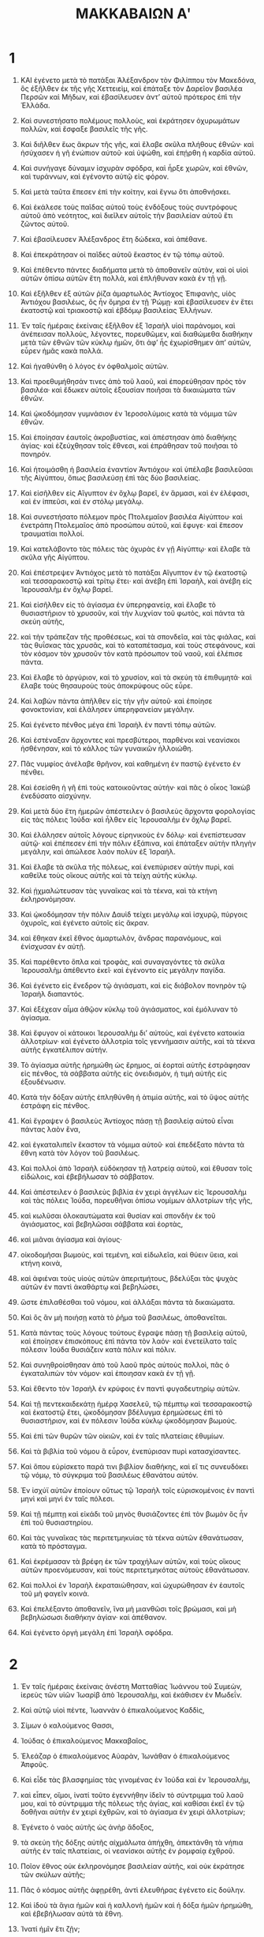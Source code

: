 #+TITLE: ΜΑΚΚΑΒΑΙΩΝ Αʹ 
* 1  

1. ΚΑΙ ἐγένετο μετὰ τὸ πατάξαι Ἀλέξανδρον τὸν Φιλίππου τὸν Μακεδόνα, ὃς ἐξῆλθεν ἐκ τῆς γῆς Χεττειεὶμ, καὶ ἐπάταξε τὸν Δαρεῖον βασιλέα Περσῶν καὶ Μήδων, καὶ ἐβασίλευσεν ἀντʼ αὐτοῦ πρότερος ἐπὶ τὴν Ἑλλάδα. 
2. Καὶ συνεστήσατο πολέμους πολλοὺς, καὶ ἐκράτησεν ὀχυρωμάτων πολλῶν, καὶ ἔσφαξε βασιλεῖς τῆς γῆς. 
3. Καὶ διῆλθεν ἕως ἄκρων τῆς γῆς, καὶ ἔλαβε σκῦλα πλήθους ἐθνῶν· καὶ ἠσύχασεν ἡ γῆ ἐνώπιον αὐτοῦ· καὶ ὑψώθη, καὶ ἐπῄρθη ἡ καρδία αὐτοῦ. 
4. Καὶ συνήγαγε δύναμιν ἰσχυρὰν σφόδρα, καὶ ἦρξε χωρῶν, καὶ ἐθνῶν, καὶ τυράννων, καὶ ἐγένοντο αὐτῷ εἰς φόρον. 

5. Καὶ μετὰ ταῦτα ἔπεσεν ἐπὶ τὴν κοίτην, καὶ ἔγνω ὅτι ἀποθνήσκει. 
6. Καὶ ἐκάλεσε τοὺς παῖδας αὐτοῦ τοὺς ἐνδόξους τοὺς συντρόφους αὐτοῦ ἀπὸ νεότητος, καὶ διεῖλεν αὐτοῖς τὴν βασιλείαν αὐτοῦ ἔτι ζῶντος αὐτοῦ. 
7. Καὶ ἐβασίλευσεν Ἀλέξανδρος ἔτη δώδεκα, καὶ ἀπέθανε. 
8. Καὶ ἐπεκράτησαν οἱ παῖδες αὐτοῦ ἕκαστος ἐν τῷ τόπῳ αὐτοῦ. 
9. Καὶ ἐπέθεντο πάντες διαδήματα μετὰ τὸ ἀποθανεῖν αὐτὸν, καὶ οἱ υἱοὶ αὐτῶν ὀπίσω αὐτῶν ἔτη πολλὰ, καὶ ἐπλήθυναν κακὰ ἐν τῇ γῇ. 

10. Καὶ ἐξῆλθεν ἐξ αὐτῶν ῥίζα ἁμαρτωλὸς Ἀντίοχος Ἐπιφανὴς, υἱὸς Ἀντιόχου βασιλέως, ὃς ἦν ὅμηρα ἐν τῇ Ῥώμῃ· καὶ ἐβασίλευσεν ἐν ἔτει ἑκατοστῷ καὶ τριακοστῷ καὶ ἑβδόμῳ βασιλείας Ἑλλήνων. 

11. Ἐν ταῖς ἡμέραις ἐκείναις ἐξῆλθον ἐξ Ἰσραὴλ υἱοὶ παράνομοι, καὶ ἀνέπεισαν πολλοὺς, λέγοντες, πορευθῶμεν, καὶ διαθώμεθα διαθήκην μετὰ τῶν ἐθνῶν τῶν κύκλῳ ἡμῶν, ὅτι ἀφʼ ἧς ἐχωρίσθημεν ἀπʼ αὐτῶν, εὗρεν ἡμᾶς κακὰ πολλά. 
12. Καὶ ἠγαθύνθη ὁ λόγος ἐν ὀφθαλμοῖς αὐτῶν. 
13. Καὶ προεθυμήθησάν τινες ἀπὸ τοῦ λαοῦ, καὶ ἐπορεύθησαν πρὸς τὸν βασιλέα· καὶ ἔδωκεν αὐτοῖς ἐξουσίαν ποιῆσαι τὰ δικαιώματα τῶν ἐθνῶν. 
14. Καὶ ᾠκοδόμησαν γυμνάσιον ἐν Ἱεροσολύμοις κατὰ τὰ νόμιμα τῶν ἐθνῶν. 
15. Καὶ ἐποίησαν ἑαυτοῖς ἀκροβυστίας, καὶ ἀπέστησαν ἀπὸ διαθήκης ἁγίας· καὶ ἐζεύχθησαν τοῖς ἔθνεσι, καὶ ἐπράθησαν τοῦ ποιῆσαι τὸ πονηρόν. 

16. Καὶ ἡτοιμάσθη ἡ βασιλεία ἐναντίον Ἀντιόχου· καὶ ὑπέλαβε βασιλεῦσαι τῆς Αἰγύπτου, ὅπως βασιλεύσῃ ἐπὶ τὰς δύο βασιλείας. 
17. Καὶ εἰσῆλθεν εἰς Αἴγυπτον ἐν ὄχλῳ βαρεῖ, ἐν ἅρμασι, καὶ ἐν ἐλέφασι, καὶ ἐν ἱππεῦσι, καὶ ἐν στόλῳ μεγάλῳ. 
18. Καὶ συνεστήσατο πόλεμον πρὸς Πτολεμαῖον βασιλέα Αἰγύπτου· καὶ ἐνετράπη Πτολεμαῖος ἀπὸ προσώπου αὐτοῦ, καὶ ἔφυγε· καὶ ἔπεσον τραυματίαι πολλοί. 

19. Καὶ κατελάβοντο τὰς πόλεις τὰς ὀχυρὰς ἐν γῇ Αἰγύπτῳ· καὶ ἔλαβε τὰ σκῦλα γῆς Αἰγύπτου. 

20. Καὶ ἐπέστρεψεν Ἀντιόχος μετὰ τὸ πατάξαι Αἴγυπτον ἐν τῷ ἑκατοστῷ καὶ τεσσαρακοστῷ καὶ τρίτῳ ἔτει· καὶ ἀνέβη ἐπὶ Ἰσραὴλ, καὶ ἀνέβη εἰς Ἱερουσαλὴμ ἐν ὄχλῳ βαρεῖ. 
21. Καὶ εἰσῆλθεν εἰς τὸ ἁγίασμα ἐν ὑπερηφανείᾳ, καὶ ἔλαβε τὸ θυσιαστήριον τὸ χρυσοῦν, καὶ τὴν λυχνίαν τοῦ φωτὸς, καὶ πάντα τὰ σκεύη αὐτῆς, 
22. καὶ τὴν τράπεζαν τῆς προθέσεως, καὶ τὰ σπονδεῖα, καὶ τὰς φιάλας, καὶ τὰς θυΐσκας τὰς χρυσᾶς, καὶ τὸ καταπέτασμα, καὶ τοὺς στεφάνους, καὶ τὸν κόσμον τὸν χρυσοῦν τὸν κατὰ πρόσωπον τοῦ ναοῦ, καὶ ἐλέπισε πάντα. 
23. Καὶ ἔλαβε τὸ ἀργύριον, καὶ τὸ χρυσίον, καὶ τὰ σκεύη τὰ ἐπιθυμητά· καὶ ἔλαβε τοὺς θησαυροὺς τοὺς ἀποκρύφους οὓς εὗρε. 

24. Καὶ λαβὼν πάντα ἀπῆλθεν εἰς τὴν γῆν αὐτοῦ· καὶ ἐποίησε φονοκτονίαν, καὶ ἐλάλησεν ὑπερηφανείαν μεγάλην. 
25. Καὶ ἐγένετο πένθος μέγα ἐπὶ Ἰσραὴλ ἐν παντὶ τόπῳ αὐτῶν. 
26. Καὶ ἐστέναξαν ἄρχοντες καὶ πρεσβύτεροι, παρθένοι καὶ νεανίσκοι ἠσθένησαν, καὶ τὸ κάλλος τῶν γυναικῶν ἠλλοιώθη. 
27. Πᾶς νυμφίος ἀνέλαβε θρῆνον, καὶ καθημένη ἐν παστῷ ἐγένετο ἐν πένθει. 
28. Καὶ ἐσείσθη ἡ γῆ ἐπὶ τοὺς κατοικοῦντας αὐτήν· καὶ πᾶς ὁ οἶκος Ἰακὼβ ἐνεδύσατο αἰσχύνην. 

29. Καὶ μετὰ δύο ἔτη ἡμερῶν ἀπέστειλεν ὁ βασιλεὺς ἄρχοντα φορολογίας εἰς τὰς πόλεις Ἰούδα· καὶ ἦλθεν εἰς Ἱερουσαλὴμ ἐν ὄχλῳ βαρεῖ. 
30. Καὶ ἐλάλησεν αὐτοῖς λόγους εἰρηνικοὺς ἐν δόλῳ· καὶ ἐνεπίστευσαν αὐτῷ· καὶ ἐπέπεσεν ἐπὶ τὴν πόλιν ἐξάπινα, καὶ ἐπάταξεν αὐτὴν πληγὴν μεγάλην, καὶ ἀπώλεσε λαὸν πολὺν ἐξ Ἰσραήλ. 
31. Καὶ ἔλαβε τὰ σκῦλα τῆς πόλεως, καὶ ἐνεπύρισεν αὐτὴν πυρὶ, καὶ καθεῖλε τοὺς οἴκους αὐτῆς καὶ τὰ τείχη αὐτῆς κύκλῳ. 
32. Καὶ ᾐχμαλώτευσαν τὰς γυναῖκας καὶ τὰ τέκνα, καὶ τὰ κτήνη ἐκληρονόμησαν. 

33. Καὶ ᾠκοδόμησαν τὴν πόλιν Δαυὶδ τείχει μεγάλῳ καὶ ἰσχυρῷ, πύργοις ὀχυροῖς, καὶ ἐγένετο αὐτοῖς εἰς ἄκραν. 
34. καὶ ἔθηκαν ἐκεῖ ἔθνος ἁμαρτωλὸν, ἄνδρας παρανόμους, καὶ ἐνίσχυσαν ἐν αὐτῇ. 
35. Καὶ παρέθεντο ὅπλα καὶ τροφὰς, καὶ συναγαγόντες τὰ σκῦλα Ἱερουσαλὴμ ἀπέθεντο ἐκεῖ· καὶ ἐγένοντο εἰς μεγάλην παγίδα. 
36. Καὶ ἐγένετο εἰς ἔνεδρον τῷ ἁγιάσματι, καὶ εἰς διάβολον πονηρὸν τῷ Ἰσραὴλ διαπαντός. 

37. Καὶ ἐξέχεαν αἷμα ἀθῷον κύκλῳ τοῦ ἁγιάσματος, καὶ ἐμόλυναν τὸ ἁγίασμα. 
38. Καὶ ἔφυγον οἱ κάτοικοι Ἱερουσαλὴμ διʼ αὐτοὺς, καὶ ἐγένετο κατοικία ἀλλοτρίων· καὶ ἐγένετο ἀλλοτρία τοῖς γεννήμασιν αὐτῆς, καὶ τὰ τέκνα αὐτῆς ἐγκατέλιπον αὐτήν. 
39. Τὸ ἁγίασμα αὐτῆς ἠρημώθη ὡς ἔρημος, αἱ ἑορταὶ αὐτῆς ἐστράφησαν εἰς πένθος, τὰ σάββατα αὐτῆς εἰς ὀνειδισμὸν, ἡ τιμὴ αὐτῆς εἱς ἐξουδένωσιν. 
40. Κατὰ τὴν δόξαν αὐτῆς ἐπληθύνθη ἡ ἀτιμία αὐτῆς, καὶ τὸ ὕψος αὐτῆς ἐστράφη εἰς πένθος. 

41. Καὶ ἔγραψεν ὁ βασιλεὺς Ἀντίοχος πάσῃ τῇ βασιλείᾳ αὐτοῦ εἶναι πάντας λαὸν ἕνα, 
42. καὶ ἐγκαταλιπεῖν ἕκαστον τὰ νόμιμα αὐτοῦ· καὶ ἐπεδέξατο πάντα τὰ ἔθνη κατὰ τὸν λόγον τοῦ βασιλέως. 
43. Καὶ πολλοὶ ἀπὸ Ἰσραὴλ εὐδόκησαν τῇ λατρείᾳ αὐτοῦ, καὶ ἔθυσαν τοῖς εἰδώλοις, καὶ ἐβεβήλωσαν τὸ σάββατον. 

44. Καὶ ἀπέστειλεν ὁ βασιλεὺς βιβλία ἐν χειρὶ ἀγγέλων εἰς Ἱερουσαλὴμ καὶ τὰς πόλεις Ἰούδα, πορευθῆναι ὀπίσω νομίμων ἀλλοτρίων τῆς γῆς, 
45. καὶ κωλῦσαι ὁλοκαυτώματα καὶ θυσίαν καὶ σπονδὴν ἐκ τοῦ ἁγιάσματος, καὶ βεβηλῶσαι σάββατα καὶ ἑορτὰς, 
46. καὶ μιᾶναι ἁγίασμα καὶ ἁγίους· 
47. οἰκοδομῆσαι βωμοὺς, καὶ τεμένη, καὶ εἰδωλεῖα, καὶ θύειν ὕεια, καὶ κτήνη κοινὰ, 
48. καὶ ἀφιέναι τοὺς υἱοὺς αὐτῶν ἀπεριτμήτους, βδελύξαι τὰς ψυχὰς αὐτῶν ἐν παντὶ ἀκαθάρτῳ καὶ βεβηλώσει, 
49. ὥστε ἐπιλαθέσθαι τοῦ νόμου, καὶ ἀλλάξαι πάντα τὰ δικαιώματα. 

50. Καὶ ὃς ἂν μὴ ποιήσῃ κατὰ τὸ ῥῆμα τοῦ βασιλέως, ἀποθανεῖται. 
51. Κατὰ πάντας τοὺς λόγους τούτους ἔγραψε πάσῃ τῇ βασιλείᾳ αὐτοῦ, καὶ ἐποίησεν ἐπισκόπους ἐπὶ πάντα τὸν λαόν· καὶ ἐνετείλατο ταῖς πόλεσιν Ἰούδα θυσιάζειν κατὰ πόλιν καὶ πόλιν. 
52. Καὶ συνηθροίσθησαν ἀπὸ τοῦ λαοῦ πρὸς αὐτοὺς πολλοὶ, πᾶς ὁ ἐγκαταλιπὼν τὸν νόμον· καὶ ἐποιησαν κακὰ ἐν τῇ γῇ. 
53. Καὶ ἔθεντο τὸν Ἰσραὴλ ἐν κρύφοις ἐν παντὶ φυγαδευτηρίῳ αὐτῶν. 

54. Καὶ τῇ πεντεκαιδεκάτῃ ἡμέρᾳ Χασελεῦ, τῷ πέμπτῳ καὶ τεσσαρακοστῷ καὶ ἑκατοστῷ ἔτει, ᾠκοδόμησαν βδέλυγμα ἐρημώσεως ἐπὶ τὸ θυσιαστήριον, καὶ ἐν πόλεσιν Ἰούδα κύκλῳ ᾠκοδόμησαν βωμούς. 
55. Καὶ ἐπὶ τῶν θυρῶν τῶν οἰκιῶν, καὶ ἐν ταῖς πλατείαις ἐθυμίων. 

56. Καὶ τὰ βιβλία τοῦ νόμου ἃ εὗρον, ἐνεπύρισαν πυρὶ κατασχίσαντες. 
57. Καὶ ὅπου εὑρίσκετο παρά τινι βιβλίον διαθήκης, καὶ εἴ τις συνευδόκει τῷ νόμῳ, τὸ σύγκριμα τοῦ βασιλέως ἐθανάτου αὐτόν. 
58. Ἐν ἰσχύϊ αὐτῶν ἐποίουν οὕτως τῷ Ἰσραὴλ τοῖς εὑρισκομένοις ἐν παντὶ μηνὶ καὶ μηνὶ ἐν ταῖς πόλεσι. 
59. Καὶ τῇ πέμπτῃ καὶ εἰκάδι τοῦ μηνὸς θυσιάζοντες ἐπὶ τὸν βωμὸν ὃς ἦν ἐπὶ τοῦ θυσιαστηρίου. 

60. Καὶ τὰς γυναῖκας τὰς περιτετμηκυίας τὰ τέκνα αὐτῶν ἐθανάτωσαν, κατὰ τὸ πρόσταγμα. 
61. Καὶ ἐκρέμασαν τὰ βρέφη ἐκ τῶν τραχήλων αὐτῶν, καὶ τοὺς οἴκους αὐτῶν προενόμευσαν, καὶ τοὺς περιτετμηκότας αὐτοὺς ἐθανάτωσαν. 
62. Καὶ πολλοὶ ἐν Ἰσραὴλ ἐκραταιώθησαν, καὶ ὠχυρώθησαν ἐν ἑαυτοῖς τοῦ μὴ φαγεῖν κοινά. 
63. Καὶ ἐπελέξαντο ἀποθανεῖν, ἵνα μὴ μιανθῶσι τοῖς βρώμασι, καὶ μὴ βεβηλώσωσι διαθήκην ἁγίαν· καὶ ἀπέθανον. 
64. Καὶ ἐγένετο ὀργὴ μεγάλη ἐπὶ Ἰσραὴλ σφόδρα. 
* 2  

1. Ἐν ταῖς ἡμέραις ἐκείναις ἀνέστη Ματταθίας Ἰωάννου τοῦ Συμεὼν, ἱερεὺς τῶν υἱῶν Ἰωαρὶβ ἀπὸ Ἱερουσαλὴμ, καὶ ἐκάθισεν ἐν Μωδεΐν. 
2. Καὶ αὐτῷ υἱοὶ πέντε, Ἰωαννὰν ὁ ἐπικαλούμενος Καδδὶς, 
3. Σίμων ὁ καλούμενος Θασσι, 
4. Ἰούδας ὁ ἐπικαλούμενος Μακκαβαῖος, 
5. Ἐλεάζαρ ὁ ἐπικαλούμενος Αὐαρὰν, Ἰωνάθαν ὁ ἐπικαλούμενος Ἀπφοῦς. 

6. Καὶ εἶδε τὰς βλασφημίας τὰς γινομένας ἐν Ἰούδα καὶ ἐν Ἱερουσαλὴμ, 
7. καὶ εἶπεν, οἴμοι, ἱνατί τοῦτο ἐγεννήθην ἰδεῖν τὸ σύντριμμα τοῦ λαοῦ μου, καὶ τὸ σύντριμμα τῆς πόλεως τῆς ἁγίας, καὶ καθίσαι ἐκεῖ ἐν τῷ δοθῆναι αὐτὴν ἐν χειρὶ ἐχθρῶν, καὶ τὸ ἁγίασμα ἐν χειρὶ ἀλλοτρίων; 

8. Ἐγένετο ὁ ναὸς αὐτῆς ὡς ἀνὴρ ἄδοξος, 
9. τὰ σκεύη τῆς δόξης αὐτῆς αἰχμάλωτα ἀπήχθη, ἀπεκτάνθη τὰ νήπια αὐτῆς ἐν ταῖς πλατείαις, οἱ νεανίσκοι αὐτῆς ἐν ῥομφαίᾳ ἐχθροῦ. 
10. Ποῖον ἔθνος οὐκ ἐκληρονόμησε βασιλείαν αὐτῆς, καὶ οὐκ ἐκράτησε τῶν σκύλων αὐτῆς; 
11. Πᾶς ὁ κόσμος αὐτῆς ἀφῃρέθη, ἀντὶ ἐλευθήρας ἐγένετο εἰς δούλην. 
12. Καὶ ἰδοὺ τὰ ἅγια ἡμῶν καὶ ἡ καλλονὴ ἡμῶν καὶ ἡ δόξα ἡμῶν ἠρημώθη, καὶ ἐβεβήλωσαν αὐτὰ τὰ ἔθνη. 
13. Ἱνατί ἡμῖν ἔτι ζῇν; 

14. Καὶ διέῤῥηξε Ματταθίας καὶ υἱοὶ αὐτοῦ τὰ ἱμάτια αὐτῶν, καὶ περιεβάλοντο σάκκους, καὶ ἐπένθησαν σφόδρα. 

15. Καὶ ἦλθον οἱ παρὰ τοῦ βασιλέως οἱ καταναγκάζοντες τὴν ἀποστασίαν εἰς Μωδεῒν τὴν πόλιν, ἵνα θυσιάσωσι. 
16. Καὶ πολλοὶ ἀπὸ Ἰσραὴλ πρὸς αὐτοὺς προσῆλθον· καὶ Ματταθίας καὶ οἱ υἱοὶ αὐτοῦ συνήχθησαν. 

17. Καὶ ἀπεκρίθησαν οἱ παρὰ τοῦ βασιλέως, καὶ εἰπον τῷ Ματταθίᾳ, λέγοντες, ἄρχων καὶ ἔνδοξος καὶ μέγας εἶ ἐν τῇ πόλει ταύτῃ, καὶ ἐστηριγμένος ἐν υἱοῖς καὶ ἀδελφοῖς. 
18. Νῦν οὖν πρόσελθε πρῶτος, καὶ ποίησον τὸ πρόσταγμα τοῦ βασιλέως, ὡς ἐποίησαν πάντα τὰ ἔθνη, καὶ οἱ ἄνδρες Ἰούδα, καὶ οἱ καταλειφθέντες ἐν Ἱερουσαλήμ· καὶ ἔσῃ σὺ καὶ ὁ οἶκός σου τῶν φίλων τοῦ βασιλέως, καὶ σὺ καὶ οἱ υἱοί σου δοξασθήσεσθε ἀργυρίῳ, καὶ χρυσίῳ, καὶ ἀποστολαῖς πολλαῖς. 

19. Καὶ ἀπεκρίθη Ματταθίας, καὶ εἶπε φωνῇ μεγάλῃ, εἰ πάντα τὰ ἔθνη τὰ ἐν οἴκῳ τῆς βασιλείας τοῦ βασιλέως ἀκούουσιν αὐτοῦ, ἀποστῆναι ἕκαστος ἀπὸ λατρείας πατέρων αὐτοῦ, καὶ ᾑρετίσαντο ἐν ταῖς ἐντολαῖς αὐτοῦ, 
20. ἀλλʼ ἐγὼ καὶ οἱ υἱοί μου καὶ οἱ ἀδελφοί μου πορευσόμεθα ἐν διαθήκῃ πατέρων ἡμῶν. 
21. Ἵλεως ἡμῖν καταλιπεῖν νόμον καὶ δικαιώματὰ. 
22. Τῶν λόγων τοῦ βασιλέως οὐκ ἀκουσόμεθα, τοῦ παρελθεῖν τὴν λατρείαν ἡμῶν, δεξιὰν ἢ ἀριστεράν. 

23. Καὶ ὡς ἐπαύσατο λαλῶν τοὺς λόγους τούτους, προσῆλθεν ἀνὴρ Ἰουδαῖος ἐν ὀφθαλμοῖς πάντων, θυσιᾶσαι ἐπὶ τοῦ βωμοῦ τοῦ ἐν Μωδεῒν κατὰ τὸ πρόσταγμα τοῦ βασιλέως. 
24. Καὶ εἶδε Ματταθίας καὶ ἐζήλωσε, καὶ ἐτρόμησαν οἱ νεφροὶ αὐτοῦ, καὶ ἀνήνεγκε θυμὸν κατὰ τὸ κρίμα, καὶ δραμῶν ἔσφαξεν αὐτὸν ἐπὶ τὸν βωμόν. 

25. Καὶ τὸν ἄνδρα τοῦ βασιλέως τὸν ἀναγκάζοντα θύειν, ἀπέκτεινεν ἐν τῷ καιρῷ ἐκείνῳ, καὶ τὸν βωμὸν καθεῖλε. 
26. Καὶ ἐζήλωσε τῷ νόμῳ καθὼς ἐποίησε Φινεὲς τῷ Ζαμβρὶ υἱῷ Σαλώμ. 

27. Καὶ ἀνέκραξε Ματταθίας ἐν τῇ πόλει φωνῇ μεγάλῃ, λέγων, πᾶς ὁ ζηλῶν τῷ νόμῳ καὶ ἱστῶν διαθήκην, ἐξελθέτω ὀπίσω μου. 
28. Καὶ ἔφυγον αὐτὸς καὶ οἱ υἱοὶ αὐτοῦ εἰς τὰ ὄρη, καὶ ἐγκατέλιπον ὅσα εἶχον ἐν τῇ πόλει. 

29. Τότε κατέβησαν πολλοὶ ζητοῦντες δικαιοσύνην καὶ κρίμα, εἰς τὴν ἔρημον, καθίσαι ἐκεῖ, 
30. αὐτοὶ καὶ οἱ υἱοὶ αὐτῶν καὶ αἱ γυναῖκες αὐτῶν καὶ τὰ κτήνη αὐτῶν, ὅτι ἐπληθύνθη ἐπʼ αὐτοὺς τὰ κακά. 

31. Καὶ ἀνηγγέλη τοῖς ἀνδράσι τοῦ βασιλέως καὶ ταῖς δυνάμεσιν αἳ ἦσαν ἐν Ἱερουσαλὴμ πόλει Δαυὶδ, ὅτι κατέβησαν ἄνδρες, οἵτινες διεσκέδασαν τὴν ἐντολὴν τοῦ βασιλέως, εἰς τοὺς κρύφους ἐν τῇ ἐρήμῳ. 
32. Καὶ ἔδραμον ὀπίσω αὐτῶν πολλοί· καὶ καταλαβόντες αὐτοὺς παρενέβαλον ἐπʼ αὐτοὺς, καὶ συνεστήσαντο πρὸς αὐτοὺς πόλεμον ἐν τῇ ἡμέρᾳ τῶν σαββάτων, 
33. καὶ εἶπον πρὸς αὐτοὺς, ἕως τοῦ νῦν ἱκανόν· ἐξέλθετε καὶ ποιήσατε κατὰ τὸν λόγον τοῦ βασιλέως, καὶ ζήσεσθε. 

34. Καὶ εἶπον, οὐκ ἐξελευσόμεθα, οὐδὲ ποιήσομεν τὸν λόγον τοῦ βασιλέως, τοῦ βεβηλῶσαι τὴν ἡμέραν τῶν σαββάτων. 
35. καὶ ἐτάχυναν ἐπʼ αὐτοὺς πόλεμον. 
36. Καὶ οὐκ ἀπεκρίθησαν αὐτοῖς, οὐδὲ λίθον ἐνετίναξαν αὐτοῖς, οὐδὲ ἐνέφραξαν τοὺς κρύφους, 
37. λέγοντες, ἀποθάνωμεν πάντες ἐν τῇ ἁπλότητι ἡμῶν· μαρτυρεῖ ἐφʼ ἡμᾶς ὁ οὐρανὸς καὶ ἡ γῆ, ὅτι ἀκρίτως ἀπόλλυτε ἡμᾶς. 
38. Καὶ ἀνέστησαν ἐπʼ αὐτοὺς ἐν τῷ πολέμῳ τοῖς σάββασι, καὶ ἀπέθανον αὐτοὶ καὶ αἱ γυναῖκες αὐτῶν, καὶ τὰ τέκνα αὐτῶν, καὶ τὰ κτήνη αὐτῶν, ἕως χιλίων ψυχῶν ἀνθρώπων. 

39. Καὶ ἔγνω Ματταθίας καὶ οἱ φίλοι αὐτοῦ, καὶ ἐπένθησαν ἐπʼ αὐτοὺς ἕως σφόδρα. 
40. Καὶ εἶπεν ἀνὴρ τῷ πλησίον αὐτοῦ, ἐὰν πάντες ποιήσωμεν ὡς οἱ ἀδελφοὶ ἡμῶν ἐποίησαν, καὶ μὴ πολεμήσωμεν πρὸς τὰ ἔθνη ὑπὲρ τῶν ψυχῶν ἡμῶν καὶ τῶν δικαιωμάτων ἡμῶν, νῦν τάχιον ἡμᾶς ἐξολοθρεύσουσιν ἀπὸ τῆς γῆς. 

41. Καὶ ἐβουλεύσαντο τῇ ἡμέρᾳ ἐκείνῃ, λέγοντες, πᾶς ἄνθρωπος ὃς ἐὰν ἔλθῃ πρὸς ἡμᾶς εἰς πόλεμον τῇ ἡμέρᾳ τῶν σαββάτων, πολεμήσωμεν κατέναντι αὐτοῦ, καὶ οὐ μὴ ἀποθάνωμεν πάντες καθὼς ἀπέθανον οἱ ἀδελφοὶ ἡμῶν ἐν τοῖς κρύφοις. 

42. Τότε συνήχθησαν πρὸς αὐτοὺς συναγωγὴ Ἰουδαίων, ἰσχυροὶ δυνάμει ἀπὸ Ἰσραὴλ, πᾶς ὁ ἑκουσιαζόμενος τῷ νόμῳ. 
43. Καὶ πάντες οἱ φυγαδεύοντες ἀπὸ τῶν κακῶν προσετέθησαν αὐτοῖς, καὶ ἐγένοντο αὐτοῖς εἰς στήριγμα. 
44. Καὶ συνεστήσαντο δύναμιν, καὶ ἐπάταξαν ἁμαρτωλοὺς ἐν ὀργῇ αὐτῶν, καὶ ἄνδρας ἀνόμους ἐν θυμῷ αὐτῶν· καὶ οἱ λοιποὶ ἔφυγον εἰς τὰ ἔθνη σωθῆναι. 

45. Καὶ ἐκύκλωσε Ματταθίας καὶ οἱ φίλοι αὐτοῦ, καὶ καθεῖλον τοὺς βωμοὺς. 
46. Καὶ περιέτεμον τὰ παιδάρια τὰ ἀπερίτμητα ὅσα εὗρον ἐν ὁρίοις Ἰσραὴλ ἐν ἰσχύϊ. 
47. Καὶ ἐδίωξαν τοὺς υἱοὺς τῆς ὑπεπηφανίας, καὶ κατευωδώθη τὸ ἔργον ἐν χειρὶ αὐτῶν. 
48. Καὶ ἀντελάβοντο τοῦ νόμου ἐκ χειρὸς τῶν ἐθνῶν καὶ ἐκ χειρὸς τῶν βασιλέων· καὶ οὐκ ἔδωκαν κέρας τῷ ἁμαρτωλῷ. 

49. Καὶ ἤγγισαν αἱ ἡμέραι τοῦ Ματταθίου ἀποθανεῖν, καὶ εἶπε τοῖς υἱοῖς αὐτοῦ, νῦν ἐστηρίχθη ὑπερηφανία καὶ ἐλεγμὸς καὶ καιρὸς καταστροφῆς καὶ ὀργὴ θυμοῦ. 
50. Καὶ νῦν, τέκνα, ζηλώσατε τῷ νόμῳ, καὶ δότε τὰς ψυχὰς ὑμῶν ὑπὲρ διαθήκης πατέρων ἡμῶν. 
51. Μνήσθητε τῶν πατέρων ἡμῶν τὰ ἔργα ἃ ἐποίησαν ἐν ταῖς γενεαῖς αὐτῶν, καὶ δέξασθε δόξαν μεγάλην καὶ ὄνομα αἰώνιον. 
52. Ἁβραὰμ οὐχὶ ἐν πειρασμῷ εὑρέθη πιστὸς, καὶ ἐλογίσθη αὐτῷ εἰς δικαιοσύνην; 
53. Ἰωσὴφ ἐν καιρῷ στενοχωρίας αὐτοῦ ἐφύλαξεν ἐντολὴν, καὶ ἐγένετο κύριος Αἰγύπτου. 
54. Φινεὲς ὁ πατὴρ ἡμῶν ἐν τῷ ζηλῶσαι ζῆλον, ἔλαβε διαθήκην ἱερωσύνης αἰωνίας. 

55. Ἰησοῦς ἐν τῷ πληρῶσαι λόγον, ἐγένετο κριτὴς ἐν Ἰσραήλ. 
56. Χαλὲβ ἐν τῷ ἐπιμαρτύρασθαι ἐν τῇ ἐκκλησία, ἔλαβε γῆς κληρονομίαν. 
57. Δαυὶδ ἐν τῷ ἐλέῳ αὐτοῦ, ἐκληρονόμησε θρόνον βασιλείας εἰς αἰῶνα αἰῶνος. 
58. Ἡλίας ἐν τῷ ζηλῶσαι ζῆλον νόμου, ἀνελήφθη ἕως εἰς τὸν οὐρανόν. 
59. Ἀνανίας, Ἀζαρίας, Μισαήλ, πιστεύσαντες ἐσώθησαν ἐκ φλογός. 
60. Δανιὴλ ἐν τῇ ἁπλότητι αὐτοῦ ἐῤῥύσθη ἐκ στόματος λεόντων. 
61. Καὶ οὕτως ἐννοήθητε κατὰ γενεὰν καὶ γενεὰν, ὅτι πάντες οἱ ἐλπίζοντες ἐπʼ αὐτὸν οὐκ ἀσθενήσουσι. 
62. Καὶ ἀπὸ λόγων ἀνδρὸς ἁμαρτωλοῦ μὴ φοβηθῆτε, ὅτι ἡ δόξα αὐτοῦ εἰς κοπρίαν καὶ εἰς σκώληκας. 
63. Σήμερον ἐπαρθήσεται, καὶ αὔριον οὐ μὴ εὑρεθῇ, ὅτι ἔστρεψεν εἰς τὸν χοῦν αὐτοῦ, καὶ ὁ διαλογισμὸς αὐτοῦ ἀπώλετο. 

64. Καὶ ὑμεῖς, τέκνα, ἰσχύσατε καὶ ἀνδρίζεσθε ἐν τῷ νόμῳ, ὅτι ἐν αὐτῷ δοξασθήσεσθε. 
65. Καὶ ἰδοὺ Συμεὼν ὁ ἀδελφὸς ὑμῶν, οἶδα ὅτι ἀνὴρ βουλῆς ἐστιν, αὐτοῦ ἀκούετε πάσας τὰς ἡμέρας, αὐτὸς ὑμῖν ἔσται εἰς πατέρα. 
66. Καὶ Ἰούδας Μακκαβαῖος ἰσχυρὸς δυνάμει ἐκ νεότητος αὐτοῦ, οὗτος ὑμῖν ἔσται ἄρχων στρατιᾶς, καὶ πολεμήσει πόλεμον λαῶν. 

67. Καὶ ὑμεῖς προσάξατε πρὸς ὑμᾶς πάντας τοὺς ποιητὰς τοῦ νόμου, καὶ ἐκδικήσατε ἐκδίκησιν τοῦ λαοῦ ὑμῶν. 
68. Ἀνταπόδοτε ἀνταπόδομα τοῖς ἔθνεσι, καὶ προσέχετε εἰς τὰ προστάγματα τοῦ νόμου. 
69. Καὶ εὐλόγησεν αὐτούς· καὶ προσετέθη πρὸς τοὺς πατέρας αὐτοῦ. 
70. Καὶ ἀπέθανεν ἐν τῷ ἕκτῳ καὶ τεσσαρακοστῷ καὶ ἑκατοστῷ ἔτει· καὶ ἔθαψαν αὐτὸν οἱ υἱοὶ αὐτοῦ ἐν τάφοις πατέρων αὐτῶν ἐν Μωδεῒν, καὶ ἐκόψαντο αὐτὸν πᾶς Ἰσραὴλ κοπετὸν μέγαν. 
* 3  

1. Καὶ ἀνέστη Ἰούδας ὁ καλούμενος Μακκαβαῖος υἱὸς αὐτοῦ ἀντʼ αὐτοῦ. 
2. Καὶ ἐβοήθουν αὐτῷ πάντες οἱ ἀδελφοὶ αὐτοῦ, καὶ πάντες ὅσοι ἐκολλήθησαν τῷ πατρὶ αὐτοῦ, καὶ ἐπολέμουν τὸν πόλεμον Ἰσραὴλ μετʼ εὐφροσύνης. 
3. Καὶ ἐπλάτυνε δόξαν τῷ λαῷ αὐτοῦ, καὶ ἐνεδύσατο θώρακα ὡς γίγας, καὶ συνεζώσατο τὰ σκεύη αὐτοῦ τὰ πολεμικά· καὶ συνεστήσατο πολέμους σκεπάζων παρεμβολὴν ἐν ῥομφαίᾳ. 

4. Καὶ ὡμοιώθη λέοντι ἐν τοῖς ἔργοις αὐτοῦ, καὶ ὡς σκύμνος ἐρευγόμενος εἰς θήραν. 
5. Καὶ ἐδίωξεν ἀνόμους ἐξερευνῶν, καὶ τοὺς ταράσσοντας τὸν λαὸν αὐτοῦ ἐφλόγισε· 
6. Καὶ συνεστάλησαν οἱ ἄνομοι ἀπὸ τοῦ φόβου αὐτοῦ, καὶ πάντες οἱ ἐργάται τῆς ἀνομίας συνεταράχθησαν, καὶ εὐοδώθη σωτηρία ἐν χειρὶ αὐτοῦ. 

7. Καὶ ἐπίκρανε βασιλεῖς πολλούς, καὶ εὔφρανε τὸν Ἰακὼβ ἐν τοῖς ἔργοις αὐτοῦ, καὶ ἕως τοῦ αἰῶνος τὸ μνημόσυνον αὐτοῦ εἰς εὐλογίαν. 
8. Καὶ διῆλθεν ἐν πόλεσιν Ἰούδα, καὶ ἐξωλόθρευσεν ἀσεβεῖς ἐξ αὐτῆς, καὶ ἀπέστρεψεν ὀργὴν ἀπὸ Ἰσραήλ. 
9. Καὶ ὠνομάσθη ἕως ἐσχάτου τῆς γῆς, καὶ συνήγαγεν ἀπολλυμένους. 

10. Καὶ συνήγαγεν Ἀπολλώνιος ἔθνη, καὶ ἀπὸ Σαμαρείας δύναμιν μεγάλην, τοῦ πολεμῆσαι πρὸς Ἰσραήλ. 
11. Καὶ ἔγνω Ἰούδας, καὶ ἐξῆλθεν εἰς συνάντησιν αὐτῷ, καὶ ἐπάταξεν αὐτὸν, καὶ ἀπέκτεινεν αὐτόν· καὶ ἔπεσον τραυματίαι πολλοὶ, καὶ οἱ ἐπίλοιποι ἔφυγον. 
12. Καὶ ἔλαβε τὰ σκῦλα αὐτῶν, καὶ τὴν μάχαιραν Ἀπολλωνίου ἔλαβεν Ἰούδας, καὶ ἦν πολεμῶν ἐν αὐτῇ πάσας τὰς ἡμέρας. 

13. Καὶ ἤκουσε Σήρων, ὁ ἄρχων τῆς δυνάμεως Συρίας, ὅτι ἤθροισεν Ἰούδας ἄθροισμα, καὶ ἐκκλησίαν πιστῶν μετʼ αὐτοῦ ἐκπορευομένων εἰς πόλεμον· 
14. Καὶ εἶπε, ποιήσω ἐμαυτῷ ὄνομα καὶ δοξασθήσομαι ἐν τῇ βασιλείᾳ, καὶ πολεμήσω τὸν Ἰούδαν καὶ τοὺς σὺν αὐτῷ, τοὺς ἐξουδενοῦντας τὸν λόγον τοῦ βασιλέως. 
15. Καὶ προσέθετο τοῦ ἀναβῆναι· καὶ ἀνέβη μετʼ αὐτοῦ παρεμβολὴ ἀσεβῶν ἰσχυρὰ βοηθῆσαι αὐτῷ, καὶ ποιῆσαι τὴν ἐκδίκησιν ἐν υἱοῖς Ἰσραήλ. 

16. Καὶ ἤγγισαν ἕως ἀναβάσεως Βαιθωρών· καὶ ἐξῆλθεν Ἰούδας εἰς συνάντησιν αὐτῷ ὀλιγοστός. 
17. Ὡς δὲ ἴδον τὴν παρεμβολὴν ἐρχομένην εἰς συνάντησιν αὐτοῖς, εἶπον τῷ Ἰούδα, πῶς δυνησόμεθα ὀλιγοστοὶ ὄντες πολεμῆσαι πρὸς πλῆθος τοσοῦτον ἰσχυρόν; καὶ ἡμεῖς ἐκλελύμεθα ἀσιτοῦντες σήμερον. 
18. Καὶ εἶπεν Ἰούδας, εὔκοπόν ἐστι συγκλεισθῆναι πολλοὺς ἐν χερσὶν ὀλίγων· καὶ οὐκ ἔστι διαφορὰ ἐναντίον τοῦ Θεοῦ τοῦ οὐρανοῦ σώζειν ἐν πολλοῖς ἢ ἐν ὀλίγοις. 
19. Ὅτι οὐκ ἐν πλήθει δυνάμεως νίκη πολέμου ἐστὶν, ἀλλʼ ἢ ἐκ τοῦ οὐρανοῦ ἡ ἰσχύς. 
20. Αὐτοὶ ἔρχονται πρὸς ἡμᾶς ἐν πλήθει ὕβρεως καὶ ἀνομίας, τοῦ ἐξᾶραι ἡμᾶς καὶ τὰς γυναῖκας ἡμῶν, καὶ τὰ τέκνα ἡμῶν, τοῦ σκυλεῦσαι ἡμᾶς. 
21. Ἡμεῖς δὲ πολεμοῦμεν περὶ τῶν ψυχῶν ἡμῶν καὶ τῶν νομίμων ἡμῶν. 
22. Καὶ αὐτὸς συντρίψει αὐτοὺς πρὸ προσώπου ἡμῶν· ὑμεῖς δὲ μὴ φοβηθῆτε ἀπʼ αὐτῶν. 

23. Ὡς δὲ ἐπαύσατο λαλῶν, ἐνήλατο εἰς αὐτοὺς ἄφνω, καὶ συνετρίβη Σήρων καὶ ἡ παρεμβολὴ αὐτοῦ ἐνώπιον αὐτοῦ. 
24. Καὶ ἐδίωκον αὐτὸν ἐν τῇ καταβάσει Βαιθωρῶν ἕως τοῦ πεδίου· καὶ ἔπεσον ἀπʼ αὐτῶν εἰς ἄνδρας ὀκτακοσίους· οἱ δὲ λοιποὶ ἔφυγον εἰς γῆν Φυλιστιείμ. 
25. Καὶ ἤρξατο ὁ φόβος Ἰούδα καὶ τῶν ἀδελφῶν αὐτοῦ καὶ ἡ πτόησις ἐπιπίπτειν ἐπὶ τὰ ἔθνη τὰ κύκλῳ αὐτῶν. 
26. Καὶ ἤγγισεν ἕως τοῦ βασιλέως τὸ ὄνομα αὐτοῦ, καὶ ὑπὲρ τῶν παρατάξεων Ἰούδα ἐξηγεῖτο πᾶν ἔθνος. 

27. Ὡς δὲ ἤκουσεν Ἀντίοχος ὁ βασιλεὺς τοὺς λόγους τούτους, ὠργίσθη θυμῷ· καὶ ἀπέστειλε καὶ συνήγαγε τὰς δυνάμεις πάσας τῆς βασιλείας αὐτοῦ, παρεμβολὴν ἰσχυρὰν σφόδρα. 
28. Καὶ ἤνοιξε τὸ γαζοφυλάκιον αὐτοῦ, καὶ ἔδωκεν ὀψώνια ταῖς δυνάμεσιν αὐτοῦ εἰς ἐνιαυτόν· καὶ ἐνετείλατο εἶναι αὐτοὺς ἑτοίμους εἰς πᾶσαν χρείαν. 

29. Καὶ εἶδεν ὅτι ἐξέλιπε τὸ ἀργύριον ἀπὸ τῶν θησαυρῶν, καὶ οἱ φορολόγοι τῆς χώρας ὀλίγοι, χάριν τῆς διχοστασίας καὶ πληγῆς ἧς κατεσκεύασεν ἐν τῇ γῇ, τοῦ ἆραι τὰ νόμιμα ἃ ἦσαν ἀφʼ ἡμερῶν τῶν πρώτων. 
30. Καὶ εὐλαβήθη μὴ οὐκ ἔχῃ ὡς ἅπαξ καὶ δὶς εἰς τὰς δαπάνας καὶ τὰ δόματα ἃ ἐδίδου ἔμπροσθεν δαψιλεῖ χειρὶ, καὶ ἐπερίσσευσεν ὑπέρ τοὺς βασιλεῖς τοὺς ἔμπροσθεν. 

31. Καὶ ἠπορεῖτο τῇ ψυχῇ αὐτοῦ σφόδρα, καὶ ἐβουλεύσατο τοῦ πορευθῆναι εἰς τὴν Περσίδα, καὶ λαβεῖν τοὺς φόρους τῶν χωρῶν, καὶ συναγαγεῖν ἀργύριον πολύ. 
32. Καὶ κατέλιπε Λυσίαν ἄνθρωπον ἔνδοξον καὶ ἀπὸ γένους τῆς βασιλείας, ἐπὶ τῶν πραγμάτων τοῦ βασιλέως ἀπὸ τοῦ ποταμοῦ Εὐφράτου ἕως τῶν ὁρίων Αἰγύπτου, 
33. καὶ τρέφειν Ἀντίοχον τὸν υἱὸν αὐτοῦ ἕως τοῦ ἐπιστρέψαι αὐτόν. 
34. Καὶ παρέδωκεν αὐτῷ τὰς ἡμίσεις τῶν δυνάμεων καὶ τοὺς ἐλέφαντας· καὶ ἐνετείλατο αὐτῷ περὶ πάντων ὧν ἐβούλετο, καὶ περὶ τῶν κατοικούντων τὴν Ἰουδαίαν καὶ Ἱερουσαλὴμ, 
35. ἀποστεῖλαι ἐπʼ αὐτοὺς δύναμιν, τοῦ ἐκτρίψαι καὶ ἐξᾶραι τὴν ἰσχὺν Ἰσραὴλ, καὶ τὸ κατάλειμμα Ἱερουσαλὴμ, καὶ ἆραι τὸ μνημόσυνον αὐτῶν ἀπὸ τοῦ τόπου, 
36. καὶ κατοικῆσαι υἱοὺς ἀλλογενεῖς ἐν πᾶσι τοῖς ὁρίοις αὐτῶν, καὶ κατακληροδοτῆσαι τὴν γῆν αὐτῶν. 
37. Καὶ ὁ βασιλεὺς παρέλαβε τὰς ἡμίσεις τῶν δυνάμεων τὰς καταλειφθείσας, καὶ ἀπῇρεν ἀπὸ Ἀντιοχείας ἀπὸ πόλεως βασιλείας αὐτοῦ, ἔτους ἑβδόμου καὶ τεσσαρακοστοῦ καὶ ἑκατοστοῦ· καὶ διεπέρασε τὸν Εὐφράτην ποταμὸν, καὶ διεπορεύετο τὰς ἐπάνω χώρας. 

38. Καὶ ἐπέλεξε Λυσίας Πτολεμαῖον τὸν Δορυμένους, καὶ Νικάνορα, καὶ Γοργίαν, ἄνδρας δυνατοὺς τῶν φίλων τοῦ βασιλέως. 
39. Καὶ ἀπέστειλε μετʼ αὐτῶν τεσσαράκοντα χιλιάδας ἀνδρῶν καὶ ἑπτακισχιλίαν ἵππον, τοῦ ἐλθεῖν εἰς γῆν Ἰούδα, καὶ καταφθεῖραι αὐτὴν, κατὰ τὸν λόγον τοῦ βασιλέως. 
40. Καὶ ἀπῇραν σὺν πάσῃ τῇ δυνάμει αὐτῶν, καὶ ἦλθον, καὶ παρενέβαλον πλησίον Ἐμμαοὺμ ἐν τῇ γῇ τῇ πεδινῇ. 

41. Καὶ ἤκουσαν οἱ ἔμποροι τῆς χώρας τὸ ὄνομα αὐτῶν, καὶ ἔλαβον ἀργύριον καὶ χρυσίον πολὺ σφόδρα καὶ παῖδας, καὶ ἦλθον εἰς τὴν παρεμβολὴν τοῦ λαβεῖν τοὺς υἱοὺς Ἰσραὴλ εἰς παῖδας· καὶ προσετέθησαν πρὸς αὐτοὺς δύναμις Συρίας καὶ γῆς ἀλλοφύλων. 

42. Καὶ εἶδεν Ἰούδας καὶ οἱ ἀδελφοὶ αὐτοῦ ὅτι ἐπληθύνθη τὰ κακὰ, καὶ αἱ δυνάμεις παρεμβάλλουσιν ἐν τοῖς ὁρίοις αὐτῶν· καὶ ἐπέγνωσαν τοὺς λόγους τοῦ βασιλέως οὓς ἐνετείλατο ποιῆσαι τῷ λαῷ εἰς ἀπώλειαν καὶ συντέλειαν· 
43. καὶ εἶπεν ἕκαστος πρὸς τὸν πλησίον αὐτοῦ, ἀναστήσωμεν τὴν καθαίρεσιν τοῦ λαοῦ ἡμῶν, καὶ πολεμήσωμεν περὶ τοῦ λαοῦ ἡμῶν καὶ τῶν ἁγίων. 

44. Καὶ συνηθροίσθη ἡ συναγωγὴ τοῦ εἶναι ἑτοίμους εἰς πόλεμον, καὶ τοῦ προσεύξασθαι, καὶ αἰτῆσαι ἔλεον καὶ οἰκτιρμούς. 

45. Καὶ Ἱερουσαλὴμ ἦν ἀοίκητος ὡς ἔρημος, οὐκ ἦν ὁ εἰσπορευόμενος καὶ ἐκπορευόμενος ἐκ τῶν γεννημάτων αὐτῆς· καὶ τὸ ἁγίασμα καταπατούμενον, καὶ υἱοὶ ἀλλογενῶν ἐν τῇ ἄκρᾳ, κατάλυμα τοῖς ἔθνεσι· καὶ ἐξῄρθη τέρψις ἐξ Ἰακὼβ, καὶ ἐξέλιπεν αὐλὸς καὶ κινύρα. 
46. Καὶ συνήχθησαν, καὶ ἤλθοσαν εἰς Μασσηφὰ κατέναντι Ἱερουσαλὴμ, ὅτι τόπος προσευχῆς εἰς Μασσηφὰ τὸ πρότερον τῷ Ἰσραήλ. 

47. Καὶ ἐνήστευσαν τῇ ἡμέρᾳ ἐκείνῃ, καὶ περιεβάλοντο σάκκους καὶ σποδὸν ἐπὶ τὰς κεφαλὰς αὐτῶν, καὶ διέῤῥηξαν τὰ ἱμάτια αὐτῶν. 
48. Καὶ ἐξεπέτασαν τὸ βιβλίον τοῦ νόμου, περὶ ὧν ἐξηρεύνων τὰ ἔθνη τὰ ὁμοιώματα τῶν εἰδώλων αὐτῶν. 
49. Καὶ ἤνεγκαν τὰ ἱμάτια τῆς ἱερωσύνης, καὶ τὰ πρωτογεννήματα, καὶ τὰς δεκάτας· καὶ ἤγειραν τοὺς Ναζαραίους, οἳ ἐπλήρωσαν τὰς ἡμέρας. 

50. Καὶ ἐβόησαν φωνῇ εἰς τὸν οὐρανὸν, λέγοντες, τί ποιήσωμεν τούτοις, καὶ ποῦ αὐτοὺς ἀπαγάγωμεν; 
51. Καὶ τὰ ἅγιά σου καταπεπάτηται, καὶ βεβήλωται· καὶ οἱ ἱερεῖς σου ἐν πένθει καὶ ταπεινώσει. 
52. Καὶ ἰδοὺ τὰ ἔθνη συνῆκται ἐφʼ ἡμᾶς τοῦ ἐξᾶραι ἡμᾶς· σὺ οἶδας ἃ λογίζονται ἐφʼ ἡμᾶς. 
53. Πῶς δυνησόμεθα ὑποστῆναι κατὰ πρόσωπον αὐτῶν, ἐὰν μὴ σὺ βοηθήσῃς ἡμῖν; 
54. Καὶ ἐσάλπισαν ταῖς σάλπιγξι, καὶ ἐβόησαν φωνῇ μεγάλῃ. 

55. Καὶ μετὰ τοῦτο κατέστησεν Ἰούδας ἡγουμένους τοῦ λαοῦ, χιλιάρχους, καὶ ἑκατοντάρχους, καὶ πεντηκοντάρχους, καὶ δεκάρχους. 
56. Καὶ εἶπον τοῖς οἰκοδομοῦσιν οἰκίας, καὶ μνηστευομένους γυναῖκας, καὶ φυτεύουσιν ἀμπελῶνας, καὶ δειλοῖς, ἀποστρέφειν ἕκαστον εἰς τὸν οἶκον αὐτοῦ, κατὰ τὸν νόμον. 

57. Καὶ ἀπῇρεν ἡ παρεμβολὴ, καὶ παρενέβαλε κατὰ Νότον Ἐμμαούμ. 
58. Καὶ εἶπεν Ἰούδας, περιζώσασθε, καὶ γίνεσθε εἰς υἱοὺς δυνατοὺς, καὶ γίνεσθε ἕτοιμοι εἰς τοπρωῒ τοῦ πολεμῆσαι ἐν τοῖς ἔθνεσι τούτοις, τοῖς ἐπισυνηγμένοις ἐφʼ ἡμᾶς ἐξᾶραι ἡμᾶς καὶ τὰ ἅγια ἡμῶν. 
59. Ὅτι κρεῖσσον ἡμᾶς ἀποθανεῖν ἐν τῷ πολέμῳ, ἢ ἐπιδεῖν ἐπὶ τὰ κακὰ τοῦ ἔθνους ἡμῶν καὶ τῶν ἁγίων· 
60. Ὡς δʼ ἂν ᾖ θέλημα ἐν οὐρανῷ, οὕτω ποιήσει. 
* 4  

1. Καὶ παρέλαβε Γοργίας πεντακισχιλίους ἄνδρας καὶ χιλίαν ἵππον ἐκλεκτὴν, καὶ ἀπῇρεν ἡ παρεμβολὴ νυκτὸς, 
2. ὥστε ἐπιβαλεῖν ἐπὶ τὴν παρεμβολὴν τῶν Ἰουδαίων, καὶ πατάξαι αὐτοὺς ἄφνω· καὶ οἱ υἱοὶ τῆς ἄκρας ἦσαν αὐτῷ ὁδηγοί. 
3. Καὶ ἤκουσεν Ἰούδας, καὶ ἀπῇρεν αὐτὸς καὶ οἱ δυνατοὶ πατάξαι τὴν δύναμιν τοῦ βασιλέως τὴν ἐν Ἐμμαοὺμ, 
4. ἕως ἔτι αἱ δυνάμεις ἐσκορπισμέναι ἦσαν ἀπὸ τῆς παρεμβολῆς. 

5. Καὶ ἦλθε Γοργίας εἰς τὴν παρεμβολὴν Ἰούδα νυκτὸς, καὶ οὐδένα εὗρε· καὶ ἐζήτει αὐτοὺς ἐν τοῖς ὄρεσιν, ὅτι εἶπε, φεύγουσιν οὗτοι ἀφʼ ἡμῶν. 

6. Καὶ ἅμα τῇ ἡμέρᾳ, ὤφθη Ἰούδας ἐν τῷ πεδίῳ ἐν τρισχιλίοις ἀνδράσι· πλὴν καλύμματα καὶ μαχαίρας οὐκ εἶχον καθὼς ἠβούλοντο. 
7. Καὶ εἶδον παρεμβολὴν ἐθνῶν ἰσχυρὰν, τεθωρακισμένην, καὶ ἵππον κυκλοῦσαν αὐτὴν, καὶ οὗτοι διδακτοὶ πολέμου. 

8. Καὶ εἶπεν Ἰούδας τοῖς ἀνδράσι τοῖς μετʼ αὐτοῦ, μὴ φοβεῖσθε τὸ πλῆθος αὐτῶν, καὶ τὸ ὅρμημα αὐτῶν μὴ δειλωθῆτε. 
9. Μνήσθητε πῶς ἐσώθησαν οἱ πατέρες ἡμῶν ἐν θαλάσσῃ ἐρυθρᾷ, ὅτε ἐδίωξεν αὐτοὺς Φαραὼ ἐν δυνάμει. 
10. Καὶ νῦν βοήσωμεν εἰς τὸν οὐρανὸν, εἴπως ἐλεήσει ἡμᾶς, καὶ μνησθήσεται διαθήκης πατέρων ἡμῶν, καὶ συντρίψει τὴν παρεμβολὴν ταύτην κατὰ πρόσωπον ἡμῶν σήμερον. 
11. Καὶ γνώσεται πάντα τὰ ἔθνη, ὅτι ἐστὶν ὁ λυτρούμενος καὶ σώζων τὸν Ἰσραήλ. 

12. Καὶ ᾖραν οἱ ἀλλόφυλοι τοὺς ὀφθαλμοὺς αὐτῶν. καὶ ἴδον αὐτοὺς ἐρχομένους ἐξεναντίας, 
13. καὶ ἐξῆλθον ἐκ τῆς παρεμβολῆς εἰς πόλεμον· καὶ ἐσάλπισαν οἱ μετὰ Ἰούδα. 
14. Καὶ συνῆψαν, καὶ συνετρίβησαν τὰ ἔθνη, καὶ ἔφυγον εἰς τὸ πεδίον. 
15. Οἱ δὲ ἔσχατοι πάντες ἔπεσον ἐν ῥομφαίᾳ· καὶ ἐδίωξαν αὐτοὺς ἕως Γαζηρὼν καὶ ἕως τῶν πεδίων τῆς Ἰδουμαίας καὶ Ἀζώτου καὶ Ἰαμνίας, καὶ ἔπεσον ἐξ αὐτῶν εἰς ἄνδρας τρισχιλίους. 

16. Καὶ ἐπέστρεψεν Ἰούδας καὶ ἡ δύναμις ἀπὸ τοῦ διώκειν ὄπισθεν αὐτῶν, 
17. καὶ εἶπε πρὸς τὸν λαὸν, μὴ ἐπιθυμήσητε τῶν σκύλων, ὅτι πόλεμος ἐξεναντίας ἡμῶν, 
18. καὶ Γοργίας καὶ ἡ δύναμις ἐν τῷ ὄρει ἐγγὺς ἡμῶν· ἀλλὰ στῆτε νῦν ἐναντίον τῶν ἐχθρῶν ἡμῶν, καὶ πολεμήσατε αὐτοὺς, καὶ μετὰ ταῦτα λήψετε τὰ σκύλα μετὰ παῤῥησίας. 

19. Ἔτι λαλοῦντος Ἰούδα ταῦτα, ὤφθη μέρος τι ἐκκύπτον ἐκ τοῦ ὄρους. 
20. Καὶ εἶδεν ὅτι τετρόπωνται, καὶ ἐμπυρίζουσι τὴν παρεμβολὴν, ὁ γὰρ καπνὸς θεωρούμενος ἐνεφάνιζε τὸ γεγονός. 
21. Οἱ δὲ ταῦτα συνιδόντες ἐδειλώθησαν σφόδρα· συνιδόντες δὲ καὶ τὴν Ἰούδα παρεμβολὴν ἐν τῷ πεδίῳ ἑτοίμην εἰς παράταξιν, 
22. ἔφυγον πάντες εἰς γῆν ἀλλοφύλων. 
23. Καὶ ἀνέστρεψεν Ἰούδας ἐπὶ τὴν σκυλείαν τῆς παρεμβολῆς· καὶ ἔλαβον χρυσίον πολὺ καὶ ἀργύριον καὶ ὑάκινθον καὶ πορφύραν θαλασσίαν καὶ πλοῦτον μέγαν. 
24. Καὶ ἐπιστραφέντες ὕμνουν καὶ εὐλόγουν εἰς οὐρανὸν τὸν Κύριον, ὅτι καλὸν, ὅτι εἰς τὸν αἰῶνα τὸ ἔλεος αὐτοῦ. 
25. Καὶ ἐγένετο σωτηρία μεγάλη τῷ Ἰσραὴλ ἐν τῇ ἡμέρᾳ ἐκείνῃ. 

26. Ὅσοι δὲ τῶν ἀλλοφύλων διεσώθησαν, παραγενηθέντες ἀπήγγειλαν τῷ Λυσίᾳ πάντα τὰ συμβεβηκότα. 
27. Ὁ δὲ ἀκούσας συνεχύθη καὶ ἠθύμει, ὅτι οὐχ οἷα ἤθελε, τοιαῦτα γεγόνει τῷ Ἰσραὴλ, καὶ οὐχ οἷα ἐνετείλατο αὐτῷ ὁ βασιλεὺς, τοιαῦτα ἐξέβη. 

28. Καὶ ἐν τῷ ἐχομένῳ ἐνιαυτῷ συνελόχησεν ὁ Λυσίας ἀνδρῶν ἐπιλέκτων ἑξήκοντα χιλιάδας καὶ πεντακισχιλίαν ἵππον, ὥστε ἐκπολεμῆσαι αὐτούς. 
29. Καὶ ἦλθον εἰς τὴν Ἰδουμαίαν, καὶ παρενέβαλον ἐν Βαιθσούροις, καὶ συνήντησεν αὐτοῖς Ἰούδας ἐν δέκα χιλιάσιν ἀνδρῶν. 

30. Καὶ εἶδε τὴν παρεμβολὴν ἰσχυρὰν, καὶ προσηύξατο, καὶ εἶπεν, εὐλογητὸς εἶ, ὁ σωτὴρ τοῦ Ἰσραὴλ, ὁ συντρίψας τὸ ὅρμημα τοῦ δυνατοῦ ἐν χειρὶ τοῦ δούλου σου Δαυὶδ, καὶ παρέδωκας τὴν παρεμβολὴν τῶν ἀλλοφύλων εἰς χεῖρας Ἰωνάθαν υἱοῦ Σαοὺλ, καὶ τοῦ αἴροντος τὰ σκεύη αὐτοῦ. 
31. Σύγκλεισον τὴν παρεμβολὴν ταύτην ἐν χειρὶ λαοῦ σου Ἰσραὴλ, καὶ αἰσχυνθήτωσαν ἐπὶ τῇ δυνάμει καὶ τῇ ἵππῳ αὐτῶν. 
32. Δὸς αὐτοῖς δειλίαν, καὶ τῆξον θράσος ἰσχύος αὐτῶν, καὶ σαλευθήτωσαν τῇ συντριβῇ αὐτῶν. 
33. Κατάβαλε αὐτοὺς ῥομφαίᾳ ἀγαπώντων σε, καὶ αἰνεσάτωσάν σε πάντες οἱ εἰδότες τὸ ὄνομά σου ἐν ὕμνοις. 

34. Καὶ συνέβαλον ἀλλήλοις, καὶ ἔπεσον ἐκ τῆς παρεμβολῆς Λυσίου εἰς πεντακισχιλίους ἄνδρας, καὶ ἔπεσον ἐξ ἐναντίας αὐτῶν. 

35. Ἰδὼν δὲ Λυσίας τὴν γενομένην τροπὴν, τῆς αὐτοῦ συντάξεως, τῆς δὲ Ἰούδα τὸ γεγενημένον θάρσος, καὶ ὡς ἕτοιμοί εἰσιν ἢ ζῇν ἢ τεθνάναι γενναίως, ἀπῇρεν εἰς Ἀντιόχειαν, καὶ ἐξενολόγει· καὶ πλεονάσας τὸν γενηθέντα στρατὸν, ἐλογίζετο πάλιν παραγενέσθαι εἰς τὴν Ἰουδαίαν. 

36. Εἶπε δὲ Ἰούδας καὶ οἱ ἀδελφοὶ αὐτοῦ, Ἰδοὺ συνετρίβησαν οἱ ἐχθροὶ ἡμῶν, ἀναβῶμεν καθαρίσαι τὰ ἅγια καὶ ἐγκαινίσαι. 
37. Καὶ συνήχθη ἡ παρεμβολὴ πᾶσα, καὶ ἀνέβησαν εἰς ὄρος Σιών. 
38. Καὶ ἴδον τὸ ἁγίασμα ἠρημωμένον, καὶ τὸ θυσιαστήριον βεβηλωμένον, καὶ τὰς πύλας κατακεκαυμένας, καὶ ἐν ταῖς αὐλαῖς φυτὰ πεφυκότα ὡς ἐν δρυμῷ ἢ ὡς ἐν ἑνὶ τῶν ὀρέων, καὶ τὰ παστοφόρια καθῃρημένα. 
39. Καὶ διέῤῥηξαν τὰ ἱμάτια αὐτῶν, καὶ ἐκόψαντο κοπετὸν μέγαν, καὶ ἐπέθεντο σποδὸν ἐπὶ τὴν κεφαλὴν αὐτῶν. 
40. Καὶ ἔπεσον ἐπὶ πρόσωπον ἐπὶ τὴν γῆν, καὶ ἐσάλπισαν ταῖς σάλπιγξι τῶν σημασιῶν, καὶ ἐβόησαν εἰς τὸν οὐρανόν. 

41. Τότε ἐπέταξεν Ἰούδας ἄνδρας πολεμεῖν τοὺς ἐν τῇ ἄκρᾳ, ἕως ἂν καθαρίσῃ τὰ ἅγια. 
42. Καὶ ἐπέλεξεν ἱερεῖς ἀμώμους, θελητὰς νόμου. 
43. Καὶ ἐκαθάρισαν τὰ ἅγια, καὶ ᾖραν τοὺς λίθους τοῦ μιασμοῦ εἰς τόπον ἀκάθαρτον. 
44. Καὶ ἐβουλεύσαντο περὶ τοῦ θυσιαστηρίου τῆς ὁλοκαυτώσεως τοῦ βεβηλωμένου, τί αὐτῷ ποιήσωσι. 
45. Καὶ ἐπέπεσεν αὐτοῖς βουλὴ ἀγαθὴ, καθελεῖν αὐτὸ, μήποτε γένηται αὐτοῖς εἰς ὄνειδος, ὅτι ἐμίαναν τὰ ἔθνη αὐτό· καὶ καθεῖλον τὸ θυσιαστήριον, 
46. καὶ ἀπέθεντο τοὺς λίθους ἐν τῷ ὄρει τοῦ οἴκου, ἐν τόπῳ ἐπιτηδείῳ, μέχρι τοῦ παραγενηθῆναι προφήτην τοῦ ἀποκριθῆναι περὶ αὐτῶν. 

47. Καὶ ἔλαβον λίθους ὁλοκλήρους κατὰ τὸν νόμον, καὶ ᾠκοδόμησαν τὸ θυσιαστήριον καινὸν κατὰ τὸ πρότερον. 
48. Καὶ ᾠκοδόμησαν τὰ ἅγια καὶ τὰ ἐντὸς τοῦ οἴκου, καὶ τὰς αὐλὰς ἡγίασαν. 
49. Καὶ ἐποίησαν σκεύη ἅγια καινὰ, καὶ εἰσήνεγκαν τὴν λυχνίαν καὶ τὸ θυσιαστήριον τῶν θυμιαμάτων καὶ τὴν τράπεζαν εἰς τὸν ναόν. 

50. Καὶ ἐθυμίασαν ἐπὶ τὸ θυσιαστήριον, καὶ ἐξῆψαν τοὺς λύχνους τοὺς ἐπὶ τῆς λυχνίας, καὶ ἐφαίνοσαν ἐν τῷ ναῷ. 
51. Καὶ ἐπέθηκαν ἐπὶ τὴν τράπεζαν ἄρτους, καὶ ἐξεπέτασαν τὰ καταπετάσματα· καὶ ἐτέλεσαν πάντα τὰ ἔργα ἃ ἐποίησαν. 

52. Καὶ ὤρθρισαν τοπρωῒ τῇ πέμπτῃ καὶ εἰκάδι τοῦ μηνὸς τοῦ ἐννάτου· οὗτος ὁ μὴν Χασελεῦ τοῦ ὀγδόου καὶ τεσσαρακοστοῦ καὶ ἑκατοστοῦ ἔτους. 
53. Καὶ ἀνήνεγκαν θυσίαν κατὰ τὸν νόμον ἐπὶ τὸ θυσιαστήριον τῶν ὁλοκαυτωμάτων τὸ καινὸν ὃ ἐποίησαν. 
54. Κατὰ τὸν καιρὸν καὶ κατὰ τὴν ἡμέραν ἐν ᾗ ἐβεβήλωσαν αὐτὸ τὰ ἔθνη, ἐν ἐκείνῃ ἐνεκαινίσθη ἐν ᾠδαῖς καὶ κιθάραις καὶ κινύραις, καὶ ἐν κυμβάλοις. 
55. Καὶ ἔπεσον πᾶς ὁ λαὸς ἐπὶ πρόσωπον, καὶ προσεκύνησαν, καὶ εὐλόγησαν εἰς οὐρανὸν τὸν εὐοδώσαντα αὐτοῖς. 

56. Καὶ ἐποίησαν τὸν ἐγκαινισμὸν τοῦ θυσιαστηρίου ἡμέρας ὀκτὼ, καὶ προσήνεγκαν ὁλοκαυτώματα μετʼ εὐφροσύνης, καὶ ἔθυσαν θυσίαν σωτηρίου καὶ αἰνέσεως. 
57. Καὶ κατεκόσμησαν τὸ κατὰ πρόσωπον τοῦ ναοῦ στεφάνοις χρυσοῖς καὶ ἀσπιδίσκαις, καὶ ἐνεκαίνισν τὰς πύλας καὶ τὰ παστοφόρια, καὶ ἐθύρωσαν αὐτά. 
58. Καὶ ἐγενήθη εὐφροσύνη μεγάλη ἐν τῷ λαῷ σφόδρα, καὶ ἀπεστράφη ὄνειδος ἐθνῶν. 

59. Καὶ ἔστησεν Ἰούδας καὶ οἱ ἀδελφοὶ αὐτοῦ καὶ πᾶσα ἡ ἐκκλησία Ἰσραὴλ, ἵνα ἄγωνται αἱ ἡμέραι ἐγκαινισμοῦ τοῦ θυσιαστηρίου ἐν τοῖς καιροῖς αὐτῶν ἐνιαυτὸν κατʼ ἐνιαυτὸν ἡμέρας ὀκτὼ, ἀπὸ τῆς πέμπτης καὶ εἰκάδος τοῦ μηνὸς Χασελεῦ, μετʼ εὐφροσύνης καὶ χαρᾶς. 
60. Καὶ ᾠκοδόμησαν ἐν τῷ καιρῷ ἐκείνῳ τὸ ὄρος Σιὼν, κυκλόθεν τείχη ὑψηλὰ καὶ πύργους ὀχυροὺς, μήποτε παραγενηθέντα τὰ ἔθνη καταπατήσωσιν αὐτὰ, ὡς ἐποίησαν τοπρότερον. 
61. Καὶ ἐπέταξεν ἐκεῖ δύναμιν τηρεῖν αὐτὸ, καὶ ὠχύρωσαν αὐτὸ τηρεῖν τὴν Βαιθσούραν, τοῦ ἔχειν τὸν λαὸν ὀχύρωμα κατὰ πρόσωπον τῆς Ἰδουμαίας. 
* 5  

1. Καὶ ἐγένετο ὅτε ἤκουσαν τὰ ἔθνη κυκλόθεν ὅτι ᾠκοδομήθη τὸ θυσιαστήριον, καὶ ἐνεκαινίσθη τὸ ἁγίασμα ὡς τοπρότερον, καὶ ὠργίσθησαν σφόδρα. 
2. Καὶ ἐβουλεύσαντο τοῦ ἆραι τὸ γένος Ἰακὼβ τοὺς ὄντας ἐν μέσῳ αὐτῶν, καὶ ἤρξαντο τοῦ θανατοῦν ἐν τῷ λαῷ καὶ ἐξαίρειν. 

3. Καὶ ἐπολέμει Ἰούδας πρὸς τοὺς υἱοὺς Ἡσαῦ ἐν τῇ Ἰδουμαίᾳ τὴν Ἀκραβαττίνην, ὅτι περιεκάθηντο τὸν Ἰσραὴλ, καὶ ἐπάταξεν αὐτοὺς πληγὴν μεγάλην, καὶ συνέστειλεν αὐτοὺς, καὶ ἔλαβε τὰ σκῦλα αὐτῶν. 
4. Καὶ ἐμνήσθη τῆς κακίας υἱῶν Βαιὰν, οἳ ἦσαν τῷ λαῷ εἰς παγίδα καὶ εἰς σκάνδαλον ἐν τῷ ἐνεδρεύειν αὐτοὺς ἐν ταῖς ὁδοῖς. 
5. Καὶ συνεκλείσθησαν ὑπʼ αὐτοῦ ἐν τοῖς πύργοις, καὶ παρενέβαλεν ἐπʼ αὐτοὺς, καὶ ἀνεθεμάτισεν αὐτοὺς, καὶ ἐνεπύρισε τοὺς πύργους αὐτῆς ἐν πυρὶ σὺν πᾶσι τοῖς ἐνοῦσι. 

6. Καὶ διεπέρασεν ἐπὶ τοὺς υἱοὺς Ἀμμὼν, καὶ εὗρε χεῖρα κραταιὰν καὶ λαὸν πολὺν, καὶ Τιμόθεον ἡγούμενον αὐτῶν. 
7. καὶ συνῆψε πρὸς αὐτοὺς πολέμους πολλοὺς, καὶ συνετρίβησαν πρὸ προσώπου αὐτοῦ, καὶ ἐπάταξεν αὐτούς. 
8. Καὶ προκατελάβετο τὴν Ἰαζὴρ καὶ τὰς θυγατέρας αὐτῆς, καὶ ἀνέστρεψεν εἰς τὴν Ἰούδαίαν. 

9. Καὶ ἐπισυνήχθησαν τὰ ἔθνη τὰ ἐν τῇ Γαλαὰδ ἐπὶ τὸν Ἰσραὴλ τοὺς ὄντας ἐπὶ τοῖς ὁρίοις αὐτῶν τοῦ ἐξᾶραι αὐτούς· καὶ ἔφυγον εἰς Δάθεμα τὸ ὀχύρωμα. 
10. Καὶ ἀπέστειλαν γράμματα πρὸς Ἰούδαν καὶ τοὺς ἀδελφοὺς αὐτοῦ, λέγοντες, ἐπισυνηγμένα ἐστὶν ἐφʼ ἡμᾶς τὰ ἔθνη τὰ κύκλῳ ἡμῶν τοῦ ἐξᾶραι ἡμᾶς. 
11. Καὶ ἑτοιμάζονται ἐλθεῖν καὶ προκαταλαβέσθαι τὸ ὀχύρωμα εἰς ὃ κατεφύγομεν, καὶ Τιμόθεος ἡγεῖται τῆς δυνάμεως αὐτῶν. 

12. Νῦν οὖν ἐλθὼν ἐξελοῦ ἡμᾶς ἐκ χειρὸς αὐτῶν, ὅτι πέπτωκεν ἐξ ἡμῶν πλῆθος. 
13. Καὶ πάντες οἱ ἀδελφοὶ ἡμῶν οἱ ὄντες ἐν τοῖς Τωβίου τεθανάτωνται, καὶ ᾐχμαλωτίκασι τὰς γυναῖκας αὐτῶν καὶ τὰ τέκνα αὐτῶν καὶ τὴν ἀποσκευὴν, καὶ ἀπώλεσαν ἐκεῖ ὡς μίαν χιλιαρχίαν ἀνδρῶν. 

14. Ἔτι αἱ ἐπιστολαὶ ἀνεγινώσκοντο, καὶ ἰδοὺ ἄγγελοι ἕτεροι παρεγένοντο ἐκ τῆς Γαλιλαίας διεῤῥηχότες τὰ ἱμάτια, ἀπαγγέλλοντες κατὰ τὰ ῥήματα ταῦτα, 
15. λέγοντες ἐπισυνῆχθαι ἐπʼ αὐτοὺς ἐκ Πτολεμαΐδος καὶ Τύρου καὶ Σιδῶνος καὶ πάσης Γαλιλαίας ἀλλοφύλων, τοῦ ἐξαναλῶσαι ἡμᾶς. 

16. Ὡς δὲ ἤκουσεν Ἰούδας καὶ ὁ λαὸς τοὺς λόγους τούτους, ἐπισυνήχθη ἐκκλησία μεγάλη, βουλεύσασθαι τί ποιήσωσι τοῖς ἀδελφοῖς αὐτῶν τοῖς οὖσιν ἐν θλίψει, καὶ πολεμουμένοις ὑπʼ αὐτῶν. 
17. Καὶ εἶπεν Ἰούδας Σίμωνι τῷ ἀδελφῷ αὐτοῦ, ἐπίλεξον σεαυτῷ ἄνδρας, καὶ πορεύου καὶ ῥῦσαι τοὺς ἀδελφούς σου τοὺς ἐν τῇ Γαλιλαίᾳ· ἐγὼ δὲ καὶ Ἰωνάθαν ὁ ἀδελφός μου πορευσόμεθα εἰς τὴν Γαλααδίτιν. 
18. Καὶ κατέλιπεν Ἰώσηφον τὸν τοῦ Ζαχαρίου, καὶ Ἀζαρίαν, ἡγουμένους τοῦ λαοῦ, μετὰ τῶν ἐπιλοίπων τῆς δυνάμεως, ἐν τῇ Ἰουδαίᾳ εἰς τήρησιν. 
19. Καὶ ἐνετείλατο αὐτοῖς, λέγων, πρόστητε τοῦ λαοῦ τούτου, καὶ μὴ συνάψητε πόλεμον πρὸς τὰ ἔθνη ἕως τοῦ ἐπιστρέψαι ἡμᾶς. 
20. Καὶ ἐμερίσθησαν Σίμωνι ἄνδρες τρισχίλιοι τοῦ πορευθῆναι εἰς τὴν Γαλιλαίαν, Ἰούδᾳ δὲ ἄνδρες ὀκτακισχίλιοι εἰς τὴν Γαλααδίτιν. 

21. Καὶ ἐπορεύθη Σίμων εἰς τὴν Γαλιλαίαν, καὶ συνῆψε πολέμους πολλοὺς πρὸς τὰ ἔθνη, καὶ συνετρίβη τὰ ἔθνη ἀπὸ προσώπου αὐτοῦ, 
22. καὶ ἐδίωξεν αὐτοὺς ἕως τῆς πύλης Πτολεμαΐδος· καὶ ἔπεσον ἐκ τῶν ἐθνῶν εἰς τρισχιλίους ἄνδρας, καὶ ἔλαβε τὰ σκῦλα αὐτῶν. 
23. Καὶ παρέλαβε τοὺς ἐν τῇ Γαλιλαίᾳ καὶ ἐν Ἀρβάττοις σὺν ταῖς γυναιξὶ καὶ τοῖς τέκνοις, καὶ πάντα ὅσα ἦν αὐτοῖς, καὶ ἤγαγεν εἰς τὴν Ἰουδαίαν μετʼ εὐφροσύνης μεγάλης. 

24. Καὶ Ἰούδας ὁ Μακκαβαῖος καὶ Ἰωνάθαν ὁ ἀδελφὸς αὐτοῦ διέβησαν τὸν Ἰορδάνην, καὶ ἐπορεύθησαν ὁδὸν τριῶν ἡμερῶν ἐν τῷ ἐρήμῳ. 
25. Καὶ συνήντησαν τοῖς Ναβαταίοις, καὶ ἀπήντησαν αὐτοῖς εἰρηνικῶς, καὶ διηγήσαντο αὐτοῖς ἅπαντα τὰ συμβάντα τοῖς ἀδελφοῖς αὐτῶν ἐν τῇ Γαλααδίτιδι. 
26. Καὶ ὅτι πολλοὶ ἐξ αὐτῶν συνειλημμένοι εἰσὶν εἰς Βόσσορα, καὶ Βοσὸρ, ἐν Ἀλέμοις, Χασφὼρ, Μακὲδ, καὶ Καρναΐν· πᾶσαι αἱ πόλεις αὗται ὀχυραὶ καὶ μεγάλαι· 
27. καὶ ἐν ταῖς λοιπαῖς πόλεσι τῆς Γαλααδίτιδός εἰσι συνειλημμένοι, καὶ εἰς αὔριον τάσσονται παρεμβάλλειν ἐπὶ τὰ ὀχυρώματα, καὶ καταλαβέσθαι, καὶ ἐξᾶραι πάντας τούτους ἐν ἡμέρᾳ μιᾷ. 

28. Καὶ ἀπέστρεψεν Ἰούδας καὶ ἡ παρεμβολὴ αὐτοῦ ὁδὸν εἰς τὴν ἔρημον εἰς Βοσὸρ, ἄφνω· καὶ κατελάβετο τὴν πόλιν, καὶ ἀπέκτεινε πᾶν ἀρσενικὸν ἐν στόματι ῥομφαίας, καὶ ἔλαβε πάντα τὰ σκῦλα αὐτῶν, καὶ ἐνέπρησεν αὐτὴν πυρί. 
29. Καὶ ἀπῇρεν ἐκεῖθεν νυκτὸς, καὶ ἐπορεύετο ἕως ἐπὶ τὸ ὀχύρωμα. 

30. Καὶ ἐγένετο ἑωθινὴ, καὶ ᾖραν τοὺς ὀφθαλμοὺς αὐτῶν, καὶ ἰδοὺ λαὸς πολὺς οὗ οὐκ ἦν ἀριθμὸς, αἴροντες κλίμακας καὶ μηχανὰς καταλαβέσθαι τὸ ὀχύρωμα, καὶ ἐπολέμουν αὐτούς. 
31. Καὶ εἶδεν Ἰούδας ὅτι ἦρκται ὁ πόλεμος, καὶ ἡ κραυγὴ τῆς πόλεως ἀνέβη εἰς τὸν οὐρανὸν σάλπιγξι καὶ φωνῇ μεγάλῃ. 
32. Καὶ εἶπε τοῖς ἀνδράσι τῆς δυνάμεως, πολεμήσατε σήμερον ὑπὲρ τῶν ἀδελφῶν ὑμῶν. 
33. Καὶ ἐξῆλθεν ἐν τρισὶν ἀρχαῖς ἐξ ὄπισθεν αὐτῶν· καὶ ἐσάλπισαν ταῖς σάλπιγξι, καὶ ἐβόησαν ἐν προσευχῇ. 

34. Καὶ ἐπέγνω ἡ παρεμβολὴ Τιμοθέου ὅτι Μακκαβαῖός ἐστι, καὶ ἔφυγον ἀπὸ προσώπου αὐτοῦ, καὶ ἐπάταξεν αὐτοὺς πληγὴν μεγάλην, καὶ ἔπεσον ἐξ αὐτῶν ἐν ἐκείνῃ τῇ ἡμέρᾳ εἰς ὀκτακισχιλίους ἄνδρας. 

35. Καὶ ἀπέκλινεν εἰς Μασφὰ, καὶ ἐπολέμησεν αὐτὴν, καὶ προκατελάβετο αὐτὴν, καὶ ἀπέκτεινε πᾶν ἀρσενικὸν αὐτῆς, καὶ ἔλαβε τὰ σκῦλα αὐτῆς, καὶ ἐνέπρησεν αὐτὴν πυρί. 
36. Ἐκεῖθεν ἀπῇρε, καὶ προκατελάβετο τὴν Χασφὼν, Μακὲδ, Βοσὸρ, καὶ τὰς λοιπὰς πόλεις τῆς Γαλααδίτιδος. 

37. Μετὰ δὲ τὰ ῥήματα ταῦτα συνήγαγε Τιμόθεος παρεμβολὴν ἄλλην, καὶ παρενέβαλε κατὰ πρόσωπον Ῥαφὼν ἐκ πέραν τοῦ χειμάῤῥου. 
38. Καὶ ἀπέστειλεν Ἰούδας κατασκοπεῦσαι τὴν παρεμβολήν, καὶ ἀπήγγειλαν αὐτῷ, λέγοντες, ἐπισυνηγμένα εἰσὶ πρὸς αὐτοὺς πάντα τὰ ἔθνη τὰ κύκλῳ ἡμῶν, δύναμις πολλὴ σφόδρα. 
39. Καὶ Ἄραβας μεμίσθωται εἰς βοήθειαν αὐτοῖς, καὶ παρενέβαλον πέραν τοῦ χειμάῤῥου ἕτοιμοι τοῦ ἐλθεῖν ἐπὶ σὲ εἰς πόλεμον· καὶ ἐπορεύθη Ἰούδας εἰς συνάντησιν αὐτῶν. 

40. Καὶ εἶπε Τιμόθεος τοῖς ἄρχουσι τῆς δυνάμεως αὐτοῦ, ἐν τῷ ἐγγίζειν Ἰούδαν καὶ τὴν παρεμβολὴν αὐτοῦ ἐπὶ τὸν χειμάῤῥουν τοῦ ὕδατος, ἐὰν διαβῇ πρὸς ἡμᾶς πρότερος, οὐ δυνησόμεθα ὑποστῆναι αὐτὸν, ὅτι δυνάμενος δυνήσεται πρὸς ἡμᾶς. 
41. Ἐὰν δὲ δειλωθῇ, καὶ παρεμβάλῃ πέραν τοῦ ποταμοῦ, διαπεράσομεν πρὸς αὐτὸν, καὶ δυνησόμεθα πρὸς αὐτόν. 

42. Ὡς δὲ ἤγγισεν Ἰούδας ἐπὶ τὸν χειμάῤῥουν τοῦ ὕδατος, ἔστησε τοὺς γραμματεῖς τοῦ λαοῦ ἐπὶ τοῦ χειμάῤῥου, καὶ ἐνετείλατο αὐτοῖς, λέγων, μὴ ἀφῆτε πάντα ἄνθρωπον παρεμβαλεῖν, ἀλλʼ ἐρχέσθωσαν πάντες εἰς τὸν πόλεμον. 
43. Καὶ διεπέρασεν ἐπʼ αὐτοὺς πρότερος, καὶ πᾶς ὁ λαὸς ὅπισθεν αὐτοῦ· καὶ συνετρίβησαν πρὸ προσώπου αὐτοῦ πάντα τὰ ἔθνη, καὶ ἔῤῥιψαν τὰ ὅπλα αὐτῶν, καὶ ἔφυγον εἰς τὸ τέμενος ἐν Καρναΐν. 
44. Καὶ προκατελάβοντο τὴν πόλιν, καὶ τὸ τέμενος ἐνεπύρισαν ἐν πυρὶ σὺν πᾶσι τοῖς ἐν αὐτῷ· καὶ ἐτροπώθη ἡ Καρναῒν, καὶ οὐκ ἐδύναντο ἔτι ὑποστῆναι κατὰ πρόσωπον Ἰούδα. 

45. Καὶ συνήγαγεν Ἰούδας πάντα Ἰσραὴλ τοὺς ἐν τῇ Γαλααδίτιδι ἀπὸ μικροῦ ἕως μεγάλου, καὶ τὰς γυναῖκας αὐτῶν, καὶ τὰ τέκνα αὐτῶν, καῖ τὴν ἀποσκευὴν, παρεμβολὴν μεγάλην σφόδρα, ἐλθεῖν εἰς γῆν Ἰούδα. 
46. Καὶ ἦλθον ἕως Ἐφρών· καὶ αὕτη ἡ πόλις μεγάλη ἐπὶ τῆς εἰσόδου ὀχυρὰ σφόδρα· οὐκ ἦν ἐκκλῖναι ἀπʼ αὐτῆς δεξιὰν ἢ ἀριστερὰν, ἀλλʼ ἢ διὰ μέσου αὐτῆς πορεύεσθαι. 
47. Καὶ ἀπέκλεισαν αὐτοὺς οἱ ἐκ τῆς πόλεως, καὶ ἐνέφραξαν τὰς πύλας λίθοις. 
48. Καὶ ἀπέστειλε πρὸς αὐτοὺς Ἰούδας λόγοις εἰρηνικοῖς, λέγων, διελευσόμεθα διὰ τῆς γῆς σου τοῦ ἀπελθεῖν εἰς τὴν γῆν ἡμῶν, καὶ οὐδεὶς κακοποιήσει ὑμᾶς, πλὴν τοῖς ποσὶ παρελευσόμεθα· καὶ οὐκ ἠβούλοντο ἀνοῖξαι αὐτῷ. 

49. Καὶ ἐπέταξεν Ἰούδας κηρύξαι ἐν τῇ παρεμβολῇ, τοῦ παρεμβαλεῖν ἕκαστον ἐν ᾧ ἐστι τόπῳ. 
50. Καὶ παρενέβαλον οἱ ἄνδρες τῆς δυνάμεως, καὶ ἐπολέμησαν τὴν πόλιν ὅλην τὴν ἡμέραν ἐκείνην καὶ ὅλην τὴν νύκτα, καὶ παρεδόθη ἡ πόλις ἐν χερσὶν αὐτοῦ. 
51. Καὶ ἀπώλεσε πᾶν ἀρσενικὸν ἐν στόματι ῥομφαίας, καὶ ἐξεῤῥίζωσεν αὐτὴν, καὶ ἔλαβε τὰ σκῦλα αὐτῆς, καὶ διῆλθε διὰ τῆς πόλεως ἐπάνω τῶν ἀπεκταμμένων. 

52. Καὶ διέβησαν τὸν Ἰορδάνην εἰς τὸ πεδίον τὸ μέγα κατὰ πρόσωπον Βαιθσάν. 
53. Καὶ ἦν Ἰούδας ἐπισυνάγων τοὺς ἐσχατίζοντας, καὶ παρακαλῶν τὸν λαὸν κατὰ πᾶσαν τὴν ὁδὸν, ἕως οὗ ἦλθον εἰς γῆν Ἰούδα. 
54. Καὶ ἀνέβησαν εἰς τὸ ὄρος Σιὼν ἐν εὐφροσύνῃ καὶ χαρᾷ· καὶ προσήγαγον ὁλοκαυτώματα, ὅτι οὐκ ἔπεσεν ἐξ αὐτῶν οὐθεὶς ἕως τοῦ ἐπιστρέψαι ἐν εἰρήνῃ. 

55. Καὶ ἐν ταῖς ἡμέραις αἷς ἦν Ἰούδας καὶ Ἰωνάθαν ἐν τῇ Γαλαὰδ, καὶ Σίμων ὁ ἀδελφὸς αὐτοῦ ἐν τῇ Γαλιλαίᾳ κατὰ πρόσωπον Πτολεμαΐδος, 
56. ἤκουσεν Ἰωσὴφ ὁ τοῦ Ζαχαρίου, καὶ Ἀζαρίας, ἄρχοντες τῆς δυνάμεως, τῶν ἀνδραγαθιῶν καὶ τοῦ πολέμου οἷα ἐποίησαν, 
57. καὶ εἶπε, ποιήσωμεν καὶ αὐτοὶ ἑαυτοῖς ὄνομα, καὶ πορευθῶμεν πολεμῆσαι πρὸς τὰ ἔθνη τὰ κύκλῳ ἡμῶν. 

58. Καὶ παρήγγειλαν τοῖς ἀπὸ τῆς δυνάμεως τῆς μετʼ αὐτῶν, καὶ ἐπορεύθησαν ἐπὶ Ἰάμνειαν. 
59. Καὶ ἐξῆλθε Γοργίας ἐκ τῆς πόλεως, καὶ οἱ ἄνδρες αὐτοῦ, εἰς συνάντησιν αὐτοῖς εἰς πόλεμον. 
60. Καὶ ἐτροπώθη Ἰώσηφος καὶ Ἀζαρίας, καὶ ἐδιώχθησαν ἕως τῶν ὁρίων τῆς Ἰουδαίας· καὶ ἔπεσον ἐν τῇ ἡμέρᾳ ἐκείνῃ ἐκ τοῦ λαοῦ τοῦ Ἰσραὴλ εἰς δισχιλίους ἄνδρας. 
61. Καὶ ἐγενήθη τροπὴ μεγάλη ἐν τῷ λαῷ Ἰσραὴλ, ὅτι οὐκ ἤκουσαν Ἰούδα καὶ τῶν ἀδελφῶν αὐτοῦ, οἰόμενοι ἀνδραγαθῆσαι. 
62. Αὐτοὶ δὲ οὐκ ἦσαν ἐκ τοῦ σπέρματος τῶν ἀνδρῶν ἐκείνων, οἷς ἐδόθη σωτηρία Ἰσραὴλ διὰ χειρὸς αὐτῶν. 
63. Καὶ ὁ ἀνὴρ Ἰούδας καὶ οἱ ἀδελφοὶ αὐτοῦ ἐδοξάσθησαν σφόδρα ἑναντίον παντὸς Ἰσραὴλ, καὶ τῶν ἐθνῶν πάντων, οὗ ἠκούετο τὸ ὄνομα αὐτῶν. 
64. Καὶ ἐπισυνήγοντο πρὸς αὐτοὺς εὐφημοῦντες. 

65. Καὶ ἐξῆλθεν Ἰούδας καὶ οἱ ἀδελφοὶ αὐτοῦ, καὶ ἐπολέμουν τοὺς υἱοὺς Ἡσαῦ ἐν τῇ γῇ πρὸς Νότον, καὶ ἐπάταξε τὴν Χεβρὼν καὶ τὰς θυγατέρας αὐτῆς, καὶ καθεῖλε τὸ ὀχύρωμα αὐτῆς, καὶ τοὺς πύργους αὐτῆς ἐνέπρησε κυκλόθεν. 
66. Καὶ ἀπῇρε τοῦ πορευθῆναι εἰς γῆν ἀλλοφύλων, καὶ διεπορεύετο τὴν Σαμάρειαν. 

67. Ἐν τῇ ἡμέρᾳ ἐκείνῃ ἔπεσον ἱερεῖς ἐν πολέμῳ βουλόμενοι ἀνδραγαθῆσαι, ἐν τῷ αὐτοὺς ἐξελθεῖν εἰς πόλεμον ἀβουλεύτως. 
68. Καὶ ἐξέκλινεν Ἰούδας εἰς Ἄζωτον γῆν ἀλλοφύλων, καὶ καθεῖλε τοὺς βωμοὺς αὐτῶν, καὶ τὰ γλυπτὰ τῶν θεῶν αὐτῶν κατέκαυσε πυρὶ, καὶ ἐσκύλευσε τὰ σκῦλα τῶν πόλεων, καὶ ἐπέστρεψεν εἰς τὴν γῆν Ἰούδα. 
* 6  

1. Καὶ ὁ βασιλεὺς Ἀντίοχος διεπορεύετο τὰς ἐνάνω χώρας, καὶ ἤκουσεν ὅτι ἐστὶν Ἐλυμαῒς ἐν τῇ Περσίδι πόλις ἔνδοξος πλούτῳ, ἀργυρίῳ τε καὶ χρυσίῳ, 
2. καὶ τὸ ἱερὸν τὸ ἐν αὐτῇ πλούσιον σφόδρα, καὶ ἐκεῖ καλύμματα χρυσᾶ, καὶ θώρακες, καὶ ὅπλα ἃ κατέλιπεν ἐκεῖ Ἀλέξανδρος ὁ Φιλίππου, βασιλεὺς ὁ Μακεδὼν, ὃς ἐβασίλευσε πρῶτος ἐν τοῖς Ἕλλησι. 
3. Καὶ ἦλθε καὶ ἐζήτει καταλαβέσθαι τὴν πόλιν, καὶ προνομεῦσαι αὐτὴν, καὶ οὐκ ἠδυνάσθη, ὅτι ἐγνώσθη ὁ λόγος τοῖς ἐκ τῆς πόλεως. 
4. Καὶ ἀνέστησαν αὐτῷ εἰς πόλεμον, καὶ ἔφυγε καὶ ἀπῇρεν ἐκεῖθεν μετὰ λύπης μεγάλης, ἀποστρέψαι εἰς Βαβυλῶνα. 

5. Καὶ ἦλθεν ἀπαγγέλλων τις αὐτῷ εἰς τὴν Περσίδα, ὅτι τετρόπωνται αἱ παρεμβολαὶ αἱ πορευθεῖσαι εἰς γῆν Ἰούδα. 
6. Καὶ ἐπορεύθη Λυσίας δυνάμει ἰσχυρᾷ ἐν πρώτοις, καὶ ἀνετράπη ἀπὸ προσώπου αὐτῶν, καὶ ἐπίσχυσαν ὅπλοις καὶ δυνάμει καὶ σκύλοις πολλοῖς οἷς ἔλαβον ἀπὸ τῶν παρεμβολῶν ὧν ἐξέκοψαν. 
7. Καὶ καθεῖλον τὸ βδέλυγμα ὃ ᾠκοδόμησεν ἐπὶ τὸ θυσιαστήριον τὸ ἐν Ἱερουσαλὴμ, καὶ τὸ ἁγίασμα καθὼς τὸ πρότερον ἐκύκλωσαν τείχεσιν ὑψηλοῖς, καὶ τὴν Βαιθσούραν πόλιν αὐτοῦ. 

8. Καὶ ἐγένετο ὡς ἤκουσεν ὁ βασιλεὺς τοὺς λόγους τούτους, ἐθαμβήθη καὶ ἐσαλεύθη σφόδρα· καὶ ἔπεσεν ἐπὶ τὴν κοίτην, καὶ ἐνέπεσεν εἰς ἀῤῥωστίαν ἀπὸ τῆς λύπης, ὅτι οὐκ ἐγένετο αὐτῷ καθὼς ἐνεθυμεῖτο. 
9. Καὶ ἦν ἐκεῖ ἡμέρας πλείους, ὅτι ἀνεκαινίσθη ἐπʼ αὐτὸν λύπη μεγάλη, καὶ ἐλογίσατο ὅτι ἀποθνήσκει. 
10. Καὶ ἐκάλεσε πάντας τοὺς φίλους αὐτοῦ, καὶ εἶπε πρὸς αὐτοὺς, ἀφίσταται ὁ ὕπνος ἀπὸ τῶν ὀφθαλμῶν μου, καὶ συμπέπτωκα τῇ καρδίᾳ ἀπὸ τῆς μερίμνης. 
11. Καὶ εἶπα τῇ καρδίᾳ μου, ἕως τίνος θλίψεως ἦλθον καὶ κλύδωνος μεγάλου, ἐν ᾧ νῦν εἰμι; ὅτι χρηστὸς καὶ ἀγαπώμενος ἤμην ἐν τῇ ἐξουσίᾳ μου. 
12. Νῦν δὲ μιμνήσκομαι τῶν κακῶν ὧν ἐποίησα ἐν Ἱερουσαλὴμ, καὶ ἔλαβον πάντα τὰ σκεύη τὰ χρυσᾶ καὶ τὰ ἀργυγᾶ τὰ ἐν αὐτῇ, καὶ ἐξαπέστειλα ἐξᾶραι τοὺς κατοικοῦντας Ἰούδα διακενῆς. 
13. Ἔγνων οὖν ὅτι χάριν τούτων εὗρόν με τὰ κακὰ ταῦτα· καὶ ἰδοὺ ἀπόλλυμαι λύπῃ μεγάλῃ ἐν γῇ ἀλλοτρίᾳ. 

14. Καὶ ἐκάλεσε Φίλιππον ἕνα τῶν φίλων αὐτοῦ, καὶ κατέστησεν αὐτὸν ἐπὶ πάσης τῆς βασιλείας αὐτοῦ. 
15. Καὶ ἔδωκεν αὐτῷ τὸ διάδημα καὶ τὴν στολὴν αὐτοῦ καὶ τὸν δακτύλιον, τοῦ ἀγαγεῖν Ἀντίοχον τὸν υἱὸν αὐτοῦ, καὶ ἐκθρέψαι αὐτὸν τοῦ βασιλεύειν. 
16. Καὶ ἀπέθανεν ἐκεῖ Ἀντίοχος ὁ βασιλεὺς ἔτους ἐννάτου καὶ τεσσαρακοστοῦ καὶ ἑκατοστοῦ. 
17. Καὶ ἐπέγνω Λυσίας ὅτι τέθνηκεν ὁ βασιλεύς, καὶ κατέστησε βασιλεύειν Ἀντίοχον τὸν υἱὸν αὐτοῦ ἀντʼ αὐτοῦ, ὃν ἐξέθρεψε νεώτερον, καὶ ἐκάλεσε τὸ ὄνομα αὐτοῦ Εὐπάτορα. 

18. Καὶ οἱ ἐκ τῆς ἄκρας ἦσαν συγκλείοντες τὸν Ἰσραὴλ κύκλῳ τῶν ἁγίων, καὶ ζητοῦντες τὰ κακὰ διʼ ὅλου, καὶ στήριγμα τοῖς ἔθνεσι 
19. Καὶ ἐλογίσατο Ἰούδας ἐξᾶραι αὐτούς· καὶ ἐξεκκλησίασε πάντα τὸν λαὸν τοῦ περικαθίσαι ἐπʼ αὐτοὺς. 
20. Καὶ συνήχθησαν ἅμα, καὶ περιεκάθισαν ἐπʼ αὐτοὺς ἔτους πεντηκοστοῦ καὶ ἑκατοστοῦ, καὶ ἐποίησεν ἐπʼ αὐτοὺς βελοστάσεις καὶ μηχανάς. 

21. Καὶ ἐξῆλθον ἐξ αὐτῶν ἐκ τοῦ συγκλεισμοῦ, καὶ ἐκολλήθησαν αὐτοῖς τινὲς τῶν ἀσεβῶν ἐξ Ἰσραήλ, 
22. καὶ ἐπορεύθησαν πρὸς τὸν βασιλέα, καὶ εἶπον, ἕως πότε οὐ ποιήσῃ κρίσιν, καὶ ἐκδικήσεις τοὺς ἀδελφοὺς ἡμῶν; 
23. Ἡμεῖς εὐδοκοῦμεν δουλεύειν τῷ πατρί σου, καὶ πορεύεσθαι τοῖς ὑπʼ αὐτοῦ λεγομένοις, καὶ κατακολουθεῖν τοῖς προστάγμασιν αὐτοῦ. 
24. Καὶ περικάθηνται εἰς τὴν ἄκραν υἱοὶ τοῦ λαοῦ ἡμῶν, χάριν τούτου καὶ ἀλλοτριοῦνται ἀφʼ ἡμῶν· πλὴν ὅσοι εὑρίσκοντο ἀφʼ ἡμῶν ἐθανατοῦντο, καὶ αἱ κληρονομίαι ἡμῶν διηρπάζοντο. 

25. Καὶ οὐκ ἐφʼ ἡμᾶς μόνον ἐξέτειναν χεῖρα, ἀλλὰ καὶ ἐπὶ πάντα τὰ ὅρια αὐτῶν. 
26. Καὶ ἰδοὺ παρεμβεβλήκασι σήμερον ἐπὶ τὴν ἄκραν ἐν Ἱερουσαλὴμ, τοῦ καταλαβέσθαι αὐτὴν, καὶ τὸ ἁγίασμα, καὶ τὴν Βαιθσούραν ὠχύρωσαν. 
27. Καὶ ἐὰν μὴ προκαταλάβῃ αὐτοὺς διατάχους, μείζονα τούτων ποιήσουσι, καὶ οὐ δυνήσῃ τοῦ κατασχεῖν αὐτῶν. 

28. Καὶ ὠργίσθη ὁ βασιλεὺς ὅτε ἤκουσε, καὶ συνήγαγε πάντας τοὺς φίλους αὐτοῦ, καὶ τοὺς ἄρχοντας τῆς δυνάμεως αὐτοῦ, καὶ τοὺς ἐπὶ τῶν ἡνιῶν. 
29. Καὶ ἀπὸ βασιλειῶν ἑτέρων καὶ ἀπὸ νήσων θαλασσῶν ἦλθον πρὸς αὐτὸν δυνάμεις μισθωταί. 
30. Καὶ ἦν ὁ ἀριθμὸς τῶν δυνάμεων αὐτοῦ ἑκατὸν χιλιάδες τῶν πεζῶν, καὶ εἴκοσι χιλιάδες ἵππων, καὶ ἐλέφαντες δύο καὶ τριάκοντα εἰδότες πόλεμον. 
31. Καὶ ἤλθοσαν διὰ τῆς Ἰδουμαίας, καὶ παρενεβάλοσαν ἐπὶ Βαιθσούραν, καὶ ἐπολέμησαν ἡμέρας πολλὰς, καὶ ἐποίησαν μηχανάς· καὶ ἐξῆλθον, καὶ ἐνεπύρισαν αὐτὰς ἐν πυρὶ, καὶ ἐπολέμησαν ἀνδρωδῶς. 

32. Καὶ ἀπῇρεν Ἰούδας ἀπὸ τῆς ἄκρας, καὶ παρενέβαλεν εἰς Βαιθζαχαρία ἀπέναντι τῆς παρεμβολῆς τοῦ βασιλέως. 
33. Καὶ ὤρθρισεν ὁ βασιλεὺς τοπρωῒ, καὶ ἀπῇρε τὴν παρεμβολὴν ἐν ὁρμήματι αὐτῆς κατὰ τὴν ὁδὸν Βαιθζαχαρία, καὶ διεσκευάσθησαν αἱ δυνάμεις εἰς τὸν πόλεμον, καὶ ἐσάλπισαν ταῖς σάλπιγξι. 

34. Καὶ τοῖς ἐλέφασιν ἔδειξαν αἷμα σταφυλῆς καὶ μόρων, τοῦ παραστῆσαι αὐτοὺς εἰς τὸν πόλεμον. 
35. Καὶ διεῖλον τὰ θηρία εἰς τὰς φάλαγγας, καὶ παρέστησαν ἑκάστῳ ἐλέφαντι χιλίους ἄνδρας τεθωρακισμένους ἐν ἁλυσιδωτοῖς, καὶ περικεφαλαῖαι χαλκαῖ ἐπὶ τῶν κεφαλῶν αὐτῶν, καὶ πεντακόσιοι ἵπποι διατεταγμένοι ἑκάστῳ θηρίῳ ἐκλελεγμένοι. 
36. Οὗτοι πρὸ καιροῦ, οὗ ἐὰν ἦν τὸ θηρίον, ἦσαν, καὶ οὗ ἐὰν ἐπορεύετο, ἐπορεύοντο ἅμα, οὐκ ἀφίσταντο ἀπʼ αὐτοῦ. 
37. Καὶ πύργοι ξύλινοι ἐπʼ αὐτοὺς ὀχυροὶ σκεπαζόμενοι ἐφʼ ἑκάστου θηρίου, ἐζωσμένοι ἐπʼ αὐτοῦ μηχαναῖς· καὶ ἐφʼ ἑκάστου ἄνδρες δυνάμεως δύο καὶ τριάκοντα οἱ πολεμοῦντες ἐπʼ αὐτοῖς, καὶ ὁ Ἰνδὸς αὐτοῦ. 

38. Καὶ τὴν ἐπίλοιπον ἵππον ἔνθεν καὶ ἔνθεν ἔστησαν ἐπὶ τὰ δύο μέρη τῆς παρεμβολῆς, κατασείοντες καὶ καταφρασσόμενοι ἐν ταῖς φάραγξιν. 
39. Ὡς δὲ ἔστιλβεν ὁ ἥλιος ἐπὶ τὰς χρυσᾶς καὶ χαλκᾶς ἀσπίδας, ἔστιλβε τὰ ὄρη ἀπʼ αὐτῶν, καὶ κατηύγαζεν ὡς λαμπάδες πυρός. 
40. Καὶ ἐξετάθη μέρος τι τῆς παρεμβολῆς τοῦ βασιλέως ἐπὶ τὰ ὑψηλὰ ὄρη, καί τινες ἐπὶ ταπεινά· καὶ ἤρχοντο ἀσφαλῶς καὶ τεταγμένως. 
41. Καὶ ἐσαλεύοντο πάντες οἱ ἀκούοντες φωνῆς πλήθους αὐτῶν, καὶ ὁδοιπαρίας τοῦ πλήθους, καὶ συγκρουσμοῦ τῶν ὅπλων· ἦν γὰρ ἡ παρεμβολὴ μεγάλη σφόδρα καὶ ἰσχυρά. 

42. Καὶ ἤγγισεν Ἰούδας καὶ ἡ παρεμβολὴ αὐτοῦ εἰς παράταξιν· καὶ ἔπεσον ἀπὸ τῆς παρεμβολῆς τοῦ βασιλέως ἑξακόσιοι ἄνδρες. 
43. Καὶ εἶδεν Ἐλεάζαρ ὁ Σαυαρὰν ἓν τῶν θηρίων τεθωρακισμένον θώρακι βασιλικῷ, καὶ ἦν ὑπεράγον πάντα τὰ θηρία, καὶ ὤφθη ὅτι ἐν αὐτῷ ἐστιν ὁ βασιλεύς. 
44. Καὶ ἔδωκεν ἑαυτὸν τοῦ σῶσαι τὸν λαὸν αὐτοῦ, καὶ περιποιῆσαι ἑαυτῷ ὄνομα αἰώνιον. 
45. Καὶ ἐπέδραμεν αὐτῷ θράσει εἰς μέσον τῆς φάλαγγος, καὶ ἐθανάτου δεξιὰ καὶ εὐώνυμα καὶ ἐσχίζοντο ἀπʼ αὐτοῦ ἔνθα καὶ ἔνθα. 
46. Καὶ εἰσέδυ ὑπὸ τὸν ἐλέφαντα, καὶ ὑπέθηκεν αὐτῷ, καὶ ἀνεῖλεν αὐτὸν, καὶ ἔπεσεν ἐπὶ τὴν γῆν ἐπάνω αὐτοῦ, καὶ ἀπέθανεν ἐκεῖ. 
47. Καὶ ἴδον τὴν ἰσχὺν τῆς βασιλείας καὶ τὸ ὅρμημα τῶν δυνάμεων, καὶ ἐξέκλιναν ἀπʼ αὐτῶν. 

48. Οἱ δὲ ἐκ τῆς παρεμβολῆς τοῦ βασιλέως ἀνέβαινον εἰς συνάντησιν αὐτῶν εἰς Ἱερουσαλήμ· καὶ παρενέβαλεν ὁ βασιλεὺς εἰς τὴν Ἰουδαίαν καὶ εἰς τὸ ὄρος Σιὼν, 
49. καὶ ἐποίησεν εἰρήνην μετὰ τῶν ἐκ Βαιθσούρων· καὶ ἐξῆλθον ἐκ τῆς πόλεως, ὅτι οὐκ ἦν αὐτοῖς ἐκεῖ διατροφὴ τοῦ συγκεκλεῖσθαι ἐν αὐτῇ, ὅτι σάββατον ἦν τῇ γῇ. 

50. Καὶ κατελάβετο βασιλεὺς τὴν Βαιθσούραν, καὶ ἀπέταξεν ἐκεῖ φρουρὰν τηρεῖν αὐτὴν, 
51. καὶ παρενέβαλεν ἐπὶ τὸ ἁγίασμα ἡμέρας πολλὰς, καὶ ἔστησεν ἐκεῖ βελοστάσεις καὶ μηχανὰς καὶ πυρόβολα καὶ λιθόβολα καὶ σκορπίδια εἰς τὸ βάλλεσθαι βέλη, καὶ σφενδόνας. 
52. Καὶ ἐποίησαν καὶ αὐτοὶ μηχανὰς πρὸς τὰς μηχανὰς αὐτῶν, καὶ ἐπολέμησαν ἡμέρας πολλάς. 
53. Βρώματα δὲ οὐκ ἦν ἐν τοῖς ἀγγείοις, διὰ τὸ ἕβδομον ἔτος εἶναι, καὶ οἱ ἀνασωζόμενοι εἰς τὴν Ἰουδαίαν ἀπὸ τῶν ἐθνῶν κατέφαγον τὸ ὑπόλειμμα τῆς παραθέσεως. 
54. Καὶ ὑπελείφθησαν ἐν τοῖς ἁγίοις ἄνδρες ὀλίγοι, ὅτι κατεκράτησεν αὐτῶν ὁ λιμός· καὶ ἐσκορπίσθησαν ἕκαστος εἰς τὸν τόπον αὐτοῦ. 

55. Καὶ ἤκουσε Λυσίας, ὅτι Φίλιππος, ὃν κατέστησεν ὁ βασιλεὺς Ἀντίοχος ἔτι ζῶν, ἐκθρέψαι Ἀντίοχον τὸν υἱὸν αὐτοῦ εἰς τὸ βασιλεῦσαι αὐτὸν, 
56. ἀπέστρεψεν ἀπὸ τῆς Περσίδος καὶ Μηδείας, καὶ αἱ δυνάμεις αἱ πορευθεῖσαι τοῦ βασιλέως μετʼ αὐτοῦ, καὶ ὅτι ζητεῖ παραλαβεῖν τὰ πράγματα. 
57. Καὶ κατέσπευσε τοῦ ἀπελθεῖν, καὶ εἰπεῖν πρὸς τὸν βασιλέα καὶ τοὺς ἡγεμόνας τῆς δυνάμεως καὶ τοὺς ἄνδρας, ἐκλείπομεν καθʼ ἡμέραν, καὶ ἡ τροφὴ ἡμῖν ὀλίγη, καὶ ὁ τόπος οὗ παρεμβάλλομεν ἐστιν ὀχυρὸς, καὶ ἐπίκειται ἡμῖν τὰ τῆς βασιλείας. 
58. Νῦν οὖν δῶμεν δεξιὰν τοῖς ἀνθρώποις τούτοις, καὶ ποιήσωμεν μετʼ αὐτῶν εἰρήνην καὶ μετὰ παντὸς ἔθνους αὐτῶν, 
59. καὶ στήσωμεν αὐτοῖς τοῦ πορεύεσθαι τοῖς νομίμοις αὐτῶν, ὡς τοπρότερον· χάριν γὰρ τῶν νομίμων αὐτῶν ὧν διεσκεδάσαμεν, ὠργίσθησαν, καὶ ἐποίησαν ταῦτα πάντα. 

60. Καὶ ἤρεσεν ὁ λόγος ἐναντίον τοῦ βασιλέως καὶ τῶν ἀρχόντων, καὶ ἀπέστειλε πρὸς αὐτοὺς εἰρηνεῦσαι, καὶ ἐπεδέξαντο. 
61. Καὶ ὤμοσεν αὐτοῖς ὁ βασιλεὺς καὶ οἱ ἄρχοντες· ἐπὶ τούτοις ἐξῆλθον ἐκ τοῦ ὀχυρώματος. 
62. Καὶ εἰσῆλθεν ὁ βασιλεὺς εἰς τὸ ὄρος Σιὼν, καὶ εἶδε τὸ ὀχύρωμα τοῦ τόπου· καὶ ἠθέτησε τὸν ὁρκισμὸν ὃν ὤμοσε, καὶ ἐνετείλατο καθελεῖν τὸ τεῖχος κυκλόθεν. 
63. Καὶ ἀπῇρε κατὰ σπουδὴν, καὶ ἀπέστρεψεν εἰς Ἀντιόχειαν, καὶ εὗρε Φίλιππον κυριεύοντα τῆς πόλεως, καὶ ἐπολέμησε πρὸς αὐτὸν, καὶ κατελάβετο τὴν πόλιν βίᾳ. 
* 7  

1. Ἔτους ἑνὸς καὶ πεντηκοστοῦ καὶ ἐκατοστοῦ ἐξῆλθε Δημήτριος ὁ τοῦ Σελεύκου ἐκ Ῥώμης, καὶ ἀνέβη σὺν ἀνδράσιν ὀλίγοις εἰς πόλιν παραθαλασσίαν, καὶ ἐβασίλευσεν ἐκεῖ. 

2. Καὶ ἐγένετο ὡς εἰσεπορεύετο εἰς οἶκον βασιλείας πατέρων αὐτοῦ, συνέλαβον αἱ δυνάμεις τὸν Ἀντίοχον καὶ τὸν Λυσίαν ἄγειν αὐτοὺς αὐτῷ. 
3. Καὶ ἐγνώσθη αὐτῷ τὸ πρᾶγμα, καὶ εἶπε, μή μοι δείξητε τὰ πρόσωπα αὐτῶν. 
4. Καὶ ἀπέκτειναν αὐτοὺς αἱ δυνάμεις, καὶ ἐκάθισε Δημήτριος ἐπὶ θρόνου βασιλείας αὐτοῦ. 
5. Καὶ ἦλθον πρὸς αὐτὸν πάντες ἄνδρες ἄνομοι καὶ ἀσεβεῖς ἐξ Ἰσραήλ, καὶ Ἄλκιμος ἡγεῖτο αὐτῶν, βουλόμενος ἱερατεύειν. 
6. Καὶ κατηγόρησαν τοῦ λαοῦ πρὸς τὸν βασιλέα, λέγοντες, ἀπώλεσεν Ἰούδας καὶ οἱ ἀδελφοὶ αὐτοῦ τοὺς φίλους σου, καὶ ἡμᾶς ἐσκόρπισαν ἀπὸ τῆς γῆς ἡμῶν. 
7. Νῦν οὖν ἀπόστειλον ἄνδρα ᾧ πιστεύεις, καὶ πορευθεὶς ἰδέτω τὴν ἐξολόθρευσιν πᾶσαν ἣν ἐποίησεν ἡμῖν καὶ τῇ χώρᾳ τοῦ βασιλέως, καὶ κολασάτω αὐτοὺς καὶ πάντας τοὺς ἐπιβοηθοῦντας αὐτοῖς. 

8. Καὶ ἐπέλεξεν ὁ βασιλεὺς τὸν Βακχίδην τῶν φίλων τοῦ βασιλέως, κυριεύοντα ἐν τῷ πέραν τοῦ ποταμοῦ, καὶ μέγαν ἐν τῇ βασιλείᾳ, καὶ πιστὸν τῷ βασιλεῖ. 
9. Καὶ ἀπέστειλεν αὐτὸν καὶ Ἄλκιμον τὸν ἀσεβῆ, καὶ ἔστησεν αὐτῷ τὴν ἱερωσύνην, καὶ ἐνετείλατο αὐτῷ ποιῆσαι τὴν ἐκδίκησιν ἐν τοῖς υἱοῖς Ἰσραήλ. 
10. Καὶ ἀπῇραν, καὶ ἦλθον μετὰ δυνάμεως πολλῆς εἰς γῆν Ἰούδα· καὶ ἀπέστειλεν ἀγγέλους πρὸς Ἰούδαν, καὶ τοὺς ἀδελφοὺς αὐτοῦ, λόγοις εἰρηνικοῖς μετὰ δόλου. 
11. Καὶ οὐ προσέσχον τοῖς λόγοις αὐτῶν, ἴδον γὰρ ὅτι ἦλθον μετὰ δυνάμεως πολλῆς. 

12. Καὶ ἐπισυνήχθησαν πρὸς Ἄλκιμον καὶ Βακχίδην συναγωγὴ γραμματέων ἐκζητῆσαι δίκαια. 
13. Καὶ πρῶτοι οἱ Ἀσιδαῖοι ἦσαν ἐν υἱοῖς Ἰσραὴλ, καὶ ἐπεζήτουν παρὰ αὐτῶν εἰρήνην· 
14. Εἶπαν γὰρ, ἄνθρωπος ἱερεὺς ἐκ τοῦ σπέρματος Ἀαρὼν ἦλθεν ἐν ταῖς δυνάμεσι, καὶ οὐκ ἀδικήσει ἡμᾶς. 
15. Καὶ ἐλάλησε μετʼ αὐτῶν λόγους εἰρηνικοὺς, καὶ ὤμοσεν αὐτοῖς, λέγων, οὐκ ἐκζητήσομεν ὑμῖν κακὸν, καὶ τοῦ φίλοις ὑμῶν. 
16. Καὶ ἐνεπίστευσαν αὐτῷ· καὶ συνέλαβεν ἐξ αὐτῶν ἑξήκοντα ἄνδρας, καὶ ἀπέκτεινεν αὐτοὺς ἐν ἡμέρᾳ μιᾷ, κατὰ τὸν λόγον ὃν ἔγραψε, 
17. σάρκας ὁσίων σου καὶ αἵματα αὐτῶν ἐξέχεαν κύκλῳ Ἱερουσαλὴμ, καὶ οὐκ ἦν αὐτοῖς ὁ θάπτων. 
18. Καὶ ἐπέπεσεν αὐτῶν ὁ φόβος καὶ ὁ τρόμος ἐπὶ πάντα τὸν λαὸν, ὅτι εἶπαν, οὐκ ἔστιν ἐν αὐτοῖς ἀλήθεια καὶ κρίσις· παρέβησαν γὰρ τὴν στάσιν καὶ τὸν ὅρκον ὃν ὤμοσαν. 

19. Καὶ ἀπῇρε Βακχίδης ἀπὸ Ἱερουσαλὴμ, καὶ παρενέβαλεν ἐν Βηζὲθ, καὶ ἀπέστειλε καὶ συνέλαβε πολλοὺς ἀπὸ τῶν ἀπʼ αὐτοῦ αὐτομολησάντων ἀνδρῶν, καί τινας τοῦ λαοῦ, καὶ ἔθυσεν αὐτοὺς εἰς τὸ φρέαρ τὸ μέγα. 
20. Καὶ κατέστησε τὴν χώραν τῷ Ἀλκίμῳ, καὶ ἀφῆκε μετʼ αὐτοῦ δύναμιν τοῦ βοηθεῖν αὐτῷ· καὶ ἀπῆλθε Βακχίδης πρὸς τὸν βασιλέα. 
21. Καὶ ἠγωνίσατο Ἄλκιμος περὶ τῆς ἀρχιερωσύνης. 
22. Καὶ συνήχθησαν πρὸς αὐτὸν πάντες οἱ ταράσσοντες τὸν λαὸν αὐτῶν, καὶ κατεκράτησαν γῆν Ἰούδα, καὶ ἐποίησαν πληγὴν μεγάλην ἐν Ἰσραήλ. 

23. Καὶ εἶδεν Ἰούδας πᾶσαν τὴν κακίαν ἣν ἐποίησεν Ἄλκιμος καὶ οἱ μετʼ αὐτοῦ ἐν υἱοῖς Ἰσραὴλ ὑπὲρ τὰ ἔθνη· 
24. καὶ ἐξῆλθεν εἰς πάντα τὰ ὅρια τῆς Ἰουδαίας κυκλόθεν, καὶ ἐποίησεν ἐκδίκησιν ἐν τοῖς ἀνδράσι τοῖς αὐτομολήσασι, καὶ ἀνεστάλησαν τοῦ πορεύεσθαι εἰς τὴν χώραν. 

25. Ὡς δὲ εἶδεν Ἄλκιμος ὅτι ἐνίσχυσεν Ἰούδας καὶ οἱ μετʼ αὐτοῦ, καὶ ἔγνω ὅτι οὐ δύναται ὑποστῆναι αὐτούς, καὶ ἐπέστρεψε πρὸς τὸν βασιλέα, καὶ κατηγόρησεν αὐτῶν πονηρά. 

26. Καὶ ἀπέστειλεν ὁ βασιλεὺς Νικάνορα, ἕνα τῶν ἀρχόντων αὐτοῦ τῶν ἐνδόξων, καὶ μισοῦντα καὶ ἐχθραίνοντα τῷ Ἰσραήλ, καὶ ἐνετείλατο αὐτῷ ἐξᾶραι τὸν λαόν. 
27. Καὶ ἦλθε Νικάνωρ εἰς Ἰερουσαλὴμ δυνάμει πολλῇ, καὶ ἀπέστειλε πρὸς Ἰούδαν καὶ τοὺς ἀδελφοὺς αὐτοῦ μετὰ δόλου λόγοις εἰρηνικοῖς, λέγων, 
28. μὴ ἔστω μάχη ἀναμέσον ἐμοῦ καὶ ὑμῶν· ἥξω ἐν ἀνδράσιν ὀλίγοις, ἵνα ὑμῶν ἴδω τὰ πρόσωπα μετʼ εἰρήνης. 
29. Καὶ ἦλθε πρὸς Ἰούδαν, καὶ ἠσπάσαντο ἀλλήλους εἰρηνικῶς· καὶ οἱ πολέμιοι ἦσαν ἕτοιμοι ἐξαρπάσαι τὸν Ἰούδαν. 
30. Καὶ ἐγνώσθη ὁ λόγος τῷ Ἰούδᾳ, ὅτι μετὰ δόλου ἦλθεν ἐπʼ αὐτόν· καὶ ἐπτοήθη ἀπʼ αὐτοῦ, καὶ οὐκ ἐβουλήθη ἔτι ἰδεῖν τὸ πρόσωπον αὐτοῦ. 

31. Καὶ ἔγνω Νικάνωρ ὅτι ἀπεκαλύφθη ἡ βουλὴ αὐτοῦ, καὶ ἐξῆλθεν εἰς συνάντησιν τῷ Ἰούδᾳ ἐν πολέμῳ κατὰ Χαφαρσαλαμά. 
32. Καὶ ἔπεσον τῶν παρὰ Νικάνορος ὡσεὶ πεντακισχίλιοι ἄνδρες, καὶ ἔφυγον εἰς τὴν πόλιν Δαυίδ. 

33. Καὶ μετὰ τοὺς λόγους τούτους ἀνέβη Νικάνωρ εἰς τὸ ὄρος Σιών· καὶ ἐξῆλθον ἀπὸ τῶν ἱερέων ἐκ τῶν ἁγίων καὶ ἀπὸ τῶν πρεσβυτέρων τοῦ λαοῦ ἀσπάσασθαι αὐτὸν εἰρηνικῶς, καὶ δεῖξαι αὐτῷ τὴν ὁλοκαύτωσιν τὴν προσφερομένην ὑπὲρ τοῦ βασιλέως. 
34. Καὶ ἐμυκτήρισεν αὐτοὺς, καὶ κατεγέλασεν αὐτῶν, καὶ ἐμίανεν αὐτούς, καὶ ἐλάλησεν ὑπερηφάνως. 
35. Καὶ ὤμοσε μετὰ θυμοῦ, λέγων, ἐὰν μὴ παραδοθῇ Ἰούδας καὶ ἡ παρεμβολὴ αὐτοῦ εἰς χεῖράς μου τὸ νῦν, καὶ ἔσται ἐὰν ἐπιστρέψω ἐν εἰρήνῃ, ἐμπυριῶ τὸν οἶκον τοῦτον· καὶ ἐξῆλθε μετὰ θυμοῦ μεγάλου. 

36. Καὶ εἰσῆλθον οἱ ἱερεῖς, καὶ ἔστησαν κατὰ πρόσωπον τοῦ θυσιαστηρίου καὶ τοῦ ναοῦ, καὶ ἔκλαυσαν, καὶ εἶπον, 
37. σὺ, Κύριε, ἐξελέξω τὸν οἶκον τοῦτον ἐπικληθῆναι τὸ ὄνομά σου ἐπʼ αὐτῷ, εἶναι οἶκον προσευχῆς καὶ δεήσεως τῷ λαῷ σου. 
38. Ποίησον ἐκδίκησιν ἐν τῷ ἀνθρώπῳ τούτῳ καὶ ἐν τῇ παρεμβολῇ αὐτοῦ, καὶ πεσέτωσαν ἐν ῥομφαίᾳ· μνήσθητι τῶν δυσφημιῶν αὐτῶν, καὶ μὴ δῷς αὐτοῖς μονήν. 

39. Καὶ ἐξῆλθε Νικάνωρ ἐξ Ἱερουσαλὴμ, καὶ παρενέβαλεν ἐν Βαιθωρὼν, καὶ συνήντησεν αὐτῷ δύναμις Συρίας. 
40. Καὶ Ἰούδας παρενέβαλεν ἐν Ἀδασὰ ἐν τρισχιλίοις ἀνδράσι· καὶ προσηύξατο Ἰούδας, καὶ εἶπεν, 
41. οἱ παρὰ τοῦ βασιλέως Ἀσσυρίων ὅτε ἐδυσφήμησαν, ἐξῆλθεν ὁ ἄγγελός σου, Κύριε, καὶ ἐπάταξεν ἐν αὐτοῖς ἑκατὸν ὀγδοηκονταπέντε χιλιάδας. 
42. Οὕτω σύντριψον τὴν παρεμβολὴν ταύτην ἐνώπιον ἡμῶν σήμερον, καὶ γνώτωσαν οἱ ἐπίλοιποι, ὅτι κακῶς ἐλάλησαν ἐπὶ τὰ ἅγιά σου, καὶ κρῖνον αὐτὸν κατὰ τὴν κακίαν αὐτοῦ. 

43. Καὶ συνῆψαν αἱ παρεμβολαὶ εἰς πόλεμον τῇ τρισκαιδεκάτῃ τοῦ μηνὸς Ἄδαρ, καὶ συνετρίβη ἡ παρεμβολὴ Νικάνορος, καὶ ἔπεσεν αὐτὸς πρῶτος ἐν τῷ πολέμῳ. 

44. Ὡς δὲ εἶδεν ἡ παρεμβολὴ αὐτοῦ ὅτι ἔπεσε Νικάνωρ, ῥίψαντες τὰ ὅπλα αὐτῶν ἔφυγον. 
45. Καὶ κατεδίωκον αὐτοὺς ὁδὸν ἡμέρας μιᾶς ἀπὸ Ἀδασὰ ἕως τοῦ ἐλθεῖν εἰς Γάζηρα, καὶ ἐσάλπισαν ὀπίσω αὐτῶν ταῖς σάλπιγξι τῶν σημασιῶν. 
46. Καὶ ἐξῆλθον ἐκ πασῶν τῶν κωμῶν τῆς Ἰουδαίας κυκλόθεν, καὶ ὑπερεκέρων αὐτοὺς, καὶ ἀνέστρεφον οὗτοι πρὸς τούτους· καὶ ἔπεσον πάντες ῥομφαίᾳ, καὶ οὐ κατελείφθη ἐξ αὐτῶν οὐδὲ εἷς. 

47. Καὶ ἔλαβον τὰ σκῦλα καὶ τὴν προνομὴν, καὶ τὴν κεφαλὴν Νικάνορος ἀφεῖλον, καὶ τὴν δεξιὰν αὐτοῦ ἣν ἐξέτεινεν ὑπερηφάνως, καὶ ἤνεγκαν, καὶ ἐξέτειναν παρὰ τὴν Ἱερουσαλήμ. 
48. Καὶ εὐφράνθη δ λαὸς σφόδρα, καὶ ἤγαγον τὴν ἡμέραν ἐκείνην ἡμέραν εὐφροσύνης μεγάλης. 
49. Καὶ ἔστησαν τοῦ ἄγειν κατὰ ἐνιαυτὸν τὴν ἡμέραν ταύτην τὴν τρισκαιδεκάτην τοῦ Ἄδαρ. 
50. Καὶ ἡσύχασεν ἡ γῆ Ἰούδα ἡμέρας ὀλίγας. 
* 8  

1. Καὶ ἤκουσεν Ἰούδας τὸ ὄνομα τῶν Ῥωμαίων, ὅτι εἰσὶ δυνατοὶ ἰσχύϊ· καὶ αὐτοὶ εὐδοκοῦσιν ἐν πᾶσι τοῖς προστιθεμένοις αὐτοῖς, καὶ ὅσοι ἂν προσέλθωσιν αὐτοῖς, ἱστῶσιν αὐτοῖς φιλίαν, καὶ ὅτι εἰσὶ δυνατοὶ ἰσχύϊ· 
2. καὶ διηγήσαντο αὐτῷ τοὺς πολέμους αὐτῶν, καὶ τὰς ἀνδραγαθίας ἃς ποιοῦσιν ἐν τοῖς Γαλάταις, καὶ ὅτι κατεκράτησαν αὐτῶν καὶ ἤγαγον αὐτοὺς ὑπὸ φόρον, 
3. καὶ ὅσα ἐποίησαν ἐν χώρᾳ Ἱσπανιας, του κατακρατῆσαι τῶν μετάλλων τοῦ ἀργυρίου καὶ τοῦ χρυσίου τοῦ ἐκεῖ· 
4. καὶ κατεκράτησαν τοῦ τόπου παντὸς τῇ βουλῇ αὐτῶν καὶ τῇ μακροθυμίᾳ, καὶ ὁ τόπος ἦν μακρὰν ἀπέχων ἀπʼ αὐτῶν σφόδρα· καὶ τῶν βασιλέων τῶν ἐπελθόντων ἐπʼ αὐτοὺς ἀπʼ ἄκρου τῆς γῆς ἕως συνέτριψαν αὐτοὺς, καὶ ἐπάταξαν ἐν αὐτοῖς πληγὴν μεγάλην, καὶ οἱ ἐπίλοιποι διδόασιν αὐτοῖς φόρον κατʼ ἐνιαυτόν· 

5. Καὶ τὸν Φίλιππον καὶ τὸν Περσέα Κιτιέων βασιλέα, καὶ τοὺς ἐπῃρμένους ἐπʼ αὐτοὺς, συνέτριψαν αὐτοὺς ἐν πολέμῳ, καὶ κατεκράτησαν αὐτῶν· 
6. καὶ Ἀντίοχον τὸν μέγαν βασιλέα τῆς Ἀσίας, τὸν πορευθέντα ἐπʼ αὐτοὺς εἰς πόλεμον ἔχοντα ἑκατὸν εἴκοσι ἐλέφαντας καὶ ἵππον καὶ ἅρματα καὶ δύναμιν πολλὴν σφόδρα, καὶ συνετρίβη ἀπʼ αὐτῶν· 
7. καὶ ἔλαβον αὐτὸν ζῶντα, καὶ ἔστησαν αὐτοῖς διδόναι αὐτόν τε καὶ τοὺς βασιλεύοντας μετʼ αὐτὸν φόρον μέγαν, διδόναι ὅμηρα καὶ διαστολήν, 
8. καὶ χώραν τὴν Ἰνδικὴν, καὶ Μήδειαν, καὶ Αυδίαν, καὶ ἀπὸ τῶν καλλίστων χωρῶν αὐτῶν, καὶ λαβόντες αὐτὰς παρʼ αὐτοῦ ἔδωκαν αὐτὰς Εὐμένει τῷ βασιλεῖ. 

9. Καὶ ὅτι οἱ ἐκ τῆς Ἑλλάδος ἐβουλεύσαντο ἐλθεῖν καὶ ἐξᾶραι αὐτούς, 
10. καὶ ἐγνώσθη ὁ λόγος αὐτοῖς, καὶ ἀπέστειλαν ἐπʼ αὐτοὺς στρατηγὸν ἕνα, καὶ ἐπολέμησαν πρὸς αὐτοὺς, καὶ ἔπεσον ἐξ αὐτῶν τραυματίαι πολλοὶ, καὶ ᾐχμαλώτευσαν τὰς γυναῖκας αὐτῶν καὶ τὰ τέκνα αὐτῶν, καὶ προενόμευσαν αὐτοὺς, καὶ κατεκράτησαν τῆς γῆς αὐτῶν, καὶ καθεῖλον τὰ ὀχυρώματα αὐτῶν, καὶ κατεδουλώσαντο αὐτοὺς ἕως τῆς ἡμέρας ταύτης. 

11. Καὶ τὰς ἐπιλοίπους βασιλείας, καὶ τὰς νήσους, ὅσοι ποτὲ ἀντέστησαν αὐτοῖς, κατέφθειραν, καὶ ἐδούλωσαν αὐτούς· μετὰ δὲ τῶν φίλων αὐτῶν καὶ τῶν ἐπαναπαυομένων αὐτοῖς συνετήρησαν φιλίαν, 
12. καὶ κατεκράτησαν τῶν βασιλειῶν τῶν ἐγγὺς καὶ τῶν μακρὰν, καὶ ὅσοι ἤκουον τὸ ὄνομα αὐτῶν ἐφοβοῦντο ἀπʼ αὐτῶν· 
13. ὅσοις δʼ ἂν βούλωνται βοηθεῖν καὶ βασιλεύειν, βασιλεύουσιν· οὓς δʼ ἂν βούλωνται, μεθιστῶσι, καὶ ὑψώθησαν σφόδρα· 
14. καὶ ἐν πᾶσι τούτοις οὐκ ἐπέθετο οὐδεὶς αὐτῶν διάδημα, καὶ οὐ περιεβάλοντο πορφύραν, ὥστε ἁδρυνθῆναι ἐν αὐτῇ. 
15. Καὶ βουλευτήριον ἐποίησαν ἑαυτοῖς, καὶ καθʼ ἡμέραν ἐβουλεύοντο τριακόσιοι καὶ εἴκοσι βουλευόμενοι διαπαντὸς περὶ τοῦ πλήθους, τοῦ εὐκοσμεῖν αὐτούς· 
16. καὶ πιστεύουσιν ἑνὶ ἀνθρώπῳ τὴν ἀρχὴν αὐτῶν κατʼ ἐνιαυτὸν, καὶ κυριεύειν πάσης τῆς γῆς αὐτῶν, καὶ πάντες ἀκούουσι τοῦ ἑνὸς, καὶ οὐκ ἔστι φθόνος οὐδὲ ζῆλος ἐν αὐτοῖς· 

17. Καὶ ἐπέλεξεν Ἰούδας τὸν Εὐπόλεμον υἱὸν Ἰωάννου τοῦ Ἀκκὼς, καὶ Ἰάσονα υἱὸν Ἐλεαζάρου, καὶ ἀπέστειλεν αὐτοὺς εἰς Ῥώμην, στῆσαι αὐτοῖς φιλίαν καὶ συμμαχίαν, 
18. καὶ τοῦ ἆραι τὸν ζυγὸν ἀπʼ αὐτῶν, ὅτι ἴδον τὴν βασιλείαν τῶν Ἑλλήνων καταδουλουμένους τὸν Ἰσραὴλ δουλείαν. 

19. Καὶ ἐπορεύθησαν εἰς Ῥώμην, καὶ ἡ ὁδὸς πολλὴ σφόδρα, καὶ εἰσῆλθον εἰς τὸ βουλευτήριον, καὶ ἀπεκρίθησαν καὶ εἶπον, 
20. Ἰούδας ὁ Μακκαβαῖος καὶ οἱ ἀδελφοὶ αὐτοῦ καὶ τὸ πλῆθος τῶν Ἰουδαίων ἀπέστειλαν ἡμᾶς πρὸς ὑμᾶς, στῆσαι μεθʼ ὑμῶν συμμαχίαν καὶ εἰρήνην, καὶ γραφῆναι ἡμᾶς συμμάχους καὶ φίλους ὑμῶν. 
21. Καὶ ἤρεσεν ὁ λόγος ἐνώπιον αὐτῶν. 

22. Καὶ τοῦτο τὸ ἀντίγραφον τῆς ἐπιστολῆς ἧς ἀντέγραψεν ἐπὶ δέλτοῖς χαλκαῖς, καὶ ἀπέστειλεν εἰς Ἱερουσαλὴμ εἶναι παρʼ αὐτοῖς ἐκεῖ μνημόσυνον εἰρήνης καὶ συμμαχίας· 
23. καλῶς γένοιτο Ῥωμαίοις καὶ τῷ ἔθνει Ἰουδαίων ἐν τῇ θαλάσσῃ καὶ ἐπὶ τῆς ξηρᾶς εἰς τὸν αἰῶνα, καὶ ῥομφαία καὶ ἐχθρὸς μακρυνθείη ἀπʼ αὐτῶν. 

24. Ἐὰν δὲ ἐνστῇ πόλεμος ἐν Ῥώμῃ προτέρᾳ ἢ πᾶσι τοῖς συμμάχοις αὐτῶν ἐν πάσῃ κυρείᾳ αὐτῶν, 
25. συμμαχήσει τὸ ἔθνος τῶν Ἰουδαίων, ὡς ἂν ὁ καιρὸς ὑπογραφῇ αὐτοῖς, καρδίᾳ πλήρει. 
26. Καὶ τοῖς πολεμοῦσιν οὐ δώσουσιν οὐδὲ ἐπαρκέσουσι σῖτον, ὅπλα, ἀργύριον, πλοῖα, ὡς ἔδοξε Ῥωμαίοις· καὶ φυλάξονται τὰ φυλάγματα αὐτῶν οὐθὲν λαβόντες· 
27. κατὰ τὰ αὐτὰ δὲ ἐὰν ἔθνει Ἰουδαίων συμβῇ προτέροις πόλεμος, συμμαχήσουσιν οἱ Ῥωμαῖοι ἐκ ψυχῆς, ὡς ἂν αὐτοῖς ὁ καιρὸς ὑπογραφῇ. 
28. Καὶ τοῖς συμμαχοῦσιν οὐ δοθήσεται σῖτος, ὅπλα, ἀργύριον, πλοῖα, ὡς ἔδοξε Ῥώμῃ· καὶ φυλάξονται τὰ φυλάγματα αὐτῶν, καὶ οὐ μετὰ δόλου. 

29. Κατὰ τοὺς λόγους τούτους ἔστησαν Ῥωμαῖοι τῷ δήμῳ τῶν Ἰουδαίων. 
30. Ἐὰν δὲ μετὰ τοὺς λόγους τούτους βουλεύσωνται οὗτοι καὶ οὗτοι προσθεῖναι ἢ ἀφελεῖν, ποιήσονται ἐξ αἱρέσεως αὐτῶν, καὶ ὃ ἐὰν προσθῶσιν ἢ ἀφέλωσιν, ἔσται κύρια. 

31. Καὶ περὶ τῶν κακῶν ὧν ὁ βασιλεὺς Δημήτριος συντελεῖται εἰς αὐτούς, ἐγράψαμεν αὐτῷ, λέγοντες, διατί ἐβάρυνας τὸν ζυγόν σου ἐπὶ τοὺς φίλους ἡμῶν τοὺς συμμάχους Ἰουδαίους; 
32. Ἐὰν οὖν ἔτι ἐντύχωσιν κατὰ σοῦ, ποιήσομεν αὐτοῖς τὴν κρίσιν, καὶ πολεμήσομέν σε διὰ τῆς θαλάσσης καὶ διὰ τῆς ξηρᾶς. 
* 9  

1. Καὶ ἤκουσε Δημήτριος ὅτι ἔπεσε Νικάνωρ καὶ αἱ δυνάμεις αὐτοῦ ἐν πολέμῳ, καὶ προσέθετο τὸν Βακχίδην καὶ τὸν Ἄλκιμον ἐκ δευτέρου ἀποστεῖλαι εἰς γῆν Ἰούδα, καὶ τὸ δεξιὸν κέρας μετʼ αὐτῶν. 
2. Καὶ ἐπορεύθησαν ὁδὸν τὴν εἰς Γάλγαλα, καὶ παρενέβαλον ἐπὶ Μαισαλὼθ τὴν ἐν Ἀρβήλοις, καὶ προκατελάβοντο αὐτὴν, καὶ ἀπώλεσαν ψυχὰς ἀνθρώπων πολλάς. 
3. Καὶ τοῦ μηνὸς τοῦ πρώτου ἔτους τοῦ δευτέρου καὶ πεντηκοστοῦ καὶ ἑκατοστοῦ παρενέβαλον ἐπὶ Ἱερουσαλήμ. 
4. Καὶ ἀπῇραν καὶ ἐπορεύθησαν εἰς Βερέαν ἐν εἴκοσι χιλιάσιν ἀνδρῶν καὶ δισχιλίᾳ ἵππῳ. 

5. Καὶ Ἰούδας ἦν παρεμβεβληκὼς ἐν Ἐλεασὰ, καὶ τρισχίλιοι ἄνδρες ἐκλεκτοὶ μετʼ αὐτοῦ. 
6. Καὶ ἴδον τὸ πλῆθος τῶν δυνάμεων ὅτι πολλοί εἰσι, καὶ ἐφοβήθησαν σφόδρα· καὶ ἐξεῤῥύησαν πολλοὶ ἀπὸ τῆς παρεμβολῆς, οὐ κατελείφθησαν ἐξ αὐτῶν ἀλλʼ ἢ ὀκτακόσιοι ἄνδρες. 

7. Καὶ εἶδεν Ἰούδας ὅτι ἀπεῤῥύη ἡ παρεμβολὴ αὐτοῦ, καὶ ὁ πόλεμος ἔθλιβεν αὐτόν· καὶ συνετρίβη τῇ καρδίᾳ, ὅτι οὐκ εἶχε καιρὸν συναγαγεῖν αὐτούς. 
8. Καὶ ἐξελύθη, καὶ εἶπε τοῖς καταλειφθεῖσιν, ἀναστῶμεν καὶ ἀναβῶμεν ἐπὶ τοὺς ὑπεναντίους ἡμῶν, ἐὰν ἄρα δυνώμεθα πολεμῆσαι αὐτούς. 
9. Καὶ ἀπέστρεψαν αὐτὸν, λέγοντες, οὐ μὴ δυνώμεθα, ἀλλʼ ἢ σώζωμεν τὰς ἑαυτῶν ψυχὰς τὸ νῦν, καὶ ἐπιστρέψωμεν μετὰ τῶν ἀδελφῶν ἡμῶν, καὶ πολεμήσωμεν πρὸς αὐτοὺς, ἡμεῖς δὲ ὀλίγοι. 

10. Καὶ εἶπεν Ἰούδας, μή μοι γένοιτο ποιῆσαι τὸ πρᾶγμα τοῦτο, φυγεῖν ἀπʼ αὐτῶν, καὶ εἰ ἤγγικεν ὁ καιρὸς ἡμῶν, καὶ ἀποθάνωμεν ἐν ἀνδρείᾳ χάριν τῶν ἀδελφῶν ἡμῶν, καὶ μὴ καταλίπωμεν αἰτίαν τῇ δόξῃ ἡμῶν. 
11. Καὶ ἀπῇρεν ἡ δύναμις ἀπὸ τῆς παρεμβολῆς, καὶ ἔστησαν εἰς συνάντησιν αὐτοῖς, καὶ ἐμερίσθη ἡ ἵππος εἰς δύο μέρη, καὶ οἱ σφενδονηταὶ καὶ οἱ τοξόται προεπορεύοντο τῆς δυνάμεως, καὶ οἱ πρωταγωνισταὶ πάντες οἱ δυνατοί. 

12. Βακχίδης δὲ ἦν ἐν τῷ δεξιῷ κέρατι, καὶ ἤγγισεν ἡ φάλαγξ ἐκ τῶν δύο μερῶν, καὶ ἐφώνουν ταῖς σάλπιγξι. Καὶ ἐσάλπισαν οἱ παρὰ Ἰούδα καὶ αὐτοὶ ταῖς σάλπιγξι, 
13. καὶ ἐσαλεύθη ἡ γῆ ἀπὸ τῆς φωνῆς τῶν παρεμβολῶν· καὶ ἐγένετο ὁ πόλεμος συνημένος ἀπὸ πρωΐθεν ἕως ἑσπέρας. 

14. Καὶ· εἶδεν Ἰούδας ὅτι Βακχίδης καὶ τὸ στερέωμα τῆς παρεμβολῆς ἐν τοῖς δεξιοῖς, καὶ συνῆλθον αὐτῷ πάντες οἱ εὔψυχοι τῇ καρδίᾳ. 
15. Καὶ συνετρίβη τὸ δεξιὸν κέρας ἀπʼ αὐτῶν, καὶ ἐδίωκεν ὀπίσω αὐτῶν ἕως Ἀζώτου ὄρους. 
16. Καὶ οἱ εἰς τὸ ἀριστερὸν κέρας ἴδον ὅτι συνετρίβη τὸ δεξιὸν κέρας, καὶ ἐπέστρεψαν κατὰ πόδας Ἰούδα καὶ τῶν μετʼ αὐτοῦ ἐκ τῶν ὄπισθεν. 
17. Καὶ ἐβαρύνθη ὁ πόλεμος, καὶ ἔπεσον τραυματίαι πολλοὶ ἐκ τούτων καὶ ἐκ τούτων. 
18. Καὶ Ἰούδας ἔπεσε, καὶ οἱ λοιποὶ ἔφυγον. 

19. Καὶ ᾖραν Ἰωνάθαν καὶ Σίμων Ἰούδαν τὸν ἀδελφὸν αὐτῶν, καὶ ἔθαψαν αὐτὸν ἐν τῷ τάφῳ τῶν πατέρων αὐτοῦ ἐν Μωδεεΐμ. 
20. Καὶ ἔκλαυσαν αὐτὸν, καὶ ἐκόψαντο αὐτὸν πᾶς Ἰσραὴλ κοπετὸν μέγαν, καὶ ἐπένθουν ἡμέρας πολλὰς, καὶ εἶπον, 
21. πῶς ἔπεσε δυνατὸς, σώζων τὸν Ἰσραήλ; 
22. Καὶ τὰ περισσὰ τῶν λόγων Ἰούδα, καὶ τῶν πολέμων, καὶ τῶν ἀνδραγαθιῶν ὧν ἐποίησε, καὶ τῆς μεγαλωσύνης αὐτῶν, οὐ κατεγράφη, πολλὰ γὰρ ἦν σφόδρα. 

23. Καὶ ἐγένετο μετὰ τὴν τελευτὴν Ἰούδα, ἐξέκυψαν οἱ ἄνομοι ἐν πᾶσι τοῖς ὁρίοις Ἰσραὴλ, καὶ ἀνέτειλαν πάντες οἱ ἐργαζόμενοι τὴν ἀδικίαν. 
24. Ἐν ταῖς ἡμέραις ἐκείναις ἐγενήθη λιμὸς μέγας σφόδρα, καὶ ηὐτομόλησεν ἡ χώρα μετʼ αὐτῶν. 

25. Καὶ ἐξέλεξε Βακχίδης τοὺς ἀσεβεῖς ἄνδρας, καὶ κατέστησεν αὐτοὺς κυρίους τῆς χώρας. 
26. Καὶ ἐξεζήτουν καὶ ἐξηρεύνων τοὺς φίλους Ἰούδα, καὶ ἦγον αὐτοὺς πρὸς Βακχίδην· καὶ ἐξεδίκει ἐν αὐτοῖς, καὶ ἐνέπαιζεν αὐτοῖς. 
27. Καὶ ἐγένετο θλίψις μεγάλη ἐν τῷ Ἰσραὴλ, ἥτις οὐκ ἐγένετο ἀφʼ ἧς ἡμέρας οὐκ ὤφθη προφήτης ἐν αὐτοῖς. 

28. Καὶ ἠθροίσθησαν πάντες οἱ φίλοι Ἱούδα, καὶ εἶπον τῷ Ἰωνάθαν, 
29. ἀφʼ οὗ ὁ ἀδελφός σου Ἰούδας τετελεύτηκε, καὶ ἀνὴρ ὅμοιος αὐτῷ οὐκ ἔστιν ἐξελθεῖν πρὸς τοὺς ἐχθροὺς καὶ Βακχίδην, καὶ ἐν τοῖς ἐχθραίνουσι τοῦ ἔθνους ἡμῶν. 
30. Νῦν οὖν σε ᾑρετισάμεθα σήμερον, τοῦ εἶναι ἀντʼ αὐτοῦ ἡμῖν εἰς ἄρχοντα καὶ ἡγούμενον, τοῦ πολεμῆσαι τὸν πόλεμον ἡμῶν. 
31. Καὶ ἐπεδέξατο Ἰωνάθαν ἐν τῷ καιρῷ ἐκείνῳ τὴν ἥγησιν, καὶ ἀνέστη ἀντὶ Ἰούδα τοῦ ἀδελφοῦ αὐτοῦ. 
32. Καὶ ἔγνω Βακχίδης, καὶ ἐζήτει αὐτὸν ἀποκτεῖναι. 

33. Καὶ ἔγνω Ἰωνάθαν, καὶ Σίμων ὁ ἀδελφὸς αὐτοῦ, καὶ πάντες οἱ μετʼ αὐτοῦ, καὶ ἔφυγον εἰς τὴν ἔρημον Θεκωὲ, καὶ παρενέβαλον ἐπὶ τὸ ὕδωρ λάκκου Ἀσφάρ. 
34. Καὶ ἔγνω Βακχίδης τῇ ἡμέρᾳ τῶν σαββάτων, καὶ ἦλθεν αὐτὸς καὶ πᾶν τὸ στράτευμα αὐτοῦ πέραν τοῦ Ἰορδάνου. 
35. Καὶ ἀπέστειλεν Ἰωνάθαν τὸν ἀδελφὸν αὐτοῦ ἡγούμενον τοῦ ὄχλου, καὶ παρεκάλεσε τοὺς Ναυαταίους φίλους αὐτοῦ παραθέσθαι αὐτοῖς τὴν ἀποσκευὴν αὐτῶν τὴν πολλήν. 
36. Καὶ ἐξῆλθον υἱοὶ Ἰαμβρὶ ἐκ Μηδαβὰ, καὶ συνέλαβον Ἰωάννην, καὶ πάντα ὅσα εἶχε, καὶ ἀπῆλθον ἔχοντες. 

37. Μετὰ δὲ τοὺς λόγους τούτους ἀπήγγειλαν τῷ Ἰωνάθαν καὶ Σίμωνι τῷ ἀδελφῷ αὐτοῦ, ὅτι οἱ υἱοὶ Ἰαμβρὶ ποιοῦσι γάμον μέγαν, καὶ ἄγουσι τὴν νύμφην ἀπὸ Ναδαβὰθ, θυγατέρα ἑνὸς τῶν μεγιστάνων μεγάλων τῶν Χαναὰν, μετὰ παραπομπῆς μεγάλης. 
38. Καὶ ἐμνήσθησαν Ἰωάννου τοῦ ἀδελφοῦ αὐτῶν, καὶ ἀνέβησαν, καὶ ἐκρύβησαν ὑπὸ τὴν σκέπην τοῦ ὄρους. 
39. Καὶ ᾖραν τοὺς ὀφθαλμοὺς αὐτῶν, καὶ ἴδον, καὶ ἰδοὺ θροῦς, καὶ ἀποσκευὴ πολλὴ, καὶ ὁ νυμφίος ἐξῆλθε καὶ οἱ φίλοι αὐτοῦ καὶ οἱ ἀδελφοὶ αὐτοῦ εἰς συνάντησιν αὐτῶν μετὰ τυμπάνων, και μουσικῶν, καὶ ὅπλων πολλῶν. 

40. Καὶ ἐξανέστησαν ἐπʼ αὐτοὺς ἀπὸ τοῦ ἐνέδρου οἱ περὶ τὸν Ἰωνάθαν, καὶ ἀπέκτειναν αὐτοὺς, καὶ ἔπεσον τραυματίαι πολλοὶ, καὶ οἱ ἐπίλοιποι ἔφυγον εἰς τὸ ὄρος· καὶ ἔλαβον πάντα τὰ σκῦλα αὐτῶν. 
41. Καὶ μετεστράφη ὁ γάμος εἰς πένθος, καὶ ἡ φωνὴ μουσικῶν αὐτῶν εἰς θρῆνον. 
42. Καὶ ἐξεδίκησαν τὴν ἐκδίκησιν αἵματος ἀδελφοῦ αὐτῶν, καὶ ἀπέστρεψαν εἰς τὸ ἕλος τοῦ Ἰορδάνου. 

43. Καὶ ἤκουσε Βακχίδης, καὶ ἦλθε τῇ ἡμέρᾳ τῶν σαββάτων ἕως τῶν κρηπίδων τοῦ Ἰορδάνου ἐν δυνάμει πολλῇ. 
44. Καὶ εἶπεν Ἰωνάθαν τοῖς παρʼ αὐτοῦ, ἀναστῶμεν νῦν καὶ πολεμήσωμεν ὑπὲρ τῶν ψυχῶν ἡμῶν, οὐ γὰρ ἐστι σήμερον ὡς ἐχθὲς καὶ τρίτην ἡμέραν. 
45. Ἰδοὺ γὰρ ὁ πόλεμος ἐξεναντίας ἡμῶν καὶ ἐξόπισθεν ἡμῶν· τὸ δὲ ὕδωρ τοῦ Ἰορδάνου ἔνθεν καὶ ἔνθεν, καὶ ἕλος καὶ δρυμὸς, οὐκ ἔστι τόπος τοῦ ἐκκλῖναι. 
46. Νῦν οὖν κεκράξατε εἰς οὐρανὸν, ὅπως διασωθῆτε ἐκ χειρὸς ἐχθρῶν ὑμῶν. 
47. Καὶ συνῆψεν ὁ πόλεμος· καὶ ἐξέτεινεν Ἰωνάθαν τὴν χεῖρα αὐτοῦ πατάξαι τὸν Βακχίδην, καὶ ἐξέκλινεν ἀπʼ αὐτοῦ εἰς τὰ ὀπίσω. 
48. Καὶ ἐνεπήδησεν Ἰωνάθαν καὶ οἱ μετʼ αὐτοῦ εἰς τὸν Ἰορδάνην, καὶ διεκολύμβησαν εἰς τὸ πέραν· καὶ οὐ διέβησαν ἐπʼ αὐτοὺς τὸν Ἰορδάνην. 
49. Καὶ διέπεσον παρὰ Βακχίδου τῇ ἡμέρᾳ ἐκείνῃ εἰς χιλίους ἄνδρας. 

50. Καὶ ἐπέστρεψεν εἰς Ἱερουσαλὴμ, καὶ ᾠκοδόμησε πόλεις ὀχυρὰς ἐν τῇ Ἰουδαίᾳ, τὸ ὀχύρωμα τὸ ἐν Ἱεριχὼ, καὶ τὴν Ἐμμαοὺμ, καὶ τὴν Βαιθωρῶν, καὶ τὴν Βαιθὴλ, καὶ τὴν Θαμναθὰ, Φαραθωνὶ, καὶ τὴν Τεφὼν ἐν τείχεσιν ὑψηλοῖς καὶ πύλαις καὶ μοχλοῖς. 
51. Καὶ ἔθετο φρουρὰν ἐν αὐτοῖς τοῦ ἐχθραίνειν τῷ Ἰσραήλ. 
52. Καὶ ὠχύρωσε τὴν πόλιν τὴν ἐν Βαιθσούρᾳ, καὶ τὴν Γάζαρα, καὶ τὴν ἄκραν, καὶ ἔθετο ἐν αὐταῖς δυνάμεις καὶ παραθέσεις βρωμάτων. 
53. Καὶ ἔλαβε τοὺς υἱοὺς τῶν ἡγουμένων τῆς χώρας ὅμηρα, καὶ ἔθετο αὐτοὺς ἐν τῇ ἄκρᾳ ἐν Ἱερουσαλὴμ ἐν φυλακῇ. 

54. Καὶ ἐν ἔτει τρίτῳ καὶ πεντηκοστῷ καὶ ἑκατοστῷ, μηνι τῷ δευτέρῳ, ἐπέταξεν Ἄλκιμος καθαιρεῖν τὸ τεῖχος τῆς αὐλῆς τῶν ἁγίων τῆς ἐσωτέρας, καὶ καθεῖλε τὰ ἔργα τῶν προφητῶν, καὶ ἐνήρξατο τοῦ καθαιρεῖν. 
55. Ἐν τῷ καιρῷ ἐκείνῳ ἐπλήγη Ἄλκιμος, καὶ ἐνεποδίσθη τὰ ἔργα αὐτοῦ, καὶ ἀπεφράγη τὸ στόμα αὐτοῦ, καὶ παρελύθη, καὶ οὐκ ἐδύνατο ἔτι λαλῆσαι λόγον καὶ ἐντείλασθαι περὶ τοῦ οἴκου αὐτοῦ. 
56. Καὶ ἀπέθανεν Ἄλκιμος ἐν τῷ καιρῷ ἐκείνῳ μετὰ βασάνου μεγάλης. 

57. Καὶ εἶδε Βακχίδης ὅτι ἀπέθανεν Ἄλκιμος, καὶ ἀπέστρεψε πρὸς τὸν βασιλέα· καὶ ἡσύχασεν ἡ γῆ Ἰούδα ἔτη δύο. 
58. Καὶ ἐβουλεύσαντο πάντες οἱ ἄνομοι, λέγοντες, ἰδοὺ Ἰωνάθαν καὶ οἱ παρʼ αὐτοῦ ἐν ἡσυχίᾳ κατοικοῦσι πεποιθότες· νῦν οὖν ἄξομεν τὸν Βακχίδην, καὶ συλλήμψεται αὐτοὺς πάντας ἐν νυκτὶ μιᾷ. 
59. Καὶ πορευθέντες συνεβουλεύσαντο αὐτῷ. 
60. Καὶ ἀπῇρε τοῦ ἐλθεῖν μετὰ δυνάμεως πολλῆς, καὶ ἀπέστειλεν ἐπιστολὰς λάθρα πᾶσι τοῖς συμμάχοις αὐτοῦ τοῖς ἐν τῇ Ἰουδαίᾳ, ὅπως συλλάβωσι τὸν Ἰωνάθαν, καὶ τοὺς μετʼ αὐτοῦ· καὶ οὐκ ἐδύναντο, ὅτι ἐγνώσθη αὐτοῖς ἡ βουλὴ αὐτῶν. 
61. Καὶ συνελάβοντο ἀπὸ τῶν ἀνδρῶν τῆς χώρας τῶν ἀρχηγῶν τῆς κακίας εἰς πεντήκοντα ἄνδρας, καὶ ἀπέκτειναν αὐτούς. 

62. Καὶ ἐξεχώρησεν Ἰωνάθαν, καὶ Σίμων, καὶ οἱ μετʼ αὐτοῦ εἰς Βαιθβασὶ τὴν ἐν τῇ ἐρήμῳ, καὶ ᾠκοδόμησε τὰ καθῃρημένα αὐτῆς, καὶ ἐστερέωσαν αὐτήν. 
63. Καὶ ἔγνω Βακχίδης, καὶ συνήγαγε πᾶν τὸ πλῆθος αὐτοῦ, καὶ τοῖς ἐκ τῆς Ἰουδαίας παρήγγειλε. 

64. Καὶ ἐλθὼν παρενέβαλεν ἐπὶ Βαιθβασὶ, καὶ ἐπολέμησεν αὐτὴν ἡμέρας πολλὰς, καὶ ἐποίησε μηχανάς. 
65. Καὶ ἀπέλιπεν Ἰωνάθαν Σίμωνα τὸν ἀδελφὸν αὐτοῦ ἐν τῇ πόλει, καὶ ἐξῆλθεν εἰς τὴν χώραν, καὶ ἐξῆλθεν ἐν ἀριθμῷ. 
66. Καὶ ἐπάταξεν Ὀδοαῤῥὴν, καὶ τοὺς ἀδελφοὺς αὐτοῦ, καὶ τοὺς υἱοὺς Φασιρὼν ἐν τῷ σκηνώματι αὐτῶν, καὶ ἐξήρξατο τύπτειν, καὶ ἀναβαίνειν ἐν δυνάμεσι· 
67. καὶ Σίμων, καὶ οἱ μετʼ αὐτοῦ ἐξῆλθον ἐκ τῆς πόλεως, καὶ ἐνεπύρισαν τὰς μηχανάς. 
68. Καὶ ἐπολέμησαν πρὸς τὸν Βακχίδην, καὶ συνετρίβη ὑπʼ αὐτῶν, καὶ ἔθλιβον αὐτὸν σφόδρα, ὅτι ἦν ἡ βουλὴ αὐτοῦ καὶ ἡ ἔφοδος αὐτοῦ κενή. 
69. Καὶ ὠργίσθηθυμῷ τοῖς ἀνδράσι τοῖς ἀνόμοις τοῖς συμβουλεύσασιν αὐτῷ ἐλθεῖν εἰς τὴν χώραν, καὶ ἀπέκτειναν ἐξ αὐτῶν πολλούς, καὶ ἐβουλεύσατο τοῦ ἀπελθεῖν εἰς τὴν γῆν αὐτοῦ. 

70. Καὶ ἐπέγνω Ἰωνάθαν, καὶ ἀπέστειλε πρὸς αὐτὸν πρέσβεις, τοῦ συνθέσθαι πρὸς αὐτὸν εἰρήνην, καὶ ἀποδοῦναι αὐτοῖς τὴν αἰχμαλωσίαν. 
71. Καὶ ἀπεδέξατο, καὶ ἐποίησε κατὰ τοὺς λόγους αὐτοῦ, καὶ ὤμοσεν αὐτῷ μὴ ἐκζητῆσαι αὐτῷ κακὸν πάσας τὰς ἡμέρας τῆς ζωῆς αὐτοῦ. 
72. Καὶ ἀπέδωκεν αὐτῷ τὴν αἰχμαλωσίαν ἣν ᾐχμαλώτευσε τοπρότερον ἐκ γῆς Ἰούδα· καὶ ἀποστρέψας ἀπῆλθεν εἰς τὴν γῆν αὐτοῦ, καὶ οὐ προσέθετο ἔτι ἐλθεῖν εἰς τὰ ὅρια αὐτῶν. 
73. Καὶ κατέπαυσε ῥομφαία ἐξ Ἰσραήλ· καὶ ᾤκησεν Ἰωνάθαν ἐν Μαχμάς· καὶ ἤρξατο Ἰωνάθαν κρίνειν τὸν λαὸν καὶ ἠφάνισε τοὺς ἀσεβεῖς ἐξ Ἰσραήλ. 
* 10  

1. Καὶ ἐν ἔτει ἑξηκοστῷ καὶ ἑκατοστῷ ἀνέβη Ἀλέξανδρος ὁ τοῦ Ἀντιόχου ὁ Ἐπιφανής, καὶ κατελάβετο Πτολεμαΐδα, καὶ ἐπεδέξαντο αὐτὸν, καὶ ἐβασίλευσεν ἐκεῖ. 
2. Καὶ ἤκουσε Δημήτριος ὁ βασιλεύς, καὶ συνήγαγε δυνάμεις πολλὰς σφόδρα, καὶ ἐξῆλθεν εἰς συνάντησιν αὐτῷ εἰς πόλεμον. 
3. Καὶ ἀπέστειλε Δημήτριος πρὸς Ἰωνάθαν ἐπιστολὰς λόγοις εἰρηνικοῖς ὥστε μεγαλῦναι αὐτόν. 
4. Εἶπε γάρ, προφθάσωμεν τοῦ εἰρήνην θεῖναι μετʼ αὐτοῦ, πρινὴ θεῖναι αὐτὸν μετὰ Ἀλεξάνδρου καθʼ ἡμῶν. 
5. Μνησθήσεται γὰρ πάντων τῶν κακῶν ὧν συνετελέσαμεν πρὸς αὐτόν, καὶ εἰς τοὺς ἀδελφοὺς αὐτοῦ, καὶ εἰς τὸ ἔθνος αὐτοῦ. 
6. Καὶ ἔδωκεν αὐτῷ ἐξουσίαν συναγαγεῖν δυνάμεις, καὶ κατασκευάζειν ὅπλα, καὶ εἶναι αὐτὸν σύμμαχον αὐτοῦ, καὶ τὰ ὅμηρα τὰ ἐν τῇ ἄκρᾳ εἶπε παραδοῦναι αὐτῷ. 

7. Καὶ ἦλθεν Ἰωνάθαν εἰς Ἱερουσαλὴμ, καὶ ἀνέγνω τὰς ἐπιστολὰς εἰς τὰ ὦτα παντὸς τοῦ λαοῦ, καὶ τῶν ἐκ τῆς ἄκρας. 
8. Καὶ ἐφοβήθησα φόβον μέγαν ὅτε ἤκουσαν ὅτι ἔδωκεν αὐτῷ ὁ βασιλεὺς ἐξουσίαν συναγαγεῖν δυνάμεις. 
9. Καὶ παρέδωκαν οἱ ἐκ τῆς ἄκρας Ἰωνάθαν τὰ ὅμηρα, καὶ ἀπέδωκεν αὐτοὺς τοῖς γονεῦσιν αὐτῶν. 

10. Καὶ ᾤκησεν Ἰωνάθαν ἐν Ἱερουσαλήμ, καὶ ἤρξατο οἰκοδομεῖν καὶ καινίζειν τὴν πόλιν. 
11. Καὶ εἶπε πρὸς τοὺς ποιοῦντας τὰ ἔργα, οἰκοδομεῖν τὰ τείχη, καὶ τὸ ὄρος Σιὼν κυκλόθεν ἐκ λίθων τετραγώνων εἰς ὀχύρωσιν· καὶ ἐποίησαν οὕτως. 

12. Καὶ ἔφυγον οἱ ἀλλογενεῖς οἱ ὄντες ἐν τοῖς ὀχυρώμασιν οἷς ᾠκοδόμησε Βακχίδης. 
13. Καὶ κατέλιπεν ἕκαστος τὸν τόπον αὐτοῦ, καὶ ἀπῆλθεν εἰς τὴν γῆν αὐτοῦ. 
14. Πλὴν ἐν Βαιθσούρᾳ ὑπελείφθησάν τινες τῶν καταλιπόντων τὸν νόμον καὶ τὰ προστάγματα, ἦν γὰρ αὐτοῖς φυγαδευτήριον. 

15. Καὶ ἤκουσεν Ἀλέξανδρος ὁ βασιλεὺς τὰς ἐπαγγελίας ὅσας ἀπέστειλε Δημήτριος τῷ Ἰωνάθαν, καὶ διηγήσαντο αὐτῷ τοὺς πολέμους καὶ τὰς ἀνδραγαθίας ἃς ἐποίησεν αὐτὸς καὶ οἱ ἀδελφοὶ αὐτοῦ, καὶ τοὺς κόπους οὓς ἔσχον, 
16. καὶ εἶπε, μὴ εὑρήσομεν ἄνδρα τοιοῦτον ἕνα; καὶ νῦν ποιήσομεν αὐτὸν φίλον, καὶ σύμμαχον ἡμῶν. 

17. Καὶ ἔγραψεν ἐπιστολὰς, καὶ ἀπέστειλεν αὐτῷ κατὰ τοὺς λόγους τούτους, λέγων, 
18. βασιλεὺς Ἀλέξανδρος τῷ ἀδελφῷ Ἰωνάθαν χαίρειν. 
19. Ἀκηκόαμεν περὶ σοῦ, ὅτι ἀνὴρ δυνατὸς ἰσχύϊ, καὶ ἐπιτήδειος εἶ τοῦ εἶναι ἡμῖν φίλος. 
20. Καὶ νῦν καθεστάκαμέν σε σήμερον ἀρχιερέα τοῦ ἔθνους σου, καὶ φίλον βασιλέως καλεῖσθαι· καὶ ἀπέστειλεν αὐτῷ πορφύραν καὶ στέφανον χρυσοῦν· καὶ φρονεῖν τὰ ἡμῶν, καὶ συντηρεῖν φιλίαν πρὸς ἡμᾶς. 
21. Καὶ ἐνεδύσατο Ἰωνάθαν τὴν ἁγίαν στολὴν τῷ ἑβδόμῳ μηνὶ ἔτους ἑξηκοστοῦ καὶ ἑκατοστοῦ ἐν ἑορτῇ σκηνοπηγίας, καὶ συνήγαγε δυνάμεις, καὶ κατεσκεύασεν ὅπλα πολλά. 

22. Καὶ ἤκουσε Δημήτριος τοὺς λόγους τούτους. καὶ ἐλυπήθη, καὶ εἶπε, 
23. τί τοῦτο ἐποιήσαμεν, ὅτι προέφθακεν ἡμᾶς ὁ Ἀλέξανδρος τοῦ φιλίαν καταθέσθαι τοῖς Ἰουδαίοις εἰς στήριγμα; 
24. Γράψω αὐτοῖς κᾀγὼ λόγους παρακλήσεως, καὶ ὕψους, καὶ δομάτων, ὅπως ὦσι σὺν ἐμοὶ εἰς βοήθειαν. 
25. Καὶ ἀπέστειλεν αὐτοῖς κατὰ τοὺς λόγους τούτους· βασιλεὺς Δημήτριος τῷ ἔθνει τῶν Ἰουδαίων χαίρειν. 
26. Ἐπεὶ συνετηρήσατε τὰς πρὸς ἡμᾶς συνθήκας, καὶ ἐνεμείνατε τῇ φιλίᾳ ἡμῶν, καὶ οὐ προσεχωρήσατε τοῖς ἐχθροῖς ἡμῶν, ἠκούσαμεν, καὶ ἐχάρημεν. 
27. Καὶ νῦν ἐμμείνατε ἔτι τοῦ συντηρῆσαι πρὸς ἡμᾶς πίστιν, καὶ ἀνταποδώσομεν ὑμῖν ἀγαθὰ, ἀνθʼ ὧν ποιεῖτε μεθʼ ἡμῶν. 
28. Καὶ ἀφήσομεν ὑμῖν ἀφέματα πολλὰ, καὶ δώσομεν ὑμῖν δόματα. 

29. Καὶ νῦν ἀπολύω ὑμᾶς, καὶ ἀφίημι πάντας τοὺς Ἰουδαίους ἀπὸ τῶν φόρων, καὶ τῆς τιμῆς τοῦ ἁλὸς, καὶ ἀπὸ τῶν στεφάνων, 
30. καὶ ἀντὶ τοῦ τρίτου τῆς σπορᾶς, καὶ ἀντὶ τοῦ ἡμίσους τοῦ καρποῦ τοῦ ξυλίνου τοῦ ἐπιβάλλοντός μοι λαβεῖν ἀφίημι ἀπὸ τῆς σήμερον καὶ ἐπέκεινα τοῦ λαβεῖν ἀπὸ τῆς γῆς Ἰούδα, καὶ ἀπὸ τῶν τριῶν νομῶν τῶν προστιθεμένων αὐτῇ ἀπὸ τῆς Σαμαρείτιδος καὶ Γαλιλαίας, καὶ ἀπὸ τῆς σήμερον ἡμέρας καὶ εἰς τὸν αἰῶνα χρόνον. 

31. Καὶ Ἱερουσαλὴμ ἤτω ἁγία καὶ ἀφειμένη, καὶ τὰ ὅρια αὐτῆς, αἱ δεκάται καὶ τὰ τέλη. 
32. Ἀφίημι καὶ τὴν ἐξουσίαν τῆς ἄκρας τῆς ἐν Ἱερουσαλὴμ, καὶ δίδωμι τῷ ἀρχιερεῖ, ὅπως ἂν καταστήσῃ ἐν αὐτῇ ἄνδρας οὓς ἂν ἐκλέξηται αὐτὸς τοῦ φυλάσσειν αὐτήν. 

33. Καὶ πᾶσαν φυχὴν Ἰουδαίων τὴν αἰχμαλωτισθεῖσαν ἀπὸ γῆς Ἰούδα εἰς πᾶσαν βασιλείαν μου ἀφίημι ἐλευθέραν δωρέαν· καὶ πάντες ἀφιέτωσαν τοὺς φόρους καὶ τῶν κτηνῶν αὐτῶν. 
34. Καὶ πᾶσαι αἱ ἑορταὶ καὶ τὰ σάββατα καὶ νουμηνίαι, καὶ ἡμέραι ἀποδεδειγμέναι, καὶ τρεῖς ἡμέραι πρὸ ἑορτῆς καὶ τρεῖς ἡμέραι μετὰ ἑορτὴν, ἔστωσαν πᾶσαι αἱ ἡμέραι ἀτελείας καὶ ἀφέσεως πᾶσι τοῖς Ἰουδαίοις τοῖς οὖσιν ἐν τῇ βασιλείᾳ μου. 
35. Καὶ οὐχ ἕξει ἐξουσίαν οὐδεὶς πράσσειν καὶ παρενοχλεῖν τινα αὐτῶν περὶ παντὸς πράγματος. 

36. Καὶ προγραφήτωσαν τῶν Ἰουδαίων εἰς τὰς δυνάμεις τοῦ βασιλέως εἰς τριάκοντα χιλιάδας ἀνδρῶν, καὶ δοθήσεται αὐτοῖς ξένια ὡς καθήκει πάσαις ταῖς δυνάμεσι τοῦ βασιλέως. 
37. Καὶ κατασταθήσεται ἐξ αὐτῶν ἐν τοῖς ὀχυρώμασι τοῦ βασιλέως τοῖς μεγάλοις, καὶ ἐκ τούτων κατασταθήσεται ἐπὶ χρειῶν τῆς βασιλείας τῶν οὐσῶν εἰς πίστιν· καὶ οἱ ἐπʼ αὐτῶν καὶ οἱ ἄρχοντες ἔστωσαν ἐξ αὐτῶν· καὶ πορευέσθωσαν τοῖς νόμοις αὐτῶν, καθὰ καὶ προσέταξεν ὁ βασιλεὺς ἐν γῇ Ἰούδα. 

38. Καὶ τοὺς τρεῖς νομοὺς τοὺς προστεθέντας τῇ Ἰουδαίᾳ ἀπὸ τῆς χώρας Σαμαρείας, προστεθήτω τῇ Ἰουδαίᾳ πρὸς τὸ λογισθῆναι τοῦ γενέσθαι ὑφʼ ἕνα, τοῦ μὴ ὑπακοῦσαι ἄλλης ἐξουσίας ἀλλʼ ἢ τοῦ ἀρχιερέως. 

39. Πτολεμαΐδα καὶ τὴν προσκυροῦσαν αὐτῇ δέδωκα δόμα τοῖς ἁγίοις τοῖς ἐν Ἰερουσαλὴμ εἰς τὴν προσήκουσαν δαπάνην τοῖς ἁγίοις. 
40. Κᾀγὼ δίδωμι κατʼ ἐνιαυτὸν δεκαπέντε χιλιάδας σίκλων ἀργυρίου ἀπὸ τῶν λόγων τοῦ βασιλέως, ἀπὸ τῶν τόπων τῶν ἀνηκόντων. 
41. Καὶ πᾶν τὸ πλεονάζον ὃ οὐκ ἀπεδίδοσαν οἱ ἀπὸ τῶν χρειῶν, ὡς ἐν τοῖς πρῶτοις ἔτεσιν, ἀπὸ τοῦ νῦν δώσουσιν εἰς τὰ ἔργα τοῦ οἴκου. 

42. Καὶ ἐπὶ τούτοις, πεντακισχιλίους σίκλους ἀργυρίου, οὓς ἐλάμβανον ἀπὸ τῶν χρειῶν τοῦ ἁγίου ἀπὸ τοῦ λόγου κατʼ ἐνιαυτὸν, καὶ ταῦτα ἀφίεται διὰ τὸ ἀνήκειν αὐτὰ τοῖς ἱερεῦσι τοῖς λειτουργοῦσι. 
43. Καὶ ὅσοι ἐὰν φύγωσιν εἰς τὸ ἱερὸν τὸ ἐν Ἱεροσολύμοις καὶ ἐν πᾶσι τοῖς ὁρίοις αὐτοῦ, ὀφείλοντες βασιλικὰ καὶ πᾶν πρᾶγμα, ἀπολελύσθωσαν, καὶ πάντα ὅσα ἐστὶν αὐτοῖς ἐν τῇ βασιλείᾳ μου. 
44. Καὶ τοῦ οἰκοδομηθῆναι καὶ τοῦ ἐπικαινισθῆναι τὰ ἔργα τῶν ἁγίων, καὶ ἡ δαπάνη δοθήσεται ἐκ τοῦ λόγου τοῦ βασιλέως. 
45. Καὶ τοῦ οἰκοδομηθῆναι τὰ τείχη Ἱερουσαλὴμ καὶ ὀχυρῶσαι κυκλόθεν, καὶ ἡ δαπάνη δοθήσεται ἐκ τοῦ λόγου τοῦ βασιλέως, καὶ τοῦ οἰκοδομηθῆναι τὰ τείχη τὰ ἐν τῇ Ἰουδαίᾳ. 

46. Ὡς δὲ ἤκουσεν Ἰωνάθαν καὶ ὁ λαὸς τοὺς λόγους τούτους, οὐκ ἐπίστευσαν αὐτοῖς οὐδὲ ἐπεδέξαντο, ὅτι ἐπεμνήσθησαν τῆς κακίας τῆς μεγάλης ἧς ἐποίησεν ἐν Ἰσραὴλ, καὶ ἔθλιψεν αὐτοὺς σφόδρα. 
47. Καὶ εὐδόκησαν ἐν Ἀλεξάνδρῳ, ὅτι αὐτὸς ἐγένετο αὐτοῖς ἀρχηγὸς λόγων εἰρηνικῶν, καὶ συνεμάχουν αὐτῷ πάσας τὰς ἡμέρας. 

48. Καὶ συνήγαγεν Ἀλέξανδρος ὁ βασιλεὺς δυνάμεις μεγάλας, καὶ παρενέβαλεν ἐξεναντίας Δημητρίου. 
49. Καὶ συνῆψαν πόλεμον οἱ δύο βασιλεῖς, καὶ ἔφυγεν ἡ παρεμβολὴ Δημητρίου, καὶ ἐδίωξεν αὐτὸν ὁ Ἀλέξανδρος, καὶ ἴσχυσεν ἐπʼ αὐτούς. 
50. Καὶ ἐστερέωσε τὸν πόλεμον σφόδρα ἕως ἔδυ ὁ ἥλιος, καὶ ἔπεσεν ὁ Δημήτριος ἐν τῇ ἡμέρᾳ ἐκείνῃ. 

51. Καὶ ἀπέστειλεν Ἀλέξανδρος πρὸς Πτολεμαῖον βασιλέα Αἰγύπτου πρέσβεις κατὰ τοὺς λόγους τούτους, λέγων, 
52. ἐπεὶ ἀνέστρεψα εἰς γῆν βασιλείας μου, καὶ ἐκάθισα ἐπὶ θρόνου πατέρων μου, καὶ ἐκράτησα τῆς ἀρχῆς, καὶ συνέτριψα τὸν Δημήτριον, καὶ ἐπεκράτησα τῆς χώρας ἡμῶν· 
53. καὶ συνῆψα πρὸς αὐτὸν μάχην, καὶ συνετρίβη αὐτὸς καὶ ἡ παρεμβολὴ αὐτοῦ ὑφʼ ἡμῶν, καὶ ἐκαθίσαμεν ἐπὶ θρόνου βασιλείας αὐτοῦ· 
54. καὶ νῦν στήσωμεν πρὸς ἑαυτοὺς φιλίαν, καὶ νῦν δός μοι τὴν θυγατέρα σου εἰς γυναῖκα, καὶ ἐπιγαμβρεύσω σοι, καὶ δώσω σοι δόματα, καὶ αὐτῇ. ἄξιά σου. 

55. Καὶ ἀπεκρίθη Πτολεμαῖος ὁ βασιλεὺς, λέγων, ἀγαθὴ ἡμέρα ἐν ᾗ ἀνέστρεψας εἰς γῆν πατέρων σου, καὶ ἐκάθισας ἐπὶ θρόνου βασιλείας αὐτῶν. 
56. Καὶ νῦν ποιήσω σοι ἃ ἔγραψας, ἀλλʼ ἀπάντησον εἰς Πτολεμαΐδα, ὅπως ἴδωμεν ἀλλήλους, καὶ ἐπιγαμβρεύσω σοι καθὼς εἴρηκας. 

57. Καὶ ἐξῆλθε Πτολεμαῖος ἐξ Αἰγύπτου αὐτὸς καὶ Κλεοπάτρα ἡ θυγάτηρ αὐτοῦ, καὶ εἰσῆλθον εἰς Πτολεμαΐδα ἔτους δευτέρου καὶ ἑξηκοστοῦ καὶ ἑκατοστοῦ. 
58. Καὶ ἀπήντησεν αὐτῷ Ἀλεξανδρος ὁ βασιλεὺς, καὶ ἐξέδοτο αὐτῷ Κλεοπάτραν τὴν θυγατέρα αὐτοῦ, καὶ ἐποίησε τὸν γάμον αὐτῆς ἐν Πτολεμαΐδι, καθὼς οἱ βασιλεῖς, ἐν δόξῃ μεγάλῃ. 

59. Καὶ ἔγραψεν Ἀλέξανδρος ὁ βασιλεὺς τῷ Ἰωνάθαν ἐλθεῖν εἰς συνάντησιν αὐτῷ. 
60. Καὶ ἐπορεύθη μετὰ δόξης εἰς Πτολεμαΐδα, καὶ ἀπήντησε τοῖς δυσὶ βασιλεῦσι· καὶ ἔδωκεν αὐτοῖς ἀργύριον καὶ χρυσίον, καὶ τοῖς φίλοις αὐτῶν, καὶ δόματα πολλὰ, καὶ εὗρε χάριν ἐναντίον αὐτῶν. 

61. Καὶ ἐπισυνήχθησαν πρὸς αὐτὸν ἄνδρες λοιμοὶ ἐξ Ἰσραὴλ, ἄνδρες παράνομοι, ἐντυχεῖν κατʼ αὐτοῦ, καὶ οὐ προσέσχεν αὐτοῖς ὁ βασιλεύς. 
62. Καὶ προσέταξεν ὁ βασιλεὺς, καὶ ἐξέδυσαν Ἰωνάθαν τὰ ἱμάτια αὐτοῦ, καὶ ἐνέδυσαν αὐτὸν πορφύραν, καὶ ἐποίησαν οὕτως. 
63. Καὶ ἐκάθισεν αὐτὸν ὁ βασιλεὺς μετʼ αὐτοῦ, καὶ εἶπε τοῖς ἄρχουσιν αὐτοῦ, ἐξέλθετε μετʼ αὐτοῦ εἰς μέσον τῆς πόλεως, καὶ κηρύξατε τοῦ μηδένα ἐντυγχάνειν κατʼ αὐτοῦ περὶ μηδενὸς πράγματος, καὶ μηδεὶς αὐτῷ παρενοχλείτω περὶ παντὸς λόγου. 

64. Καὶ ἐγένετο ὡς ἴδον οἱ ἐντυγχάνοντες τὴν δόξαν αὐτοῦ καθὼς ἐκήρυξαν, καὶ περιβεβλημένον αὐτὸν πορφύραν, καὶ ἔφυγον πάντες. 
65. Καὶ ἐδόξασεν αὐτὸν ὁ βασιλεύς, καὶ ἔγραψεν αὐτὸν τῶν πρώτων φίλων, καὶ ἔθετο αὐτὸν στρατηγὸν καὶ μεριδάρχην. 
66. Καὶ ἐπέστρεψεν Ἰωνάθαν εἰς Ἱερουσαλὴμ μετʼ εἰρήνης καὶ εὐφροσύνης. 

67. Καί ἐν ἔτει πέμπτῳ καὶ ἑξηκοστῷ καὶ ἑκατοστῷ ἦλθε Δημήτριος υἱὸς Δημητρίου ἐκ Κρήτης εἰς τὴν γῆν τῶν πατέρων αὐτοῦ. 
68. Καὶ ἤκουσεν Ἀλέξανδρος ὁ βασιλεὺς, καὶ ἐλυπήθη σφόδρα, καὶ ἀπέστρεψεν εἰς Ἀντιόχειαν. 

69. Καὶ κατέστησε Δημήτριος Ἀπολλώνιον τὸν ὄντα ἐπὶ κοίλης Συρίας, καὶ συνήγαγε δύναμιν μεγάλην, καὶ παρενέβαλεν ἐν Ἰαμνείᾳ· 
70. καὶ ἀπέστειλε πρὸς Ἰωνάθαν τὸν ἀρχιερέα, λέγων, σὺ μονώτατος ἐπαίρῃ ἐφʼ ἡμᾶς, ἐγὼ δὲ ἐγενήθην εἰς καταγέλωτα καὶ ὀνειδισμὸν διὰ σέ· καὶ διατί σὺ ἐξουσιάζῃ ἐφʼ ἡμᾶς ἐν τοῖς ὄρεσι; 

71. Νῦν οὖν εἰ πέποιθας ἐπὶ ταῖς δυνάμεσί σου, κατάβηθι πρὸς ἡμᾶς εἰς τὸ πεδίον, καὶ συγκριθῶμεν ἑαυτοῖς ἐκεῖ, ὅτι μετʼ ἐμοῦ ἐστι δύναμις τῶν πόλεων. 
72. Ἐρώτησον καὶ μάθε τίς εἰμι καὶ οἱ λοιποὶ οἱ βοηθοῦντες ἡμῖν, καὶ λέγουσιν, οὐκ ἔστιν ὑμῖν στάσις ποδὸς κατὰ πρόσωπον ἡμῶν; ὅτι δὶς ἐτροπώθησαν οἱ πατέρες σου ἐν τῇ γῇ αὐτῶν. 
73. Καὶ νῦν οὐ δυνήσῃ ὑποστῆναι τὴν ἵππον καὶ δύναμιν τοιαύτην ἐν τῷ πεδίῳ, ὅπου οὐκ ἔστι λίθος οὐδὲ κόχλαξ οὐδὲ τόπος τοῦ φυγεῖν. 

74. Ὡς δὲ ἤκουσεν Ἰωνάθαν τῶν λόγων Ἀπολλωνίου, ἐκινήθη τῇ διανοίᾳ, καὶ ἐπέλεξε δέκα χιλιάδας ἀνδρῶν, καὶ ἐξῆλθεν ἐξ Ἱερουσαλὴμ, καὶ συνήντησεν αὐτῷ Σίμων ὁ ἀδελφὸς αὐτοῦ ἐπὶ βοήθειαν αὐτοῦ. 
75. Καὶ παρενέβαλεν ἐπὶ Ἰόππην, καὶ ἀπέκλεισαν αὐτὸν ἐκ τῆς πόλεως, ὅτι φρουρὰ Ἀπολλωνίου ἐν Ἰόππῃ, καὶ ἐπολέμησαν αὐτήν. 

76. Καὶ φοβηθέντες ἤνοιξαν οἱ ἐκ τῆς πόλεως, καὶ ἐκυρίευσεν Ἰωνάθαν Ἰόππης. 
77. Καὶ ἤκουσεν Ἀπολλώνιος, καὶ παρενέβαλε τρισχιλίαν ἵππον, καὶ δύναμιν πολλήν· καὶ ἐπορεύθη εἰς Ἄζωτον ὡς διοδεύων, καὶ ἅμα προῆγεν εἰς τὸ πεδίον, διὰ τὸ ἔχειν αὐτὸν πλῆθος ἵππου καὶ πεποιθέναι ἐπʼ αὐτῇ. 

78. Καὶ κατεδίωξεν Ἰωνάθαν ὀπίσω αὐτοῦ εἰς Ἄζωτον, καὶ συνῆψαν αἱ παρεμβολαὶ εἰς πόλεμον. 
79. Καὶ ἀπέλιπεν Ἀπολλώνιος χιλίαν ἵππον ἐν κρυπτῷ κατόπισθεν αὐτῶν. 
80. Καὶ ἔγνω Ἰωνάθαν ὅτι ἐστὶν ἔνεδρον κατόπισθεν αὐτοῦ, καὶ ἐκύκλωσαν αὐτοῦ τὴν παρεμβολὴν, καὶ ἐξετίναξαν τὰς σχίζας εἰς τὸν λαὸν ἐκ πρωΐθεν ἕως ἑσπέρας. 

81. Ὁ δὲ λαὸς εἱστήκει, καθὼς ἐπέταξεν Ἰωνάθαν, καὶ ἐκοπίασαν οἱ ἵπποι αὐτῶν. 
82. Καὶ εἵλκυσε Σίμων τὴν δύναμιν αὐτοῦ, καὶ συνῆψε πρὸς τὴν φάραγγα· ἡ γὰρ ἵππος ἐξελύθη· καὶ συνετρίβησαν ὑπʼ αὐτοῦ, καὶ ἔφυγον. 
83. Καὶ ἡ ἵππος ἐσκορπίσθη ἐν τῷ πεδίῳ, καὶ ἔφυγον εἰς Ἄζωτον, καὶ εἰσῆλθον εἰς Βηθδαγὼν τὸ εἰδωλεῖον αὐτῶν, τοῦ σωθῆναι 

84. Καὶ ἐνεπύρισεν Ἰωνάθαν τὴν Ἄζωτον καὶ τὰς πόλεις τὰς κύκλῳ αὐτῆς, καὶ ἔλαβε τὰ σκῦλα αὐτῶν, καὶ τὸ ἱερὸν Δαγὼν καὶ τοὺς συμφυγόντας εἰς αὐτὸ ἐνεπύρισε πυρί. 
85. Καὶ ἐγένοντο οἱ πεπτωκότες μαχαίρᾳ σὺν τοῖς ἐμπυρισθεῖσιν εἰς ἄνδρας ὀκτακισχιλίους. 
86. Καὶ ἀπῇρεν ἐκεῖθεν Ἰωνάθαν, καὶ παρενέβαλεν ἐπὶ Ἀσκάλωνα, καὶ ἐξῆλθον οἱ ἐκ τῆς πόλεως εἰς συνάντησιν αὐτῷ ἐν δόξῃ μεγάλῃ. 
87. Καὶ ἐπέστρεψεν Ἰωνάθαν εἰς Ἱερουσαλὴμ σὺν τοῖς παρʼ αὐτοῦ, ἔχοντες σκῦλα πολλά. 

88. Καὶ ἐγένετο ὡς ἤκουσεν Ἀλέξανδρος ὁ βασιλεὺς τοὺς λόγους τούτους, καὶ προσέθετο δοξάσαι τὸν Ἰωνάθαν. 
89. Καὶ ἀπέστειλεν αὐτῷ πόρπην χρυσῆν, ὡς ἔθος ἐστὶ δίδοσθαι τοῖς συγγενέσι τῶν βασιλέων· καὶ ἔδωκεν αὐτῷ τὴν Ἀκκαρὼν καὶ πάντα τὰ ὅρια αὐτῆς εἰς κληροδοσίαν. 
* 11  

1. Καὶ ὁ βασιλεὺς Αἰγύπτου ἤθροισε δυνάμεις πολλὰς, ὡς τὴν ἄμμον τὴν περὶ τὸ χεῖλος τῆς θαλάσσης, καὶ πλοῖα πολλά· καὶ ἐζήτησε κατακρατῆσαι τῆς βασιλείας Ἀλεξάνδρου δόλῳ, καὶ προσθεῖναι αὐτὴν τῇ βασιλείᾳ αὑτοῦ. 
2. Καὶ ἐξῆλθεν εἰς Συρίαν λόγοις εἰρηνικοῖς, καὶ ἤνοιγον αὐτῷ οἱ ἀπὸ τῶν πόλεων, καὶ συνήντων αὐτῷ, ὅτι ἐντολὴ ἦν Ἀλεξάνδρου τοῦ βασιλέως συναντᾷν αὐτῷ, διὰ τὸ πενθερὸν αὐτοῦ εἶναι, 

3. Ὡς δὲ εἰσεπορεύετο εἰς τὰς πόλεις Πτολεμαῖος, ἀπέτασσε τὰς δυνάμεις φρουρὰν ἐν ἑκάστῃ πόλει. 
4. Ὡς δὲ ἤγγισεν Ἀζώτου, ἔδειξαν αὐτῷ τὸ ἱερὸν Δαγὼν ἐμπεπυρισμένον, καὶ Ἄζωτον, καὶ τὰ περιπόλια αὐτῆς καθῃρημένα, καὶ τὰ σώματα ἐῤῥιμμένα, καὶ τοὺς ἐμπεπυρισμένους οὓς ἐνεπύρισεν ἐν τῷ πολέμῳ· ἐποίησαν γὰρ θημωνίας αὐτῶν ἐν τῇ ὁδῷ αὐτοῦ. 
5. Καὶ διηγήσαντο τῷ βασιλεῖ ἃ ἐποίησεν Ἰωνάθαν, εἰς τὸ ψογῆσαι αὐτόν· καὶ ἐσίγησεν ὁ βασιλεύς. 

6. Καὶ συνήντησεν Ἰωνάθαν τῷ βασιλεῖ εἰς Ἰόππην μετὰ δόξης, καὶ ἠσπάσαντο ἀλλήλους, καὶ ἐκοιμήθησαν ἐκεῖ. 
7. Καὶ ἐπορεύθη Ἰωνάθαν μετὰ τοῦ βασιλέως ἕως τοῦ ποταμοῦ τοῦ καλουμένου Ἐλευθέρου, καὶ ἐπέστρεψεν εἰς Ἱερουσαλήμ. 

8. Ὁ δὲ βασιλεὺς Πτολεμαῖος ἐκυρίευσε τῶν πόλεων τῆς παραλίας ἕως Σελευκίας τῆς παραθαλασσίας, καὶ διελογίζετο περὶ Ἀλεξάνδρου λογισμοὺς πονηρούς. 
9. Καὶ ἀπέστειλε πρέσβεις πρὸς Δημήτριον τὸν βασιλέα, λέγων, δεῦρο συνθώμεθα πρὸς ἑαυτοὺς διαθήκην, καὶ δώσω σοι τὴν θυγατέρα μου ἣν ἔχει Ἀλέξανδρος, καὶ βασιλεύσεις τῆς βασιλείας τοῦ πατρός σου. 
10. Μεταμεμέλημαι γὰρ δοὺς αὐτῷ τὴν θυγατέρα μου, ἐζήτησε γὰρ ἀποκτεῖναί με. 
11. Καὶ ἐψόγησεν αὐτὸν χάριν τοῦ ἐπιθυμῆσαι αὐτὸν τῆς βασιλείας αὐτοῦ· 

12. Καὶ ἀφελόμενος αὐτοῦ τὴν θυγατέρα, ἔδωκεν αὐτὴν τῷ Δημητρίῳ, καὶ ἠλλοιώθη τοῦ Ἀλεξάνδρου, καὶ ἐφάνη ἡ ἔχθρα αὐτῶν. 
13. Καὶ εἰσῆλθε Πτολεμαῖος εἰς Ἀντιόχειαν, καὶ περιέθετο δύο διαδήματα περὶ τὴν κεφαλὴν αὐτοῦ, τὸ τῆς Ἀσίας καὶ Αἰγύπτου. 

14. Ἀλέξανδρος δὲ ὁ βασιλεὺς ἦν ἐν Κιλικίᾳ κατὰ τοὺς καιροὺς ἐκείνους, ὅτι ἀπεστάτουν οἱ ἀπὸ τῶν τόπων ἐκείνων. 
15. Καὶ ἤκουσεν Ἀλέξανδρος, καὶ ἦλθεν ἐπʼ αὐτὸν πολέμῳ· καὶ ἐξήγαγε Πτολεμαῖος τὴν δύναμιν, καὶ ἀπήντησεν αὐτῷ ἐν χειρὶ ἰσχυρᾷ, καὶ ἐτροπώσατο αὐτόν. 

16. Καὶ ἔφυγεν Ἀλέξανδρος εἰς τὴν Ἀραβίαν, τοῦ σκεπασθῆναι αὐτὸν ἐκεῖ· ὁ δὲ βασιλεὺς Πτολεμαῖος ὑψώθη. 
17. Καὶ ἀφειλε Ζαβδιὴλ ὁ Ἄραψ τὴν κεφαλὴν Ἀλεξάνδρου, καὶ ἀπέστειλε τῷ Πτολεμαίῳ. 

18. Καὶ ὁ βασιλεὺς Πτολεμαῖος ἀπέθανεν ἐν τῇ ἡμέρᾳ τῇ τρίτῃ, καὶ οἱ ὄντες ἐν τοῖς ὀχυρώμασιν ἀπώλοντο ὑπὸ τῶν ἐν τοῖς ὀχυρώμασι. 
19. Καὶ ἐβασίλευσε Δημήτριος ἔτους ἑβδόμου καὶ ἑξηκοστοῦ καὶ ἑκατοστοῦ. 

20. Ἐν ταῖς ἡμέραις ἐκείναις συνήγαγεν Ἰωνάθαν τοὺς ἐκ τῆς Ἰουδαίας, τοῦ ἐκπολεμῆσαι τὴν ἄκραν τὴν ἐν Ἱερουσαλήμ, καὶ ἐποίησεν ἐπʼ αὐτὴν μηχανὰς πολλάς. 
21. Καὶ ἐπορεύθησάν τινες μισοῦντες τὸ ἔθνος αὐτῶν, ἄνδρες παράνομοι, πρὸς τὸν βασιλέα, καὶ ἀπήγγειλαν αὐτῷ ὅτι Ἰωνάθαν περικάθηται τὴν ἄκραν. 
22. Καὶ ἀκούσας ὠργίσθη· ὡς δὲ ἤκουσεν, εὐθέως ἀναζεύξας ἦλθεν εἰς Πτολεμαΐδα, καὶ ἔγραψεν Ἰωνάθαν, τοῦ μὴ περικαθῆσθαι τῇ ἄκρᾳ, καὶ τοῦ ἀπαντῆσαι αὐτὸν αὐτῷ συνμίσγειν εἰς Πτολεμαΐδα τὴν ταχίστην. 

23. Ὡς δὲ ἤκουσεν Ἰωνάθαν, ἐκέλευσε περικαθῆσθαι, καὶ ἐπέλεξε τῶν πρεσβυτέρων Ἰσραὴλ καὶ τῶν ἱερέων, καὶ ἔδωκεν ἑαυτὸν τῷ κινδύνῳ. 
24. Καὶ λαβὼν ἀργύριον, καὶ χρυσίον, καὶ ἱματισμὸν, καὶ ἕτερα ξένια πλείονα, ἐπορεύθη πρὸς τὸν βασιλέα εἰς Πτολεμαΐδα, καὶ εὗρε χάριν ἑνώτιον αὐτοῦ. 

25. Καὶ ἐνετύγχανον κατʼ αὐτοῦ τινὲς ἄνομοι τῆς ἐκ τοῦ ἔθνους. 
26. Καὶ ἐποίησεν αὐτῷ ὁ βασιλεὺς καθὼς ἐποίησαν αὐτῷ οἱ πρὸ αὐτοῦ, καὶ ὕψωσεν αὐτὸν ἐναντίον πάντων τῶν φίλων αὐτοῦ. 
27. Καὶ ἔστησεν αὐτῷ τὴν ἀρχιερωσύνην, καὶ ὅσα ἄλλα εἶχε τίμια τοπρότερον, καὶ ἐποίησεν αὐτὸν τῶν πρώτων φίλων ἡγεῖσθαι. 

28. Καὶ ἠξίωσεν Ἰωνάθαν τὸν βασιλέα ποιῆσαι τὴν Ἰουδαίαν ἀφορολόγητον, καὶ τὰς τρεῖς τοπαρχίας, καὶ τὴν Σαμαρεῖτιν, καὶ ἐπηγγείλατο αὐτῷ τάλαντα τριακόσια. 
29. Καὶ εὐδόκησεν ὁ βασιλεύς, καὶ ἔγραψε τῷ Ἰωνάθαν ἐπιστολὰς περὶ πάντων τούτων ἐχούσας τὸν τρόπον τοῦτον· 

30. Βασιλεὺς Δημήτριος Ἰωνάθαν τῷ ἀδελφῷ χαίρειν, καὶ ἔθνει Ἰουδαίων. 
31. Τὸ ἀντίγραφον τῆς ἐπιστολῆς ἧς ἐγράψαμεν Λασθένει τῷ συγγενεῖ ἡμῶν περὶ ὑμῶν, γεγράφαμεν καὶ πρὸς ὑμᾶς. ὅπως εἰδῆτε. 

32. Βασιλεὺς Δημήτριος Λασθένει τῷ πατρὶ χαίρειν. 
33. Τῷ ἔθνει τῶν Ἰουδαίων φίλοις ἡμῶν καὶ συντηροῦσι τὰ πρὸς ἡμᾶς δίκαια ἐκρίναμεν ἀγαθοποιῆσαι, χάριν τῆς ἑξ αὐτῶν εὐνοίας πρὸς ἡμᾶς. 
34. Ἑστάκαμεν οὖν αὐτοῖς τὰ τε ὅρια τῆς Ἰουδαίας, καὶ τοὺς τρεῖς νομοὺς, Ἀφαίρεμα, καὶ Λύδδαν, καὶ Ῥαμαθὲμ, αἵτινες προσετέθησαν τῇ Ἰουδαίᾳ ἀπὸ τῆς Σαμαρείτιδος, καὶ πάντα τὰ συγκυροῦντα αὐτοῖς πᾶσι τοῖς θυσιάζουσιν εἰς Ἱεροσόλυμα, ἀντὶ τῶν βασιλικῶν ὧν ἐλάμβανεν ὁ βασιλεὺς παρʼ αὐτῶν τοπρότερον κατʼ ἐνιαυτὸν ἀπὸ τῶν γεννημάτων τῆς γῆς, καὶ ἀπὸ τῶν ἀκροδρύων. 

35. Καὶ τὰ ἄλλα τὰ ἀνήκοντα ἡμῖν ἀπὸ τοῦ νῦν τῶν δεκατῶν, καὶ τῶν τελῶν τῶν ἀνηκόντων ἡμῖν, καὶ τὰς τοῦ ἁλὸς λίμνας, καὶ τοὺς ἀνήκοντας ἡμῖν στεφάνους, πάντα ἐπαρκῶς παρίεμεν αὐτοῖς. 
36. Καὶ οὐκ ἀθετηθήσεται οὐδὲ ἓν τούτων ἀπὸ τοῦ νῦν καὶ εἰς τὸν ἅπαντα χρόνον. 

37. Νῦν οὖν ἐπιμέλεσθε τοῦ ποιῆσαι τούτων ἀντίγραφον· καὶ δοθήτω Ἰωνάθαν, καὶ τεθήτω ἐν τῷ ὄρει τῷ ἁγίῳ ἐν τόπῳ ἐπισήμῳ. 

38. Καὶ εἶδε Δημήτριος ὁ βασιλεὺς ὅτι ἡσύχασεν ἡ γῆ ἐνώπιον αὐτοῦ, καὶ οὐδὲν αὐτῷ ἀνθειστήκει, καὶ ἀπέλυσε πάσας τὰς δύναμεις αὐτοῦ ἕκαστον εἰς τὸν ἴδιον τόπον, πλὴν τῶν ξένων δυνάμεων ὧν ἐξενολόγησεν ἀπὸ τῶν νήσων τῶν ἐθνῶν· καὶ ἤχθραναν αὐτῷ πᾶσαι αἱ δυνάμεις τῶν πατέρων αὐτοῦ. 

39. Τρύφων δὲ ἦν τῶν παρὰ Ἀλεξάνδρου τοπρότερον, καὶ εἶδεν ὅτι πᾶσαι αἱ δυνάμεις καταγογγύζουσι τοῦ Δημητρίου, καὶ ἐπορεύθη πρὸς Εἰμαλκουαὶ τὸν Ἄραβα, ὃς ἔτρεφε τὸν Ἀντίοχον τὸ παιδάριον τὸ τοῦ Ἀλεξάνδρου· 
40. καὶ προσήδρευεν αὐτῷ, ὅπως παραδοῖ αὐτὸν αὐτῷ, ὅπως βασιλεύσῃ ἀντὶ τοῦ πατρὸς αὐτοῦ· καὶ ἀπήγγειλεν αὐτῷ ὅσα συνετέλεσε Δημήτριος, καὶ τὴν ἔχθραν ἣν ἐχθραίνουσιν αὐτῷ αἱ δυνάμεις αὐτοῦ· καὶ ἔμεινεν ἐκεῖ ἡμέρας πολλάς. 

41. Καὶ ἀπέστειλεν Ἰωνάθαν πρὸς Δημήτριον τὸν βασιλέα, ἵνα ἐκβάλῃ τοὺς ἐκ τῆς ἄκρας ἐξ Ἱερουσαλὴμ, καὶ τοὺς ἐν τοῖς ὀχυρώμασιν, ἦσαν γὰρ πολεμοῦντες τὸν Ἰσραήλ. 
42. Καὶ ἀπέστειλε Δημήτριος πρὸς Ἰωνάθαν, λέγων, οὐ μόνον ταῦτα ποιήσω σοι καὶ τῷ ἔθνει σου, ἀλλὰ δόξῃ δοξάσω σε καὶ τὸ ἔθνος σου, ἐὰν εὐκαιρίας τύχω. 
43. Νῦν οὖν ὀρθῶς ποιήσεις ἀποστείλας μοι ἄνδρας οἳ συμμαχήσουσιν, ὅτι ἀπέστησαν πᾶσαι αἱ δυνάμεις μου. 

44. Καὶ ἀπέστειλεν Ἰωνάθαν ἄνδρας τρισχιλίους δυνατοὺς ἰσχύϊ αὐτῷ εἰς Ἀντιόχειαν, καὶ ἤλθοσαν πρὸς τὸν βασιλέα, καὶ εὐφράνθη ὁ βασιλεὺς ἐπὶ τῇ ἐφόδῳ αὐτῶν. 
45. Καὶ ἐπισυνήχθησαν οἱ ἐκ τῆς πόλεως εἰς μέσον τῆς πόλεως εἰς ἀνδρῶν δώδεκα μυριάδας, καὶ ἠβούλοντο ἀνελεῖν τὸν βασιλέα. 
46. Καὶ ἔφυγεν ὁ βασιλεὺς εἰς τὴν αὐλὴν, καὶ κατελάβοντο οἱ ἐκ τῆς πόλεως τὰς διόδους τῆς πόλεως, καὶ ἤρξαντο πολεμεῖν. 

47. Καὶ ἐκάλεσεν ὁ βασιλεὺς τοὺς Ἰουδαίους ἐπὶ βοήθειαν, καὶ ἐπισυνήχθησαν πρὸς αὐτὸν πάντες ἅμα· καὶ διεσπάρησαν ἐν τῇ πόλει πάντες ἅμα· καὶ ἀπέκτειναν ἐν τῇ πόλει τῇ ἡμέρᾳ ἐκείνῃ εἰς μυριάδας δέκα. 
48. Καὶ ἐνεπύρισαν τὴν πόλιν, καὶ ἐλάβοσαν σκῦλα πολλὰ ἐν ἐκείνῃ τῇ ἡμέρᾳ, καὶ ἔσωσαν τὸν βασιλέα. 

49. Καὶ ἴδον οἱ ἀπὸ τῆς πόλεως ὅτι κατεκράτησαν οἱ Ἰουδαῖοι τῆς πόλεως, ὡς ἠβούλοντο, καὶ ἠσθένησαν ταῖς διανοίαις αὐτῶν, καὶ ἐκέκραξαν πρὸς τὸν βασιλέα μετὰ δεήσεως, λέγοντες, 
50. δὸς ἡμῖν δεξιὰς, καὶ παυσάσθωσαν οἱ Ἰουδαῖοι πολεμοῦντες ἡμᾶς καὶ τὴν πόλιν. 
51. Καὶ ἔῤῥιψαν τὰ ὅπλα, καὶ ἐποίησαν εἰρήνην· καὶ ἐδοξάσθησαν οἱ Ἰουδαῖοι ἐναντίον τοῦ βασιλέως, καὶ ἐνώπιον πάντων τῶν ἐν τῇ βασιλείᾳ αὐτοῦ, καὶ ἐπέστρεψαν εἰς Ἱερουσαλὴμ ἔχοντες σκῦλα πολλά. 

52. Καὶ ἐκάθισε Δημήτριος ὁ βασιλεὺς ἐπὶ θρόνου τῆς βασιλείας αὐτοῦ, καὶ ἡσύχασεν ἡ γῆ ἐνώπιον αὐτοῦ. 
53. Καὶ ἐψεύσατο πάντα ὅσα εἶπε, καὶ ἠλλοτριώθη τῷ Ἰωνάθαν, καὶ οὐκ ἀνταπέδωκε κατὰ τὰς εὐνοίας ἃς ἀνταπέδωκεν αὐτῷ, καὶ ἔθλιβεν αὐτὸν σφόδρα. 

54. Μετὰ δὲ ταῦτα ἀπέστρεψε Τρύφων καὶ Ἀντίοχος μετʼ αὐτοῦ παιδάριον νεώτερον· καὶ ἐβασίλευσε καὶ ἐπέθετο διάδημα. 
55. Καὶ ἐπισυνήχθησαν πρὸς αὐτὸν πᾶσαι αἱ δυνάμεις ἃς ἀπεσκόρπισε Δημήτριος, καὶ ἐπολέμησαν πρὸς αὐτὸν, καὶ ἔφυγε καὶ ἐτροπώθη. 
56. Καὶ ἔλαβε Τρύφων τὰ θηρία, καὶ κατεκράτησεν Ἀντιοχείας 

57. Καὶ ἔγραψεν Ἀντίοχος ὁ νεώτερος τῷ Ἰωνάθαν, λέγων. ἵστημί σοι τὴν ἀρχιερωσύνην, καὶ καθίστημί σε ἐπὶ τῶν τεσσάρων νομῶν, καὶ εἶναί σε τῶν φίλων τοῦ βασιλέως. 
58. Καὶ ἀπέστειλεν αὐτῷ χρυσώματα καὶ διακονίαν, καὶ ἔδωκεν αὐτῷ ἐξουσίαν πίνειν ἐν χρυσώμασι, καὶ εἶναι ἐν πορφύρᾳ, καὶ ἔχειν πόρπην χρυσῆν. 
59. Καὶ Σίμωνα τὸν ἀδελφὸν αὐτοῦ κατέστησε στρατηγὸν ἀπὸ τῆς κλίμακος Τύρου ἕως τῶν ὁρίων Αἰγύπτου. 

60. Καὶ ἐξῆλθεν Ἰωνάθαν, καὶ διεπορεύετο πέραν τοῦ ποταμοῦ, καὶ ἐν ταῖς πόλεσι, καὶ ἠθροίσθησαν πρὸς αὐτὸν πᾶσαι αἱ δυνάμεις Συρίας εἰς συμμαχίαν, καὶ ἦλθεν εἰς Ἀσκάλωνα, καὶ ἀπήντησαν αὐτῷ οἱ ἐκ τῆς πόλεως ἐνδόξως. 

61. Καὶ ἀπῆλθεν ἐκεῖθεν εἰς Γάζαν, καὶ ἀπέκλεισαν οἱ ἀπὸ Γάζης, καὶ περιεκάθισε περὶ αὐτὴν, καὶ ἐνεπύρισε τὰ περιπόλια αὐτῆς πυρὶ, καὶ ἐσκύλευσεν αὐτά. 
62. Καὶ ἠξίωσαν οἱ ἀπὸ Γάζης τὸν Ἰωνάθαν, καὶ ἔδωκεν αὐτοῖς δεξιάς, καὶ ἔλαβε τοὺς υἱοὺς ἀρχόντων αὐτῶν εἰς ὅμηρα, καὶ ἐξαπέστειλεν αὐτοὺς εἰς Ἱερουσαλὴμ, καὶ διῆλθε τὴν χώραν ἕως Δαμασκοῦ. 

63. Καὶ ἤκουσεν Ἰωνάθαν ὅτι παρῆσαν οἱ ἄρχοντες Δημητρίου εἰς Κάδης τὴν ἐν τῇ Γαλιλαίᾳ, μετὰ δυνάμεως πολλῆς, βουλόμενοι μεταστῆσαι αὐτὸν τῆς χρείας. 
64. Καὶ συνήντησεν αὐτοῖς, τὸν δὲ ἀδελφὸν αὐτοῦ Σίμωνα κατέλιπεν ἐν τῇ χώρᾳ. 
65. Καὶ παρενέβαλε Σίμων ἐπὶ Βαιθσούρα, καὶ ἐπολέμει αὐτὴν ἡμέρας πολλὰς, καὶ συνέκλεισεν αὐτήν. 
66. Καὶ ἠξίωσαν αὐτὸν τοῦ δεξιὰς λαβεῖν, καὶ ἔδωκεν αὐτοῖς, καὶ ἐξέβαλεν αὐτοὺς ἐκεῖθεν, καὶ κατελάβετο τὴν πόλιν, καὶ ἔθετο ἐπʼ αὐτῇ φρουράν. 

67. Καὶ Ἰωνάθαν καὶ ἡ παρεμβολὴ αὐτοῦ παρενέβαλον ἐπὶ τὸ ὕδωρ Γεννησάρ, καὶ ὤρθρισαν τοπρωῒ εἰς τὸ πεδίον Νασώρ. 
68. Καὶ ἰδοὺ παρεμβολὴ ἀλλοφύλων ἀπήντα αὐτῷ ἐν τῷ πεδίῳ, καὶ ἐξέβαλον ἔνεδρον ἐπʼ αὐτὸν ἐν τοῖς ὄρεσιν, αὐτοὶ δὲ ἀπήντησαν ἐξεναντίας. 

69. Τὰ δὲ ἔνεδρα ἐξανέστησαν ἐκ τῶν τόπων αὐτῶν, καὶ συνῆψαν πόλεμον· καὶ ἔφυγον οἱ παρὰ Ἰωνάθαν πάντες, 
70. οὐδὲ εἷς κατελείφθη ἀπʼ αὐτῶν, πλὴν Ματταθίας ὁ τοῦ Ἀβεσσαλώμου, καὶ Ἰούδας ὁ τοῦ Χαλφί, ἄρχοντες τῆς στρατιᾶς τῶν δυνάμεων. 

71. Καὶ διέῤῥηξεν Ἰωνάθαν τὰ ἱμάτια αὐτοῦ, καὶ ἐπέθηκε γῆν ἐπὶ τὴν κεφαλὴν αὐτοῦ, καὶ προσηύξατο. 
72. Καὶ ὑπέστρεψε πρὸς αὐτοὺς πολέμῳ, καὶ ἐτροπώσατο αὐτούς, καὶ ἔφυγον. 
73. Καὶ ἴδον οἱ φεύγοντες οἱ παρʼ αὐτοῦ, καὶ ἐπέστρεψαν πρὸς αὐτόν, καὶ ἐδίωκον μετʼ αὐτοῦ ἕως Κάδης ἕως της παρεμβολῆς αὐτῶν, καὶ παρενέβαλον ἐκεῖ. 

74. Καὶ ἔπεσον ἐκ τῶν ἀλλοφύλων ἐν τῇ ἡμέρα ἐκείνῃ εἰς ἄνδρας τρισχιλίους· καὶ ἐπέστρεψεν Ἰωνάθαν εἰς Ἱερουσαλήμ. 
* 12  

1. Καὶ εἶδεν Ἰωνάθαν ὅτι ὁ καιρὸς αὐτῷ συνεργεῖ, καὶ ἐπέλεξεν ἄνδρας, καὶ ἀπέστειλεν εἰς Ῥώμην, στῆσαι καὶ ἀνανεώσασθαι τὴν πρὸς αὐτοὺς φιλίαν. 
2. Καὶ πρὸς Σπαρτιάτας, καὶ τόπους ἑτέρους ἀπέστειλεν ἐπιστολὰς κατὰ τὰ αὐτά. 

3. Καὶ ἐπορεύθησαν εἰς Ῥώμην, καὶ εἰσῆλθον εἰς τὸ βουλευτήριον, καὶ εἶπον, Ἰωνάθαν ὁ ἀρχιερεὺς καὶ τὸ ἔθνος τῶν Ἰουδαίων ἀπέστειλεν ἡμᾶς ἀνανεώσασθαι τὴν φιλίαν αὐτοῖς, καὶ τὴν συμμαχίαν κατὰ τὸ πρότερον. 
4. Καὶ ἔδωκαν ἐπιστολὰς αὐτοῖς πρὸς αὐτοὺς κατὰ τόπον, ὅπως προπέμπωσιν αὐτοὺς εἰς γῆν Ἰούδα μετʼ εἰρήνης. 
5. Καὶ τοῦτο τὸ ἀντίγραφον τῶν ἐπιστολῶν ὧν ἔγραψεν Ἰωνάθαν τοῖς Σπαρτιάταις· 

6. Ἰωνάθαν ἀρχιερεὺς, καὶ ἡ γερουσία τοῦ ἔθνους, καὶ οἱ ἱερεῖς, καὶ ὁ λοιπὸς δῆμος τῶν Ἰουδαίων, Σπαρτιάταις τοῖς ἀδελφοῖς χαίρειν. 

7. Ἔτι πρότερον ἀπεστάλησαν ἐπιστολαὶ πρὸς Ὀνίαν τὸν ἀρχιερέα παρὰ Δαρείου τοῦ βασιλεύοντος ἐν ὑμῖν, ὅτι ἐστὲ ἀδελφοὶ ἡμῶν, ὡς τὸ ἀντίγραφον ὑπόκειται. 
8. Καὶ ἐπεδέξατο Ὀνίας τὸν ἄνδρα τὸν ἀπεσταλμένον ἐνδόξως, καὶ ἔλαβε τὰς ἐπιστολάς ἐν αἷς διεσαφεῖτο περὶ συμμαχίας καὶ φιλίας. 

9. Καὶ ἡμεῖς οὖν ἀπροσδεεῖς τούτων ὄντες, παράκλησιν ἔχοντες τὰ βιβλία τὰ ἅγια τὰ ἐν ταῖς χερσὶν ἡμῶν, 
10. ἐπειράθημεν ἀποστεῖλαι τὴν πρὸς ὑμᾶς ἀδελφότητα καὶ φιλίαν ἀνανεώσασθαι, πρὸς τὸ μὴ ἐξαλλοτριωθῆναι ὑμῶν· πολλοὶ γὰρ καιροὶ διῆλθον ἀφʼ οὗ ἀπεστείλατε πρὸς ἡμᾶς. 

11. Ἡμεῖς οὖν ἐν παντὶ καιρῷ ἀδιαλείπτως ἔν τε ταῖς ἑορταῖς καὶ ταῖς λοιπαῖς καθηκούσαις ἡμέραις μιμνησκόμεθα ὑμων, ἐφʼ ὧν προσφέρομεν θυσιῶν, καὶ ἐν ταῖς προσευχαῖς, ὡς δέον ἐστὶ καὶ πρέπον μνημονεύειν ἀδελφῶν. 
12. Εὐφραινόμεθα δὲ ἐπὶ τῇ δόξῃ ὑμῶν. 

13. Ἡμᾶς δὲ ἐκύκλωσαν πολλαὶ θλίψεις, καὶ πόλεμοι πολλοὶ, καὶ ἐπολέμησαν ἡμᾶς οἱ βασιλεῖς οἱ κύκλῳ ἡμῶν. 
14. Καὶ οὐκ ἠβουλόμεθα οὖν παρενοχλεῖν ὑμῖν, καὶ τοῖς λοιποῖς συμμάχοις, καὶ φίλοις ἡμῶν, ἐν τοῖς πολέμοις τούτοις. 
15. Ἔχομεν γὰρ τὴν ἐξ οὐρανοῦ βοήθειαν βοηθοῦσαν ἡμῖν, καὶ ἐῤῥύσθημεν ἀπὸ τῶν ἐχθρῶν ἡμῶν, καὶ ἐταπεινώθησαν οἱ ἐχθροὶ ἡμῶν. 
16. Ἐπελέξαμεν οὖν Νουμήνιον Ἀντιόχου καὶ Ἀντίπατρον Ἰάσωνος, καὶ ἀπεστάλκαμεν πρὸς Ῥωμαίους ἀνενεώσασθαι τὴν πρὸς αὐτοὺς φιλίαν καὶ συμμαχίαν τὴν προτέραν. 
17. Ἐνετειλάμεθα οὖν αὐτοῖς καὶ πρὸς ὑμᾶς πορευθῆναι, καὶ ἀσπάσασθαι ὑμᾶς, καὶ ἀποδοῦναι ὑμῖν τὰς παρʼ ἡμῶν ἐπιστολὰς περὶ τῆς ἀνανεώσεως καὶ τῆς ἀδελφότητος ἡμῶν. 
18. Καὶ νῦν καλῶς ποιήσετε ἀντιφωνήσαντες ἡμῖν πρὸς ταῦτα. 

19. Καὶ τοῦτο τὸ ἀντίγραφον τῶν ἐπιστολῶν ὧν ἀπέστειλεν. Ὀνιάρης 
20. βασιλεὺς Σπαρτιατῶν Ὀνίᾳ ἱερεῖ μεγάλῳ χαίρειν. 

21. Εὑρέθη ἐν γραφῇ περί τε τῶν Σπαρτιατῶν καὶ Ἰουδαίων ὅτι εἰσὶν ἀδελφοὶ, καὶ ὅτι εἰσὶν ἐκ γένους Ἁβραάμ. 
22. Καὶ νῦν ἀφʼ οὗ ἔγνωμεν ταῦτα, καλῶς ποιήσετε γράφοντες ἡμῖν περὶ τῆς εἰρήνης ὑμῶν. 
23. Καὶ ἡμεῖς δὲ ἁντιγράφομεν ὑμῖν, τὰ κτήνη ὑμῶν καὶ ἡ ὕπαρξις ὑμῶν ἡμῖν ἐστι, καὶ τὰ ἡμῶν ὑμῖν ἐστιν· ἐντελλόμεθα οὖν ὅπως ἀπαγγείλωσιν ὑμῖν κατὰ ταῦτα. 

24. Καὶ ἤκουσεν Ἰωνάθαν ὅτι ἐπέστρεψαν οἱ ἄρχοντες Δημητρίου μετὰ δυνάμεως πολλῆς ὑπὲρ τὸ πρότερον τοῦ πολεμῆσαι πρὸς αὐτόν. 
25. Καὶ ἀπῇρεν ἐξ Ἱερουσαλὴμ, καὶ ἀπήντησεν αὐτοῖς εἰς τὴν Ἀμαθῖτιν χώραν· οὐ γὰρ ἔδωκεν αὐτοῖς ἀνοχὴν ἐμβατεῦσαι εἰς τὴν χώραν αὐτοῦ. 

26. Καὶ ἀπέστειλε κατασκόπους εἰς τὴς παρεμβολὴν αὐτῶν, καὶ ἀπέστρεψαν, καὶ ἀπήγγειλαν αὐτῷ, ὅτι οὕτω τάσσονται ἐπιπεσεῖν ἐπʼ αὐτοὺς τὴν νύκτα. 
27. Ὡς δὲ ἔδυ ὁ ἥλιος, ἐπέταζεν Ἰωνάθαν τοῖς παρʼ αὐτοῦ γρηγορεῖν, καὶ εἶναι ἐπὶ τοῖς ὅπλοις, καὶ ἑτοιμάζεσθαι εἰς πόλεμον διʼ ὅλης τῆς νυκτὸς, καὶ ἐξέβαλε προφύλακας κύκλῳ τῆς παρεμβολῆς. 

28. Καὶ ἤκουσαν οἱ ὑπεναντίοι ὅτι ἡτοίμασται Ἰωνάθαν καὶ οἱ παρʼ αὐτοῦ εἰς πόλεμον, καὶ ἐφοβήθησαν καὶ ἔπτηξαν τῇ καρδίᾳ αὐτῶν, καὶ ἀνέκαυσαν πυρὰς ἐν τῇ παρεμβολῇ αὐτῶν. 
29. Ἰωνάθαν δὲ καὶ οἱ παρʼ αὐτοῦ οὐκ ἔγνωσαν ἕως πρωῒ, ἔβλεπον γὰρ τὰ φῶτα καιόμενα. 
30. Καὶ κατεδίωξεν Ἰωνάθαν ὀπίσω αὐτῶν, καὶ οὐ κατέλαβεν αὐτούς, διέβησαν γὰρ τὸν Ἐλεύθερον ποταμόν. 
31. Καὶ ἐξέκλινεν Ἰωνάθαν ἐπὶ τοὺς Ἄραβας τοὺς καλουμένους Ζαβεδαίους, καὶ ἐπάταξεν αὐτούς, καὶ ἔλαβε τὰ σκῦλα αὐτῶν. 
32. Καὶ ἀναζεύξας ἦλθεν εἰς Δαμασκόν, καὶ διώδευσεν ἐν πάσῃ τῇ χώρᾳ. 

33. Καὶ Σίμων ἐξῆλθε, καὶ διώδευσεν ἕως Ἀσκάλωνος, καὶ τῶν πλησίων ὀχυρωμάτων, καὶ ἐξέκλινεν εἰς Ἰόππην, καὶ προκατελάβετο αὐτήν. 
34. Ἤκουσε γὰρ ὅτι βούλονται τὸ ὀχύρωμα παραδοῦναι τοῖς παρὰ Δημητρίου, καὶ ἔθετο ἐκεῖ φρουρὰν, ὅπως φυλάσσωσιν αὐτήν. 

35. Καὶ ἐπέστρεψεν Ἰωνάθαν, καὶ ἐξεκκλησίασε τοὺς πρεσβυτέρους τοῦ λαοῦ, καὶ ἐβουλεύσατο μετʼ αὐτῶν τοῦ οἰκοδομῆσαι ὀξυρώματα ἐν τῇ Ἰουδαίᾳ, 
36. καὶ προσυψῶσαι τὰ τείχη Ἱερουσαλὴμ, καὶ ὑψῶσαι ὕψος μέγα ἀναμέσον τῆς ἄκρας καὶ τῆς πόλεως, εἰς τὸ διαχωρίζειν αὐτὴν τῆς πόλεως, ἵνα ᾖ αὕτη κατὰ μόνας, ὅπως μήτε ἀγοράζωσι μήτε πωλῶσι. 
37. Καὶ συνήχθησαν τοῦ οἰκοδομεῖν τὴν πόλιν, καὶ ἤγγισε τοῦ τείχους τοῦ χειμάῤῥου τοῦ ἐξ ἀπηλιώτου, καὶ ἐπεσκεύασαν τὸ καλούμενον Χαφεναθά. 
38. καὶ Σίμων ᾠκοδόμησε τὴν Ἀδιδὰ ἐν τῇ Σεφήλᾳ, καὶ ὠχύρωσε θύρας καὶ μοχλούς. 

39. Καὶ ἐζήτησε Τρύφων βασιλεῦσαι τῆς Ἀσίας, καὶ περιθέσθαι τὸ διάδημα, καὶ ἐκτεῖναι χεῖρα ἐπὶ Ἀντίοχον τὸν βασιλέα. 
40. Καὶ ἐφοβήθη μήποτε οὐκ ἐάσῃ αὐτὸν Ἰωνάθαν, καὶ μήποτε πολεμήσῃ πρὸς αὐτὸν, καὶ ἐζήτει πόρον τοῦ συλλαβεῖν τὸν Ἰωνάθαν τοῦ ἀπολυσαι αὐτὸν, καὶ ἀπάρας ἦλθεν εἰς Βαιθσάν. 

41. Καὶ ἐξῆλθεν Ἰωνάθαν εἰς ἀπάντησιν αὐτῷ ἐν τεσσαράκοντα χιλιάσιν ἀνδρῶν ἐπιλελεγμέναις εἰς παράταξιν, καὶ ἦλθεν εἰς Βαιθσάν. 

42. Καὶ εἶδε Τρύφων ὅτι πάρεστιν Ἰωνάθαν μετὰ δυνάμεως πολλῆς, καὶ ἐκτεῖναι χεῖρας ἐπʼ αὐτὸν εὐλαβήθη. 
43. Καὶ ἐπεδέξατο αὐτὸν ἐνδόξως, καὶ συνέστησεν αὐτὸν πᾶσι τοῖς φίλοις αὐτοῦ, καὶ ἔδωκεν αὐτῷ δόματα, καὶ ἐπέταξε ταῖς δυνάμεσιν αὐτοῦ ὑπακούειν αὐτῷ ὡς ἑαυτῷ. 

44. Καὶ εἶπε τῷ Ἰωνάθαν, ἱνατί ἔκοψας πάντα τὸν λαὸν τοῦτον, πολέμου μὴ ἐνεστηκότος ἡμῖν; 
45. Καὶ νῦν ἀπόστειλον αὐτοὺς εἰς τοὺς οἴκους αὐτῶν, ἐπίλεξαι δὲ σεαυτῷ ἄνδρας ὀλίγους οἵτινες ἔσονται μετὰ σοῦ, καὶ δεῦρο μετʼ ἐμοῦ εἰς Πτολεμαΐδα, καὶ παραδώσω σοι αὐτὴν καὶ τὰ λοιπὰ ὀχυρώματα καὶ τὰς δυνάμεις τὰς λοιπὰς καὶ πάντας τοὺς ἐπὶ τῶν χειρῶν, καὶ ἐπιστρέψας ἀπελεύσομαι, τούτου γὰρ χάριν πάρειμι. 

46. Καὶ ἐμπιστεύσας αὐτῷ ἐποίησε καθὼς εἶπε, καὶ ἐξαπέστειλε τὰς δυνάμεις, καὶ ἀπῆλθον εἰς γῆν Ἰούδα. 
47. Κατέλιπε δὲ μεθʼ ἑαυτοῦ ἄνδρας τρισχιλίους, ὧν δισχιλίους ἀφῆκεν ἐν τῇ Γαλιλαίᾳ, χίλιοι δὲ συνῆλθον αὐτῷ. 

48. Ὡς δὲ εἰσῆλθεν Ἰωνάθαν εἰς Πτολεμαΐδα, ἀπέκλεισαν οἱ Πτολεμαεῖς τὰς πύλας, καὶ συνέλαβον αὐτὸν, καὶ πάντας τοὺς εἰσελθόντας μετʼ αὐτοῦ ἀπέκτειναν ἐν ῥομφαίᾳ. 
49. Καὶ ἀπέστειλε Τρύφων δυνάμεις, καὶ ἵππον εἰς τὴν Γαλιλαίαν, καὶ τὸ πεδίον τὸ μέγα, τοῦ ἀπολέσαι πάντας τοὺς παρὰ Ἰωνάθαν. 
50. Καὶ ἐπέγνωσαν ὅτι συνελήφθη Ἰωνάθαν καὶ ἀπόλωλε, καὶ οἱ μετʼ αὐτοῦ, καὶ παρεκάλεσαν ἑαυτοὺς, καὶ ἐπορεύοντο συνεστραμμένοι ἕτοιμοι εἰς πόλεμον. 

51. Καὶ ἴδον οἱ διώκοντες ὅτι περὶ ψυχῆς αὐτοῖς ἐστι, καὶ ἐπέστρεψαν. 
52. Καὶ ἦλθον πάντες μετʼ εἰρήνης εἰς γῆν Ἰούδα, καὶ ἐπένθησαν τὸν Ἰωνάθαν, καὶ τοὺς μετʼ αὐτοῦ, καὶ ἐφοβήθησαν σφόδρα, καὶ ἐπένθησε τᾶς Ἰσραὴλ πένθος μέγα. 

53. Καὶ ἐζήτησαν πάντα τὰ ἔθνη τὰ κύκλῳ αὐτῶν ἐκτρίψαι αὐτούς· εἶπαν γάρ, οὐκ ἔχουσιν ἄρχοντα καὶ βοηθοῦντα· νῦν οὖν πολεμήσωμεν αὐτοὺς, καὶ ἐξάρωμεν ἐξ ἀνθρώπων τὸ μνημόσυνον αὐτῶν. 
* 13  

1. Καὶ ἤκουσε Σίμων ὅτι συνήγαγε Τρύφων δύναμιν πολλὴν τοῦ ἐλθεῖν εἰς γῆν Ἰούδα, καὶ ἐκ ρίψαι αὐτήν. 
2. Καὶ εἶδε τὸν λαὸν ὅτι ἐστὶν ἔντρομος, καὶ ἔμφοβος, καὶ ἀνέβη εἰς Ἱερουσαλὴμ, καὶ ἤθροισε τὸν λαόν. 
3. Καὶ παρεκάλεσεν αὐτοὺς, καὶ εἶπεν αὐτοῖς, αὐτοὶ οἴδατε ὅσα ἐγὼ, καὶ οἱ ἀδελφοί μου, ὁ καὶ οἶκος τοῦ πατρός μου, ἐποιήσαμεν περὶ τῶν νόμων, καὶ τῶν ἁγίων, καὶ τοὺς πολέμους, καὶ τὰς στενοχωρίας ἃς εἴδομεν. 
4. Τούτου χάριν ἀπώλοντο οἱ ἀδελφοί μου πάντες χάριν τοῦ Ἰσραὴλ, καὶ κατελείφθην ἐγὼ μόνος. 

5. Καὶ νῦν μή μοι γένοιτο φείσασθαί μου τῆς ψυχῆς ἐν παντὶ καιρῷ θλίψεως, οὐ γάρ εἰμι κρείσσων τῶν ἀδελφῶν μου. 
6. Πλὴν ἐκδικήσω περὶ τοῦ ἔθνους μου, καὶ περὶ τῶν ἁγίων, καὶ περὶ τῶν γυναικῶν καὶ τῶν τέκνων ἡμῶν, ὅτι συνήχθησαν πάντα τὰ ἔθνη ἐκτρίψαι ἡμᾶς ἔχθρας χάριν. 

7. Καὶ ἀνεζωοπύρησε τὸ πνεῦμα τοῦ λαοῦ ἅμα τῷ ἀκοῦσαι τῶν λόγων τούτων, 
8. καὶ ἀπεκρίθησαν φωνῇ μεγάλῃ, λέγοντες, σὺ εἶ ἡμῶν ἡγούμενος ἀντὶ Ἰούδα, καὶ Ἰωνάθαν τοῦ ἀδελφοῦ σου. 
9. Πολέμησον τὸν πόλεμον ἡμῶν, καὶ πάντα ὅσα ἂν εἴπῃς ἡμῖν, ποιήσομεν. 

10. Καὶ συνήγαγε πάντας τοὺς ἄνδρας τοὺς πολεμιστὰς, καὶ ἐτάχυνε τοῦ τελέσαι τὰ τείχη Ἱερουσαλήμ, καὶ ὠχύρωσεν αὐτὴν κυκλόθεν. 
11. Καὶ ἀπέστειλεν Ἰωνάθαν τὸν τοῦ Ἀβεσσαλώμου καὶ μετʼ αὐτοῦ δύναμιν ἱκανὴν εἰς Ἰόππην, καὶ ἐξέβαλε τοὺς ὄντας ἐν αὐτῇ, καὶ ἔμεινεν ἐκεῖ ἐν αὐτῇ. 

12. Καὶ ἀπῇρε Τρύφων ἀπὸ Πτολεμαΐδος μετὰ δυνάμεως πολλῆς εἰσελθεῖν εἰς γῆν Ἰούδα, καὶ Ἰωνάθαν μετʼ αὐτοῦ ἐν φυλακῇ. 
13. Σίμων δὲ παρενέβαλεν ἐν Ἀδιδὰ κατὰ πρόσωπον τοῦ πεδίου. 

14. Καὶ ἐπέγνω Τρύφων ὅτι ἀνέστη Σίμων ἀντὶ Ἰωνάθου τοῦ ἀδελφοῦ αὐτοῦ, καὶ ὅτι συνάπτειν αὐτῷ μέλλει πόλεμον, καὶ ἀπέστειλε πρὸς αὐτὸν πρέσβεις, λέγων, 
15. περὶ ἀργυρίου οὗ ὤφειλεν Ἰωνάθαν ὁ ἀδελφός σου εἰς τὸ βασιλικὸν διʼ ἃς εἶχε χρείας συνέχομεν αὐτόν. 
16. Καὶ νῦν ἀπόστειλον ἀργυρίου τάλαντα ἑκατὸν, καὶ δύο τῶν υἱῶν αὐτοῦ ὅμηρα, ὅπως μὴ ἀφεθεὶς ἀποστατήσῃ ἀφʼ ἡμῶν, καὶ ἀφήσομεν αὐτόν. 

17. Καὶ ἔγνω Σίμων ὅτι δόλῳ λαλοῦσι πρὸς αὐτὸν, καὶ πέμπει τὸ ἀργύριον, καὶ τὰ παιδάρια, μήποτε ἔχθραν ἄρῃ μεγάλην πρός τὸν λαόν, 
18. λέγων, ὅτι οὐκ ἀπέστειλα αὐτῷ τὸ ἀργύριον καὶ τὰ παιδάρια, καὶ ἀπώλετο. 
19. Καὶ ἀπέστειλε τὰ παιδάρια, καὶ τὰ ἑκατὸν τάλαντα· καὶ διεψεύσατο, καὶ οὐκ ἀφῆκε τὸν Ἰωνάθαν. 

20. Καὶ μετὰ ταῦτα ἦλθε Τρύφων τοῦ ἐμβατεῦσααι εἰς τὴν χώραν, καὶ ἐκτρίψαι αὐτὴν, καὶ ἐκύκλωσεν ὁδὸν τὴν εἰς Ἄδωρα· καὶ Σίμων καὶ ἡ παρεμβολὴ αὐτοῦ ἀντιπαρῆγεν αὐτῷ εἰς πάντα τόπον οὗ ἂν ἐπορεύετο. 

21. Οἱ δὲ ἐκ τῆς ἄκρας ἀπέστελλον πρὸς Τρύφωνα πρεσβευτὰς κατασπεύδοντας αὐτὸν τοῦ ἐλθεῖν προὺς αὐτὸν διὰ τῆς ἐρήμου, καὶ· ἀποστεῖλαι αὐτοῖς τροφάς. 
22. Καὶ ἡτοίμασε Τρύφων πᾶσαν τὴν ἵππον αὐτοῦ ἐλθεῖν ἐν τῇ νυκτὶ ἐκείνῃ· καὶ ἦν χιὼν πολλὴ σφόδρα, καὶ οὐκ ἦλθε διὰ τὴν χιόνα, καὶ ἀπῇρε, καὶ ἦλθεν εἰς τὴν Γαλααδίτιν. 
23. Ὡς δὲ ἤγγισε τῇ Βασκαμᾷ, ἀπέκτεινε τὸν Ἰωνάθαν, καὶ ἐτάφη ἐκεῖ. 
24. Καὶ ἐπέστρεψε Τρύφων, καὶ ἀπῆλθεν εἰς τὴν γῆν αὐτοῦ. 

25. Καὶ ἀπέστειλε Σίμων, καὶ ἔλαβε τὰ ὀστᾶ Ἰωνάθαν τοῦ ἀδελφοῦ αὐτοῦ, καὶ ἔθαψεν αὐτὰ ἐν Μωδεῒν πόλει τῶν πατέρων αὐτοῦ. 
26. Καὶ ἐκόψαντο αὐτὸν πᾶς Ἰσραὴλ κοπετὸν μέγαν, καὶ ἐπένθησαν αὐτὸν ἡμέρας πολλάς. 

27. Καὶ ᾠκοδόμησε Σίμων ἐπὶ τὸν τάφον τοῦ πατρὸς αὐτοῦ καὶ τῶν ἀδελφῶν αὐτοῦ, καὶ ὕψωσεν αὐτὸν τῇ ὁράσει λίθῳ ξεστῷ ἐκ τῶν ὄπισθεν καὶ ἐκ τῶν ἔμπροσθεν. 
28. Καὶ ἔστησεν ἐπʼ αὐτὰ ἑπτὰ πυραμίδας, μίαν κατέναντι τῆς μιᾶς, τῷ πατρὶ καὶ τῇ μητρὶ καὶ τῇ μητρὶ καὶ τοῖς τέσσαρσιν ἀδελφοῖς. 
29. Καὶ ταύταις ἐποίησε μηχανήματα, περιθεὶς στύλους μεγάλους, καὶ ἐποίησεν ἐπὶ τοῖς στύλοις πανοπλίας εἰς ὄνομα αἰώνιον, καὶ παρὰ ταῖς πανοπλίαις πλοῖα ἐπιγεγλυμμένα, εἰς τὸ θεωρεῖσθαι ὑπὸ πάντων τῶν πλεόντων τὴν θάλασσαν. 
30. Οὗτος ὁ τάφος ὃν ἐποίησεν ἐν Μωδεῒν, ἕως τῆς ἡμέρας ταύτης. 

31. Ὁ δὲ Τρύφων ἐπορεύετο δόλῳ μετὰ Ἀντιόχου τοῦ βασιλέως τοῦ νεωτέρου, καὶ ἀπέκτεινεν αὐτὸν, 
32. καὶ ἐβασίλευσεν ἀντʼ αὐτοῦ, καὶ περιέθετο διάδημα τῆς Ἀσίας, καὶ ἐποίησε πληγὴν μεγάλην ἐπὶ τῆς γῆς. 

33. Καὶ ᾠκοδόμησε Σίμων τὰ ὀχυρώματα τῆς Ἰουδαίας, καὶ περιετείχισε πύργοις ὑψηλοῖς, καὶ τείχεσι μεγάλοις, καὶ πύλαις, καὶ μοχλοῖς, καὶ ἔθετο βρώματα ἐν τοῖς ὀχυρώμασι. 
34. Καὶ ἐπέλεξε Σίμων ἄνδρας, καὶ ἀπέστειλε πρὸς Δημήτριον τὸν βασιλέα τοῦ ποιῆσαι ἄφεσιν τῇ χώρᾳ, ὅτι πᾶσαι αἱ πράξεις Τρύφωνος ἦσαν ἁρπαγαί. 

35. Καὶ ἀπέστειλεν αὐτῷ Δημήτριος ὁ βασιλεὺς κατὰ τοὺς λόγους τούτους· καὶ ἀπεκρίθη αὐτῷ, καὶ ἔγραψεν αὐτῷ ἐπιστολὴν τοιαύτην· 
36. Βασιλεὺς Δημήτριος Σίμονι ἀρχιερεῖ καὶ φίλῳ βασιλέων, καὶ πρεσβυτέροις, καὶ ἔθνει Ἰουδαίων χαίρειν. 
37. Τὸν στέφανον τὸν χρυσοῦν, καὶ τὴν βαΐνην ἣν ἀπεστείλατε, κεκομίσμεθα, καὶ ἕτοιμοί ἐσμεν τοῦ ποιεῖν ὑμῖν εἰρήνην μεγάλην, καὶ γράφειν τοῖς ἐπὶ τῶν χρειῶν τοῦ ἀφιέναι ὑμῖν ἀφέματα. 
38. Καὶ ὅσα ἑστήκαμεν πρὸς ὑμᾶς ἔστηκε, καὶ τὰ ὀχυρώματα ἃ ᾠκοδομήκατε ὑπαρχέτω ὑμῖν. 
39. Ἀφίεμεν δὲ ἀγνοήματα καὶ τὰ ἁμαρτήματα ἕως τῆς σήμερον ἡμέρας, καὶ τὸν στέφανον ὃν ὠφείλετε, καὶ εἴ τι ἄλλο ἐτελωνεῖτο ἐν Ἱερουσαλήμ, μηκέτι τελωνείσθω. 
40. Καὶ εἴ τινες ἐπιτήδειοι ὑμῶν γραφῆναι εἰς τοὺς περὶ ἡμᾶς, ἐγγραφέσθωσαν, καὶ γινέσθω ἀναμέσον ἡμῶν εἰρήνη. 

41. Ἔτους ἑβδομηκοστοῦ καὶ ἑκατοστοῦ ᾔρθη ὁ ζυγὸς τῶν ἐθνῶν ἀπὸ τοῦ Ἰσραήλ. 
42. Καὶ ἤρξατο ὁ λαὸς Ἰσραὴλ γράφειν ἐν ταῖς συγγραφαῖς καὶ συναλλάγμασιν, ἔτους πρώτου ἐπὶ Σίμωνος ἀρχιερέως μεγάλου καὶ στρατηγοῦ καὶ ἡγουμένου Ἰουδαίων. 

43. Ἐν ταῖς ἡμέραις ἐκείναις παρενέβαλε Σίμων ἐπὶ Γάζαν, καὶ ἐκύκλωσεν αὐτὴν παρεμβολαῖς, καὶ ἐποίησεν ἑλεπόλεις καὶ προσήγαγε τῇ πόλει, καὶ ἐπάταξε πύργον ἕνα καὶ κατελάβετο. 
44. Καὶ ἐξήλλοντο οἱ ἐν τῇ ἑλεπόλει εἰς τὴν πόλιν, καὶ ἐγένετο κίνημα μέγα ἐν τῇ πόλει. 
45. Καὶ ἀνέβησαν οἱ ἐν τῇ πόλει σὺν ταῖς γυναιξὶ καὶ τοῖς τέκνοις ἐπὶ τὸ τεῖχος διεῤῥηχότες τὰ ἱμάτια αὐτῶν, καὶ ἐβόησαν φωνῇ μεγάλῃ ἀξιοῦντες Σίμωνα δεξιὰς αὐτοῖς δοῦναι, 
46. καὶ εἶπον, μὴ ἡμῖν χρήσῃ κατὰ τὰς πονηρίας ἡμῶν, ἀλλὰ κατὰ τὸ ἔλεός σου. 

47. Καὶ συνελύθη Σίμων αὐτοῖς, καὶ οὐκ ἐπολέμησεν αὐτούς· καὶ ἐξέβαλεν αὐτοὺς ἐκ τῆς πόλεως, καὶ ἐκαθάρισε τὰς οἰκίας ἐν αἷς ἦν τὰ εἴδωλα, καὶ οὕτως εἰσῆλθεν εἰς αὐτὴς ὑμνῶν καὶ εὐλογῶν. 
48. Καὶ ἐξέβαλεν ἐξ αὐτῆς πᾶσαν ἀκαθαρσίαν, καὶ κατῴκισεν ἐκεῖ ἄνδρας οἵτινες τὸν νόμον ποιοῦσι, καὶ προσωχύρωσεν αὐτὴν, καὶ ᾠκοδόμησεν ἑαυτῷ ἑν αὐτῇ οἴκησιν. 

49. Οἱ δὲ ἐκ τῆς ἄκρας ἐν Ἱερουσαλὴμ ἐκωλύοντο ἐκπορεύεσθαι καὶ εἰσπορεύεσθαι εἰς τὴν χώραν, καὶ ἀγοράζειν καὶ πωλεῖν, καὶ ἐπείνασαν σφόδρα, καὶ ἀπώλοντο ἐξ αὐτῶν ἱκανοὶ τῇ λιμῷ. 
50. Καὶ ἐβόησαν πρὸς Σίμωνα δεξιὰς λαβεῖν, καὶ ἔδωκεν αὐτοῖς, καὶ ἐξέβαλεν αὐτοὺς ἐκεῖθεν, καὶ ἐκαθάρισε τὴν ἄκραν ἀπὸ τῶν μιασμάτων. 
51. Καὶ εἰσῆλθεν εἰς αὐτὴν τῇ τρίτῃ καὶ εἰκάδι τοῦ δευτέρου μηνὸς ἔτους ἑνὸς καὶ ἑβδομηκοστοῦ καὶ ἑκατοστοῦ μετὰ αἰνέσεως καὶ βαΐων, καὶ ἐν κινύραις, καὶ ἐν κυμβάλοις, καὶ ἐν νάβλαις, καὶ ἐν ὕμνοις, καὶ ἐν ᾠδαῖς, ὅτι συνετρίβη ἐχθρὸς μέγας ἐξ Ἰσραήλ. 

52. Καὶ ἔστησε κατʼ ἐνιαυτὸν τοῦ ἄγειν τὴν ἡμέραν ταύτην μετʼ εὐφροσύνης· καὶ προσωχύρωσε τὸ ὄρος τοῦ ἱεροῦ τὸ παρὰ τὴν ἄκραν, καὶ ᾤκει ἐκεῖ αὐτὸς καὶ οἱ παρʼ αὐτοῦ. 
53. Καὶ εἶδε Σίμων τὸν Ἰωάννην υἱὸν αὐτοῦ, ὅτι ἀνήρ ἐστι, καὶ ἔθετο αὐτὸν ἡγούμενον τῶν δυνάμεων πασῶν, καὶ ᾤκει ἐν Γαζάροις. 
* 14  

1. Καὶ ἐν ἔτει δευτέρῳ καὶ ἑβδομηκοστῷ καὶ ἑκατοστῷ συνήγαγε Δημήτριος ὁ βασιλεὺς τὰς δυνάμεις αὐτοῦ· καὶ ἐπορεύθη εἰς Μήδειαν τοῦ ἐπισπάσασθαι βοήθειαν αὐτῷ, ὅπως πολεμήσῃ τὸν Τρύφωνα. 

2. Καὶ ἤκουσεν Ἀρσάκης ὁ βασιλεὺς τῆς Περσίδος καὶ Μηδειας ὅτι ἦλθε Δημήτριος εἰς τὰ ὅρια αὐτοῦ, καὶ ἀπέστειλεν ἕνα τῶν ἀρχόντων αὐτοῦ συλλάβεῖν αὐτὸν ζῶντα. 
3. Καὶ ἐπορεύθη καὶ ἐπάταξε τὴν παρεμβολὴν Δημητρίου, καὶ συνέλαβεν αὐτὸν, καὶ ἤγαγεν αὐτὸν πρὸς Ἀρσάκην, καὶ ἔθετο αὐτὸν ἐν φυλακῇ. 

4. Καὶ ἡσύχασεν ἡ γῆ Ἰούδα πάσας τὰς ἡμέρας Σίμωνος· καὶ ἐζήτησεν ἀγαθὰ τῷ ἔθνει αὐτοῦ, καὶ ἤρεσεν αὐτοῖς ἡ ἐξουσία αὐτοῦ καὶ ἡ δόξα αὐτοῦ πάσας τὰς ἡμέρας. 
5. Καὶ μετὰ πάσης τῆς δόξης αὐτοῦ ἔλαβε τὴν Ἰόππην εἰς λιμένα, καὶ ἐποιήσεν εἴσοδον ταῖς νήσοις τῆς θαλάσσης. 
6. Καὶ ἐπλάτυνε τὰ ὅρια τῷ ἔθνει αὐτοῦ, καὶ ἐκράτησε τῆς χώρας. 
7. Καὶ συνήγαγεν αἰχμαλωσίαν πολλὴν, καὶ ἐκυρίευσε Γαζαρῶν καὶ Βαιθσούρων καὶ τῆς ἄκρας· καὶ ἐξῇρε τὰς ἀκαθαρσίας ἐξ αὐτῆς, καὶ οὐκ ἦν ὁ ἀντικείμενος αὐτῷ. 

8. Καὶ ἦσαν γεωργοῦντες τὴν γῆν αὐτῶν μετʼ εἰρήνης, καὶ ἡ γῆ ἐδίδου τὰ γεννήματα αὐτῆς, καὶ τὰ ξύλα τῶν πεδίων τὸν καρπὸν αὐτῶν. 
9. Πρεσβύτεροι ἐν ταῖς πλατείαις ἐκάθηντο, πάντες περὶ ἀγαθῶν ἐκοινολογοῦντο, καὶ οἱ νεανίσκοι ἐνεδύσαντο δόξας καὶ στολὰς πολέμου. 
10. Ταῖς πόλεσιν ἐχορήγησε βρώματα, καὶ ἔταξεν αὐτὰς ἐν σκεύεσιν ὀχυρώσεως, ἕως ὅτου ὠνομάσθη τὸ ὄνομα τῆς δόξης αὐτοῦ ἕως ἄκρου τῆς γῆς. 

11. Ἐποίησε τὴν εἰρήνην ἐπὶ τῆς γῆς, καὶ εὐφράνθη Ἰσραὴλ εὐφροσύνην μεγάλην. 
12. Καὶ ἐκάθισεν ἕκαστος ὑπὸ τὴν ἄμπελον αὐτοῦ καὶ τὴν συκῆν αὐτοῦ, καὶ οὐκ ἦν ὁ ἐκφοβῶν αὐτούς. 
13. Καὶ ἐξέλιπεν ὁ πολεμῶν αὐτοὺς ἐπὶ τῆς γῆς, καὶ οἱ βασιλεῖς συνετρίβησαν ἐν ταῖς ἡμέραις ἐκείναις. 
14. Καὶ ἐστήρισε πάντας τοὺς ταπεινοὺς τοῦ λαοῦ αὐτοῦ· τὸν νόμον ἐξεζήτησε, καὶ ἐξῇρε πάντα ἄνομον καὶ πονηρόν. 
15. Τὰ ἅγια ἐδόξασε, καὶ ἐπλήθυνε τὰ σκεύη τῶν ἁγίων. 

16. Καὶ ἠκούσθη ἐν Ῥώμῃ ὅτι ἀπέθανεν Ἰωνάθαν, καὶ ἕως Σπάρτης, καὶ ἐλυπήθησαν σφόδρα. 
17. Ὡς δὲ ἤκουσαν ὅτι Σίμων ὁ ἀδελφὸς αὐτοῦ γέγονεν ἀντʼ αὐτοῦ ἀρχιερεὺς, καὶ ἐπικρατεῖ τῆς χώρας καὶ τῶν πόλεων τῶν ἐν αὐτῇ. 
18. Ἔγραψαν πρὸς αὐτὸν δέλτοις χαλκαῖς, τοῦ ἀνανεώσασθαι πρὸς αὐτὸν φιλίαν καὶ τὴν συμμαχίαν ἣν ἔστησαν πρὸς Ἰούδαν καὶ Ἰωνάθαν τοὺς ἀδελφοὺς αὐτοῦ. 
19. Καὶ ἀνεγνώσθησαν ἐνώπιον τῆς ἐκκλησίας ἐν Ἱερουσαλήμ. 

20. Καὶ τοῦτο τὸ ἀντίγραφον τῶν ἐπιστολῶν ὧν ἀπέστειλαν οἱ Σπαρτιάται· Σπαρτιατῶν ἄρχοντες καὶ ἡ πόλις Σίμωνι ἱερεῖ μεγάλῳ, καὶ τοῖς πρεσβυτέροις, καὶ τοῖς ἱερεῦσι, καὶ τῷ λοιπῷ δήμῳ τῶν Ἰουδαίων ἀδελφοῖς χαίρειν. 
21. Οἱ πρεσβεύται οἱ ἀποσταλέντες πρὸς τὸν δῆμον ἡμῶν ἀπήγγειλαν ἡμῖν περὶ τῆς δόξης ὑμῶν καὶ τιμῆς, καὶ εὐφράνθημεν ἐπὶ τῆ ἐφόδῳ αὐτῶν. 
22. Καὶ ἀνεγράψαμεν τὰ ὑπʼ αὐτῶν εἰρημένα ἐν ταῖς βουλαῖς τοῦ δήμου οὕτως, Νουμήνιος Ἀντιόχου καὶ Ἀντίπατρος Ἰάσωνος πρεσβευταὶ Ἰουδαίων ἤλθοσαν πρὸς ἡμᾶς ἀνανεούμενοι τὴν πρὸς ἡμᾶς φιλίαν. 

23. Καὶ ἤρεσε τῷ δήμῳ ἐπιδέξασθαι τοὺς ἄνδρας ἐνδόξως, καὶ τοῦ θέσθαι τὸ ἀντίγραφον τῶν λόγων αὐτῶν ἐν τοῖς ἀποδεδειγμένοις τοῦ δήμου βιβλίοις, τοῦ ἔχειν μνημόσυνον τὸν δῆμον τῶν Σπαρτιατῶν· τὸ δὲ ἀντίγραφον τούτων ἐγράψαμεν Σίμωνι τῷ ἀρχιερεῖ. 

24. Μετὰ ταῦτα ἀπέστειλε Σίμων τὸν Νουμήνιον εἰς Ῥώμην ἔχοντα ἀσπίδα χρυσῆν μεγάλην ὁλκῆς μνῶν χιλιων, εἰς τὸ στῆσαι πρὸς αὐτοὺς τὴν συμμαχίαν. 
25. Ὡς δὲ ἤκουσεν ὁ δῆμος τῶν λόγων τούτων, εἶπον, τίνα χάριν ἀποδώσομεν Σίμωνι καὶ τοῖς υἱοῖς αὐτοῦ; 
26. Ἐστήρισε γὰρ αὐτὸς καὶ οἱ ἀδελφοὶ αὐτοῦ, καὶ ὁ οἶκος τοῦ πατρὸς αὐτοῦ, καὶ ἐπολέμησαν τοὺς ἐχθροὺς Ἰσραὴλ ἀπʼ αὐτῶν, καὶ ἔστησαν αὐτῷ ἐλευθερίαν. 

27. Καὶ κατέγραψαν ἐν δέλτοις χαλκαῖς, καὶ ἔθεντο ἐν στήλαις ἐν ὄρει Σιών· καὶ τοῦτο τὸ ἀντίγραφον τῆς γραφῆς· ὀκτωκαιδεκάτῃ Ἐλούλ, ἔτους δευτέρου καὶ ἑβδομηκοστοῦ καὶ ἑκατοστοῦ· καὶ τοῦτο τρίτον ἔτος ἐπὶ Σίμωνος ἀρχιερέως· 
28. ἐν Σαραμὲλ, ἐπὶ συναγωγῆς μεγάλης ἱερέων, καὶ λαοῦ, καὶ ἀρχόντων ἔθνους, καὶ τῶν πρεσβυτέρων τῆς χώρας ἐγνώρισεν ἡμῖν. 

29. Ἐπεὶ πολλάκις ἐγενήθησαν πόλεμοι ἐν τῇ χώρᾳ· Σίμων δὲ ὁ υἱὸς Ματταθίου ὁ υἱὸς τῶν υἱῶν Ἰαρὶβ καὶ οἱ ἀδελφοὶ αὐτοῦ ἔδωκαν ἑαυτοὺς τῷ κινδύνῳ, καὶ ἀντέστησαν τοῖς ὑπεναντίοις τοῦ ἔθνους αὐτῶν, ὅπως σταθῇ τὰ ἅγια αὐτῶν καὶ ὁ νόμος, καὶ δόξῃ μεγάλῃ ἐδόξασαν τὸ ἔθνος αὐτῶν· 

30. Καὶ ἤθροισεν Ἰωνάθαν τὸ ἔθνος αὐτῶν, καὶ ἐγενήθη αὐτοῖς ἀρχιερεὺς, καὶ προσετέθη πρὸς τὸν λαὸν αὐτοῦ. 
31. Καὶ ἐβουλήθησαν οἱ ἐχθροὶ αὐτῶν ἐμβατεῦσαι εἰς τὴν χώραν αὐτῶν, τοῦ ἐκτρίψαι τὴν χώραν αὐτῶν, καὶ ἐκτεῖναι χεῖρας ἐπὶ τὰ ἅγια αὐτῶν· 
32. τότε ἀνέστη Σίμων, καὶ ἐπολέμησε περὶ τοῦ ἔθνους αὐτοῦ, καὶ ἐδαπάνησε χρήματα πολλὰ τῶν ἑαυτοῦ, καὶ ὡπλοδότησε τοὺς ἄνδρας τῆς δυνάμεως τοῦ ἔθνους αὐτοῦ, καὶ ἔδωκεν αὐτοῖς ὀψώνια, 
33. καὶ ὠχύρωσε τὰς πόλεις τῆς Ἰουδαίας, καὶ τὴν Βαιθσούραν τὴν ἐπὶ τῶν ὁρίων τῆς Ἰουδαίας, οὗ ἦν τὰ ὅπλα τῶν πολεμίων τοπρότερον, καὶ ἔθετο ἐκεῖ φρουρὰν ἄνδρας Ἰουδαίους. 
34. Καὶ Ἰόππην ὠχύρωσε τὴν ἐπὶ τῆς θαλάσσης, καὶ τὴν Γάζαρα τὴν ἐπὶ τῶν ὁρίων Ἀζώτου, ἐν ᾗ ᾤκουν οἱ πολέμιοι τοπρότερον ἐκεῖ, καὶ κατῴκισεν ἐκεῖ Ἰουδαίους, καὶ ὅσα ἐπιτήδεια ἦν πρὸς τὴν τούτων ἐπανόρθωσιν ἔθετο ἐν αὐτοῖς. 

35. Καὶ εἶδεν ὁ λαὸς τὴς πρᾶξιν τοῦ Σίμωνος, καὶ τὴν δόξαν ἣν ἐβουλεύσατο ποιῆσαι τῷ ἔθνει αὐτοῦ, καὶ ἔθεντο αὐτὸν ἡγοὺμενον αὐτῶν καὶ ἀρχιερέα, διὰ τὸ αὐτὸν πεποιηκέναι πάντα ταῦτα, καὶ τὴν δικαιοσύνην, καὶ τὴν πίστιν ἣν συνετήρησε τῷ ἔθνει αὐτοῦ, καὶ ἐζήτησε παντὶ τρόπῳ ὑψῶσαι τὸν λαὸν αὐτοῦ. 

36. Καὶ ἐν ταῖς ἡμέραις αὐτοῦ εὐωδώθη ἐν ταῖς χερσὶν αὐτοῦ, τοῦ ἐξαρθῆναι τὰ ἔθνη ἐκ τῆς χώρας αὐτῶν, καὶ τοὺς ἐν τῇ πόλει Δαυὶδ τοὺς ἐν Ἱερουσαλὴμ, οἳ ἐποίησαν ἑαυτοῖς ἄκραν, ἐξ ἧς ἐξεπορεύοντο καὶ ἐμίαινον κύκλῳ τῶν ἁγίων, καὶ ἐποίουν πληγὴν μεγάλην ἐν τῇ ἁγνείᾳ. 
37. Καὶ κατῴκισεν ἐν αὐτῇ ἄνδρας Ἰουδαίους, καὶ ὠχύρωσεν αὐτὴν πρὸς ἀσφάλειαν τῆς χώρας καὶ τῆς πόλεως, καὶ ὕψωσε τὰ τείχη Ἱερουσαλήμ. 

38. Καὶ ὁ βασιλεὺς Δημήτριος ἔστησεν αὐτῷ τὴν ἀρχιερωσύνην κατὰ ταῦτα, 
39. καὶ ἐποίησεν αὐτὸν τῶν φίλων αὐτοῦ, καὶ ἐδόξασεν αὐτὸν δόξῃ μεγάλῃ. 

40. Ἤκουσε γὰρ ὅτι προσηγόρευνται οἱ Ἰουδαῖοι ὑπὸ Ῥωμαίων φίλοι καὶ σύμμαχοι καὶ ἀδελφοὶ, καὶ ὅτι ἀπήντησαν τοῖς πρεσβευταῖς Σίμωνος ἐνδόξως· 
41. καὶ ὅτι εὐδόκησαν οἱ Ἰουδαῖοι, καὶ οἱ ἱερεῖς, τοῦ εἶναι Σίμωνα ἡγουμένον καὶ ἀρχιερέα εἰς τὸν αἰῶνα, ἕως τοῦ ἀναστῆναι προφήτην πιστόν· 
42. καὶ τοῦ εἶναι ἐπʼ αὐτῶν στρατηγόν, καὶ ὅπως μέλοι αὐτῷ περὶ τῶν ἁγίων καθιστάναι αὐτοὺς ἐπὶ τῶν ἔργων αὐτῶν καὶ ἐπὶ τῆς χώρας, καὶ ἐπὶ τῶν ὅπλων, καὶ ἐπὶ τῶν ὀχυρωμάτων· 
43. καὶ ὅπως μέλοι αὐτῷ περὶ τῶν ἁγίων, καὶ ὅπως ἀκούηται ὑπὸ πάντων, καὶ ὅπως γράφωνται ἐπὶ τῷ ὀνόματι αὐτοῦ πᾶσαι συγγραφαὶ ἐν τῇ χώρᾳ, καὶ ὅπως περιβάληται πορφύραν, καὶ χρυσοφορῇ. 

44. Καὶ οὐκ ἐξέσται οὐδενὶ τοῦ λαοῦ καἰ τῶν ἱερέων ἀθετῆσαί τι τούτων, καὶ ἀντειπεῖν τοῖς ὑπʼ αὐτοῦ ῥηθησομένοις, καὶ ἐπισυστρέψαι συστροφὴν ἐν τῇ χώρᾳ ἄνευ αὐτοῦ, καὶ περιβάλλεσθαι πορφύραν, καὶ ἐμπορποῦσθαι πόρπην χρυσῆν· 
45. Ὃς δʼ ἂν παρὰ ταῦτα ποιήσῃ ἢ ἀθετήσῃ τι τούτων, ἔνοχος ἔσται. 
46. Καὶ εὐδόκησε πᾶς ὁ λαὸς θέσθαι Σίμωνι, καὶ ποιῆσαι κατὰ τοὺς λόγους τούτους. 
47. Καὶ ἐπεδέξατο Σίμων, καὶ εὐδόκησεν ἀρχιερατεύειν, καὶ εἶναι στρατηγὸς καὶ ἐθνάρχης τῶν Ἰουδαίων, καὶ ἱερέων, καὶ τοῦ προστατῆσαι πάντων. 

48. Καὶ τὴν γραφὴν ταύτην εἶπον θέσθαι ἐν δέλτοις χαλκαῖς, καὶ στῆσαι αὐτὰς ἐν περιβόλῳ τῶν ἁγίων ἐν τόπῳ ἐπισήμῳ, 
49. τὰ δὲ ἀντίγραφα αὐτῶν θέσθαι ἐν τῷ γαζοφυλακίῳ, ὅπως ἕχῃ Σίμων, καὶ οἱ υἱοὶ αὐτοῦ. 
* 15  

1. Καὶ ἀπέστειλεν ὁ Ἀντίοχος υἱὸς Δημητρίου τοῦ βασιλέως ἐπιστολὰς ἀπὸ τῶν νήσων τῆς θαλάσσης Σίμωνι ἱερεῖ καὶ ἐθνάρχῃ τῶν Ἰουδαίων, καὶ παντὶ τῷ ἔθνει. 
2. Καὶ ἦσαν περιέχουσαι τὸν τρόπον τοῦτον· βασιλεὺς Ἀντίοχος Σίμωνι ἱερεῖ μεγάλῳ, καὶ ἐθνάρχῃ, καὶ ἔθνει Ἰουδαίων χαίρειν. 

3. Ἐπειδὴ ἄνδρες λοιμοὶ κατεκράτησαν τῆς βασιλείας τῶν πατέρων ἡμῶν, βούλομαι δὲ ἀντιποιήσασθαι τῆς βασιλείας, ὅπως ἀποκαταστήσω αὐτὴν ὡς ἦν πρότερον, ἐξενολόγησα δὲ πλῆθος δυνάμεων, καὶ κατεσκεύασα πλοῖα πολεμικά, 
4. βούλομαι δὲ ἐκβῆναι κατὰ τὴν χώραν, ὅπως μετέλθω τοὺς κατεφθαρκότας τὴν χώραν ἡμῶν, καὶ τοὺς ἠρημωκότας πόλεις πολλὰς ἐν τῇ βασιλείᾳ· 
5. νῦν οὗν ἵστημί σοι πάντα τὰ ἀφαιρέματα ἃ ἀφῆκάν σοι οἱ πρὸ ἐμοῦ βασιλεῖς, καὶ ὅσα ἄλλα δόματα ἀφῆκάν σοι. 

6. Καὶ ἐπέτρεψά σοι ποιῆσαι κόμμα ἴδιον νόμισμα τῇ χώρᾳ σου, 
7. Ἱερουσαλὴμ δὲ καὶ τὰ ἅγια εἶναι ἐλεύθερα· καὶ πάντα τὰ ὅπλα ὅσα κατεσκεύασας, καὶ τὰ ὀχυρώματα ἃ ᾠκοδόμησας, ὧν κρατεῖς, μενέτω σοι. 
8. Καὶ πᾶν ὀφείλημα βασιλικὸν, καὶ τὰ ἐσόμενα βασιλικὰ, ἀπὸ τοῦ νῦν καὶ εἰς τὸν ἅπαντα χρόνον ἀφιέσθω σοι· 
9. ὡς δʼ ἂν κρατήσωμεν τῆς βασιλείας ἡμῶν, δοξάσομέν σε, καὶ τὸ ἔθνος σου, καὶ τὸ ἱερὸν δόξῃ μεγάλῃ, ὥστε φανερὰν γενέσθαι τὴν δόξαν ὑμῶν ἐν πάσῃ τῇ γῇ. 

10. Ἔτους τετάρτου καὶ ἑβδομηκοστοῦ καὶ ἑκατοστοῦ ἐξῆλθεν Ἀντίοχος εἰς τὴν γῆν πατέρων αὐτοῦ, καὶ συνῆλθον πρὸς αὐτὸν πᾶσαι αἱ δυνάσεις, ὥστε ὀλίγους εἶναι τσὺς καταλειφθέντας σὺν Τρύφωνι. 

11. Καὶ ἐδίωξεν αὐτὸν Ἀντίοχος ὁ βασιλεύς, καὶ ἦλθε φεύγων εἰς Δωρᾶ τὴν ἐπὶ τῆς θαλάσσης. 
12. Εἶδε γὰρ ὅτι συνῆκται ἐπʼ αὐτὸν τὰ κακὰ, καὶ ἀφῆκαν αὐτὸν αἱ δυνάμεις. 

13. Καὶ παρενέβαλεν Ἀντιοχος ἐπὶ Δωρᾶ, καὶ σύν αὐτῷ δώδεκα μυριάδες ἀνδρῶν πολεμιστῶν, καὶ ὀκτακισχιλία ἵππος. 
14. Καὶ ἐκύκλωσεν τὴν πόλιν, καὶ τὰ πλοῖα ἀπὸ θαλάσσης συνῆψαν, καὶ ἔθλιβε τὴν πόλιν ἀπὸ τῆς γῆς, καὶ τῆς θαλάσσης, καὶ οὐκ εἴασεν οὐδένα ἐκπορεύεσθαι καὶ εἰσπορεύεσθαι. 

15. Καὶ ἦλθε Νουμήνιος, καὶ οἱ παρʼ αὐτοῦ, ἐκ Ῥώμης, ἔχοντες ἐπιστολὰς τοῖς βασιλεῦσι, καὶ ταῖς χώραις ἐν αἷς ἐγέγραπτο τάδε· 

16. Λεύκιος ὕπατος Ῥωμαίων Πτολεμαίῳ βασιλεῖ χαίρειν. 
17. Οἱ πρεσβευταὶ τῶν Ἰουδαίων ἦλθον πρὸς ἡμᾶς φίλοι ἡμῶν, καὶ σύμμαχοι, ἀνανεούμενοι τὴν ἐξ ἀρχῆς φιλίαν καὶ συμμαχίαν, ἀπεσταλμένοι ἀπὸ Σίμωνος τοῦ ἀρχιερέως, καὶ τοῦ δήμου τῶν Ἰουδαίων. 
18. Ἤνεγκαν δὲ ἀσπίδα χρυσῆν ἀπὸ μνῶν χιλίων. 
19. Ἤρεσεν οὖν ἡμῖν γράψαι τοῖς βασιλεῦσι, καὶ ταῖς χώραις, ὅπως μὴ ἐκζητήσωσιν αὐτοῖς, κακὰ καὶ μὴ πολεμήσωσιν αὐτοὺς, καὶ τὰς πόλεις αὐτῶν, καὶ τὴν χώραν αὐτῶν, καὶ ἵνα μὴ συμμαχήσωσι τοῖς πολεμοῦσιν αὐτούς. 
20. Ἔδοξε δὲ ἡμῖν δέξασθαι τὴν ἀσπίδα παρʼ αὐτῶν. 
21. Εἴ τινες οὖν λοιμοὶ διαπεφεύγασιν ἐκ τῆς χώρας αὐτῶν πρὸς ὑμᾶς, παράδοτε αὐτοὺς Σίμωνι τῷ ἀρχιερεῖ, ὅπως ἐκδικήσῃ ἐν αὐτοῖς κατὰ τὸν νόμον αὐτῶν. 

22. Καὶ τὰ αὐτὰ ἔγραψε Δημητρίῳ τῷ βασιλεῖ, καὶ Ἀττάλῳ, Ἀριαράθῃ, καὶ Ἀρσάκῃ. 
23. Καὶ εἰς πάσας τὰς χώρας, καὶ Σαμψάκῃ, καὶ Σπαρτιάταις, καὶ εἰς Δῆλον, καὶ εἰς Μύνδον, καὶ εἰς Σικυῶνα, καὶ εἰς τὴν Καρίαν, καὶ εἰς Σάμον, καὶ εἰς τὴν Παμφυλίαν, καὶ εἰς τὴν Λυκίαν, καὶ εἰς Ἀλικαρνασσὸν, καὶ εἰς Ῥόδον, καὶ εἰς Φασηλίδα, καὶ εἰς Κῶ, καὶ εἰς Σίδην, καὶ εἰς Ἄραδον, καὶ εἰς Γόρτυναν, καὶ Κνίδον, καὶ Κύπρον, καὶ Κυρήνην. 
24. Τὸ δὲ ἀντίγραφον αὐτῶν ἔγραψαν Σίμωνι τῷ ἀρχιερεῖ. 

25. Αντιόχος δὲ ὁ βασιλεὺς παρενέβαλεν ἐπὶ Δωρᾶ ἐν τῇ δευτέρᾳ, προσάγων διαπαντὸς αὐτῇ τὰς χεῖρας, καὶ μηχανὰς ποιούμενος, καὶ συνέκλεισε τὸν Τρύφωνα τοῦ μὴ εἰσπορεύεσθαι καὶ ἐκπορεύεσθαι. 

26. Καὶ ἀπέστειλεν αὐτῷ Σίμων δισχιλίους ἄνδρας ἐκλεκτοὺς συμμαχῆσαι αὐτῷ, καὶ ἀργύριον καὶ χρυσίον, καὶ σκεύη ἱκανά. 
27. Καὶ οὐκ ἠβούλετο αὐτὰ δέξασθαι, ἀλλʼ ἠθέτησε πάντα ὅσα συνέθετο αὐτῷ τοπρότερον, καὶ ἠλλοτριοῦτο αὐτῷ. 

28. Καὶ ἀπέστειλε πρὸς αὐτὸν Ἀθηνόβιον ἕνα τῶν φίλων αὐτοῦ κοινολογησόμενον αὐτῷ λέγων, ὑμεῖς κατακρατεῖτε τῆς Ἰόππης καὶ Γαζάρων καὶ τῆς ἄκρας τῆς ἐν Ἱερουσαλὴμ, πόλεις τῆς βασιλείας μου. 
29. Τὰ ὅρια αὐτῶν ἠρημώσατε, καὶ ἐποιήσατε πληγὴν μεγάλην ἐπὶ τῆς γῆς, καὶ ἐκυριεύσατε τόπων πολλῶν ἐν τῇ βασιλείᾳ μου. 
30. Νῦν οὖν παράδοτε τὰς πόλεις ἃς κατελάβεσθε, καὶ τοὺς φόρους τῶν τόπων ὧν κατεκυριεύσατε ἐκτὸς τῶν ὁρίων τῆς Ἰουδαίας. 
31. Εἰ δὲ μὴ, δότε ἀντʼ αὐτῶν πεντακόσια τάλαντα ἀργυρίου, καὶ τῆς καταφθορᾶς ἧς κατεφθάρκατε, καὶ τῶν φόρων τῶν πόλεων ἄλλα τάλαντα πεντακόσια· εἰ δὲ δὴ, παραγενόμενοι ἐκπολεμήσομεν ὑμᾶς. 

32. Καὶ ἦλθεν Ἀθηνόβιος φίλος τοῦ βασιλέως εἰς Ἱερουσαλήμ, καὶ εἶδε τὴν δόξαν Σίμωνος, καὶ κυλικεῖον μετὰ χρυσωμάτων, καὶ ἀργυρωμάτων, καὶ παράστασιν ἱκανὴν, καὶ ἐξίστατο, καὶ ἀπήγγειλεν αὐτῷ τοὺς λόγους τοῦ βασιλέως. 

33. Καὶ ἀποκριθεὶς Σίμων εἶπεν αὐτῷ, οὔτε γῆν ἀλλοτρίαν εἰλήφαμεν, οὔτε ἀλλοτρίων κεκρατήκαμεν, ἀλλὰ τῆς κληρονομίας τῶν πατέρων ἡμῶν, ὑπὸ δὲ ἐχθρῶν ἡμῶν ἔν τινι καιρῷ ἀκρίτως κατεκρατήθη. 
34. Ἡμεῖς δὲ καιρὸν ἔχοντες ἀντεχόμεθα τῆς κληρονομίας τῶν πατέρων ἡμῶν. 
35. Περὶ δὲ Ἰόππης καὶ Γαζάρων ὧν αἰτεῖς, αὗται ἐποίουν ἐν τῷ λαῷ πληγὴν μεγάλην κατὰ τὴν χώραν ἡμῶν, τούτων δώσομεν τάλαντα ἑκατόν· 

36. Καὶ οὐκ ἀπεκρίθη αὐτῷ Ἀθηνόβιος λόγον. Ἀπέστρεψε δὲ μετὰ θυμοῦ πρὸς τὸν βασιλέα, καὶ ἀπήγγειλεν αὐτῷ τοὺς λόγους τούτους, καὶ τὴν δόξαν Σίμωνος, καὶ πάντα ὅσα εἶδε· καὶ ὠργίσθη ὁ βασιλεὺς ὀργῆν μεγάλην. 
37. Τρύφων δὲ ἐμβὰς εἰς πλοῖον ἔφυγεν εἰς Ὀρθωσιάδα. 

38. Καὶ κατέστησεν ὁ βασιλεὺς τὸν Κενδεβαῖον στρατηγὸν τῆς παραλίας, καὶ δυνάμεις πεζικὰς καὶ ἱππικὰς ἔδωκεν αὐτῷ. 
39. Καὶ ἐνετείλατο αὐτῷ παρεμβαλεῖν κατὰ πρόσωπον τῆς Ἰουδαίας· καὶ ἐνετείλατο αὐτῷ οἰκοδομῆσαι τὴν Κεδρὼν, καὶ ὀχυρῶσαι τὰς πύλας, καὶ ὅπως πολεμήσῃ τὸν λαόν· ὁ δὲ βασιλεὺς ἐδίωκε τὸν Τρύφωνα. 

40. Καὶ παρεγενήθη Κενδεβαῖος εἰς Ἰάμνειαν, καὶ ἤρξατο τοῦ ἐρεθίζειν τὸν λαὸν, καὶ ἐμβατεύειν εἰς τὴν Ἰουδαίαν, καὶ αἰχμαλωτίζειν τὸν λαὸν καὶ φονεύειν. 
41. Καὶ ᾠκοδόμησε τὴν Κεδρών· καὶ ἔταξεν ἐκεῖ ἱππεῖς καὶ δυνάμεις, ὅπως ἐκπορευόμενοι ἐξοδεύωσι τὰς ὁδοὺς τῆς Ἰουδαίας, καθὰ συνεταξεν αὐτῷ ὁ βασιλεύς. 
* 16  

1. Καὶ ἀνέβη Ἰωάννης ἐκ Γαζάρων, καὶ ἀπήγγειλε Σιμωνι τῷ πατρὶ αὐτοῦ ἃ συνετέλει Κενδεβαῖος. 

2. Καὶ ἐκάλεσε Σίμων τοὺς δύο υἱοὺς αὐτοῦ τοὺς πρεσβυτέρους Ἰούδαν καὶ Ἰωάννην, καὶ εἶπεν αὐτοῖς, ἐγὼ καὶ οἱ ἀδελφοί μου, καὶ ὁ οἶκος τοῦ πατρός μου, ἐπολεμήσαμεν τοὺς πολεμίους Ἰσραὴλ ἀπὸ νεότητος ἕως τῆς σήμερον ἡμέρας, καὶ εὐωδώθη ἐν ταῖς χερσὶν ἡμῶν ῥύσασθαι τὸν Ἰσραὴλ πλεονάκις. 
3. Νῦν δὲ γεγήρακα, καὶ ὑμεῖς δὲ ἐν τῷ ἐλέει ἱκανοί ἐστε ἐν τοῖς ἔτεσι· γίνεσθε ἀντʼ ἐμοῦ, καὶ τοῦ ἀδελφοῦ μου, καὶ ἐξελθόντες ὑπερμαχεῖτε ὑπὲρ τοῦ ἔθνους ἡμῶν, ἡ δὲ ἐκ τοῦ οὐρανοῦ βοήθεια ἔστω μεθʼ ὑμῶν. 

4. Καὶ ἐπέλεξεν ἐκ τῆς χώρας εἴκοσι χιλιάδας ἀνδρῶν πολεμιστῶν, καὶ ἱππεῖς, καὶ ἐπορεύθωσαν ἐπὶ τὸν Κενδεβαῖον, καὶ ἐκοιμήθησαν ἐν Μωδεΐν. 

5. Καὶ ἀναστάντες τοπρωῒ ἐπορεύοντο εἰς τὸ πεδίον, καὶ ἰδοὺ δύναμις πολλὴ εἰς συνάντησιν αὐτοῖς πεζικὴ, καὶ ἱππεῖς, καὶ ἦν χειμάῤῥους ἀναμέσον αὐτῶν. 
6. Καὶ παρενέβαλε κατὰ πρόσωπον αὐτῶν αὐτὸς καὶ ὁ λαὸς αὐτοῦ· καὶ εἶδε τὸν λαὸν δειλούμενον διαπερᾶσαι τὸν χειμάῤῥουν, καὶ διεπέρασε πρῶτος, καὶ ἴδον αὐτὸν οἱ ἄνδρες, καὶ διεπέρασαν κατόπισθεν αὐτοῦ· 
7. Καὶ διεῖλε τὸν λαὸν, καὶ τοὺς ἱππεῖς ἐν μέσῳ τῶν πέζῶν· ἡ δὲ ἵππος τῶν ὑπεναντίων πολλὴ σφόδρα. 

8. Καὶ ἐσάλπισαν ταῖς ἱεραῖς σάλπιγξι, καὶ ἐτροπώθη Κενδεβαῖος καὶ ἡ παρεμβολὴ αὐτοῦ, καὶ ἔπεσον ἐξ αὐτῶν τραυματίαι πολλοί· οἱ δὲ καταλειφθέντες ἔφυγον εἰς τὸ ὀχύρωμα. 

9. Τότε ἐτραυματίσθη Ἰούδας ὁ ἀδελφὸς Ἰωάννου· Ἰωάννης δὲ κατεδίωξεν αὐτοὺς ἕως ἦλθεν εἰς Κεδρών, ἣν ᾠκοδόμησεν 
10. Καὶ ἔφυγον ἕως εἰς τοὺς πύργους τοὺς ἐν τοῖς ἀγροῖς Ἀζώτου, καὶ ἐνεπύρισεν αὐτὴν ἐν πυρί, καὶ ἔπεσον ἐξ αὐτῶν εἰς ἄνδρας δισχιλίους· καὶ ἀπέστρεψεν εἰς γῆν Ἰούδα μετʼ εἰρήνης. 

11. Καὶ Πτολεμαῖος ὁ τοῦ Ἀβούβου ἦν καθεσταμένος στρατηγὸς εἰς τὸ πεδίον Ἱεριχὼ, καὶ ἔσχεν ἀργύριον καὶ χρυσίον πολύ· 
12. ἦν γὰρ γαμβρὸς τοῦ ἀρχιερέως. 
13. Καὶ ὑψώθη ἡ καρδία αὐτοῦ, καὶ ἠβουλήθη κατακρατῆσαι τῆς χώρας, καὶ ἐβουλεύετο δόλῳ κατὰ Σίμωνος, καὶ τῶν υἱῶν αὐτοῦ, ἆραι αὐτούς. 

14. Σίμων δὲ ἦν ἐφοδεύων τὰς πόλεις τὰς ἐν τῇ χώρᾳ, καὶ φροντίζων τῆς ἐπιμελείας αὐτῶν, καὶ κατέβη εἰς Ἱεριχὼ αὐτὸς, καὶ Ματταθίας καὶ Ἰούδας οἱ υἱοὶ αὐτοῦ, ἐτους ἑβδόμου καὶ ἑβδομηκοστοῦ καὶ ἑκατοστοῦ, ἐν μηνὶ ἑνδεκάτῳ, οὗτος ὁ μὴν Σαβάτ. 
15. Καὶ ὑπεδέξατο αὐτοὺς ὁ τοῦ Ἀβούβου εἰς τὸ ὀχυρωμάτιον τὸ καλούμενον Δὼκ, μετὰ δόλου, ὃ ᾠκοδόμησε, καὶ ἐποίησεν αὐτοῖς πότον μέγαν, καὶ ἐνέκρυψεν ἐκεῖ ἄνδρας. 

16. Καὶ ὅτε ἐμεθύσθη Σίμων καὶ οἱ υἱοὶ αὐτοῦ, ἐξανέστη Πτολεμαῖος καὶ οἱ παρʼ αὐτοῦ, καὶ ἐλάβοσαν τὰ ὅπλα αὐτῶν, καὶ ἐπεισήλθοσαν τῷ Σίμωνι εἰς τὸ συμπόσιον, καὶ ἀπέκτειναν αὐτὸν καὶ τοὺς δύο υἱοὺς αὐτοῦ, καί τινας τῶν παιδαρίων αὐτοῦ. 
17. Καὶ ἐποίησεν ἀθεσίαν μεγάλην, καὶ ἀπέδωκε κατὰ ἀντὶ ἀγαθῶν· 

18. Καὶ ἔγραψε ταῦτα Πτολεμαῖος, καὶ ἀπέστειλε τῷ βασιλεῖ ὅπως ἀποστείλῃ αὐτῷ δυνάμεις εἰς βοήθειαν, καὶ παραδῷ αὐτῷ τὴν χώραν αὐτῶν, καὶ τὰς πόλεις. 

19. Καὶ ἀπέστειλεν ἑτέρους εἰς Γάζαρα ἆραι τὸν Ἰωάννην, καὶ τοῖς χιλιάρχοις ἀπέστειλεν ἐπιστολὰς παραγενέσθαι πρὸς αὐτόν, ὅπως δῷ αὐτοῖς ἀργύριον καὶ χρυσίον καὶ δόματα. 
20. Καὶ ἑτέρους ἀπέστειλε καταλαβέσθαι τὴν Ἱερουσαλὴμ, καὶ τὸ ὄρος τοῦ ἱεροῦ. 

21. Καὶ προδραμών τις ἀπήγγειλεν Ἰωάννῃ εἰς Γάζαρα, ὅτι ἀπώλετο ὁ πατὴρ αὐτοῦ καὶ οἱ ἀδελφοὶ αὐτοῦ, καὶ ὅτι ἀπέσταλκε καὶ σὲ ἀποκτεῖναι. 
22. Καὶ ἀκούσας ἐξέστη σφόδρα· καὶ συνέλαβε τοὺς ἄνδρας τοὺς ἐλθόντας ἀπολέσαι αὐτόν, καὶ ἀπέκτεινεν αὐτοὺς, ἐπέγνω γὰρ ὅτι ἐζήτουν αὐτὸν ἀπολέσαι. 

23. Καὶ τὰ λοιπὰ τῶν λόγων Ἰωάννου, καὶ τῶν πολέμων αὐτοῦ, καὶ τῶν ἀνδραγαθιῶν αὐτοῦ ὧν ἠνδραγάθησε, καὶ τῆς οἰκοδομῆς τῶν τειχέων ὧν ᾠκοδόμησε, καὶ τῶν πράξεων αὐτοῦ, 
24. ἰδοὺ ταῦτα γέγραπται ἐπὶ βιβλίῳ ἡμερῶν ἀρχιερωσύνης αὐτοῦ, ἀφʼ οὗ ἐγενήθη ἀρχιερεὺς μετὰ τὸν πατέρα αὐτοῦ. 
